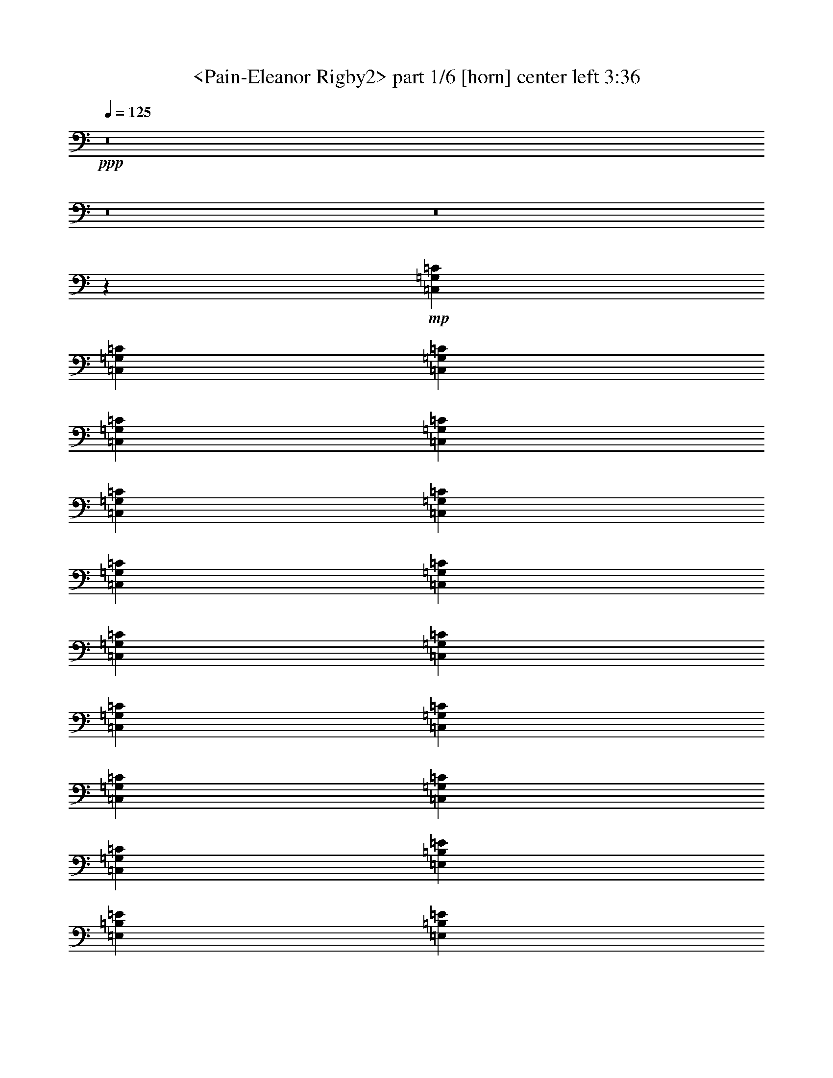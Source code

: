 % Produced with Bruzo's Transcoding Environment
% Transcribed by  Sev of Instant Play

X:1
T:  <Pain-Eleanor Rigby2> part 1/6 [horn] center left 3:36
Z: Transcribed with BruTE 64
L: 1/4
Q: 125
K: C
+ppp+
z8
z8
z8
z2659/992
+mp+
[=C,12567/31744=G,12567/31744=C12567/31744]
[=C,13559/31744=G,13559/31744=C13559/31744]
[=C,13559/31744=G,13559/31744=C13559/31744]
[=C,12567/31744=G,12567/31744=C12567/31744]
[=C,13559/31744=G,13559/31744=C13559/31744]
[=C,13559/31744=G,13559/31744=C13559/31744]
[=C,12567/31744=G,12567/31744=C12567/31744]
[=C,13559/31744=G,13559/31744=C13559/31744]
[=C,13559/31744=G,13559/31744=C13559/31744]
[=C,12567/31744=G,12567/31744=C12567/31744]
[=C,13559/31744=G,13559/31744=C13559/31744]
[=C,13559/31744=G,13559/31744=C13559/31744]
[=C,12567/31744=G,12567/31744=C12567/31744]
[=C,13559/31744=G,13559/31744=C13559/31744]
[=C,13559/31744=G,13559/31744=C13559/31744]
[=C,12567/31744=G,12567/31744=C12567/31744]
[=E,13559/31744=B,13559/31744=E13559/31744]
[=E,13559/31744=B,13559/31744=E13559/31744]
[=E,12567/31744=B,12567/31744=E12567/31744]
[=E,13559/31744=B,13559/31744=E13559/31744]
[=E,13559/31744=B,13559/31744=E13559/31744]
[=E,12567/31744=B,12567/31744=E12567/31744]
[=E,13559/31744=B,13559/31744=E13559/31744]
[=E,13559/31744=B,13559/31744=E13559/31744]
[=E,12567/31744=B,12567/31744=E12567/31744]
[=E,13559/31744=B,13559/31744=E13559/31744]
[=E,13559/31744=B,13559/31744=E13559/31744]
[=E,12567/31744=B,12567/31744=E12567/31744]
[=E,13559/31744=B,13559/31744=E13559/31744]
[=E,13559/31744=B,13559/31744=E13559/31744]
[=E,12567/31744=B,12567/31744=E12567/31744]
[=E,13559/31744=B,13559/31744=E13559/31744]
[=C,13559/31744=G,13559/31744=C13559/31744]
[=C,12567/31744=G,12567/31744=C12567/31744]
[=C,13559/31744=G,13559/31744=C13559/31744]
[=C,13559/31744=G,13559/31744=C13559/31744]
[=C,13559/31744=G,13559/31744=C13559/31744]
[=C,12567/31744=G,12567/31744=C12567/31744]
[=C,13559/31744=G,13559/31744=C13559/31744]
[=C,13559/31744=G,13559/31744=C13559/31744]
[=C,12567/31744=G,12567/31744=C12567/31744]
[=C,13559/31744=G,13559/31744=C13559/31744]
[=C,13559/31744=G,13559/31744=C13559/31744]
[=C,12567/31744=G,12567/31744=C12567/31744]
[=C,13559/31744=G,13559/31744=C13559/31744]
[=C,13559/31744=G,13559/31744=C13559/31744]
[=C,12567/31744=G,12567/31744=C12567/31744]
[=C,13559/31744=G,13559/31744=C13559/31744]
[=E,13559/31744=B,13559/31744=E13559/31744]
[=E,12567/31744=B,12567/31744=E12567/31744]
[=E,13559/31744=B,13559/31744=E13559/31744]
[=E,13559/31744=B,13559/31744=E13559/31744]
[=E,12567/31744=B,12567/31744=E12567/31744]
[=E,13559/31744=B,13559/31744=E13559/31744]
[=E,13559/31744=B,13559/31744=E13559/31744]
[=E,12567/31744=B,12567/31744=E12567/31744]
[=E,13559/31744=B,13559/31744=E13559/31744]
[=E,13559/31744=B,13559/31744=E13559/31744]
[=E,12567/31744=B,12567/31744=E12567/31744]
[=E,13559/31744=B,13559/31744=E13559/31744]
[=E,13559/31744=B,13559/31744=E13559/31744]
[=E,12567/31744=B,12567/31744=E12567/31744]
[=E,13559/31744=B,13559/31744=E13559/31744]
[=E,13559/31744=B,13559/31744=E13559/31744]
[=C,12567/31744=G,12567/31744=C12567/31744]
[=C,13559/31744=G,13559/31744=C13559/31744]
[=C,13559/31744=G,13559/31744=C13559/31744]
[=C,12567/31744=G,12567/31744=C12567/31744]
[=C,13559/31744=G,13559/31744=C13559/31744]
[=C,13559/31744=G,13559/31744=C13559/31744]
[=C,12567/31744=G,12567/31744=C12567/31744]
[=C,13559/31744=G,13559/31744=C13559/31744]
[=C,13559/31744=G,13559/31744=C13559/31744]
[=C,12567/31744=G,12567/31744=C12567/31744]
[=C,13559/31744=G,13559/31744=C13559/31744]
[=C,13559/31744=G,13559/31744=C13559/31744]
[=C,12567/31744=G,12567/31744=C12567/31744]
[=C,13559/31744=G,13559/31744=C13559/31744]
[=C,13559/31744=G,13559/31744=C13559/31744]
[=C,12567/31744=G,12567/31744=C12567/31744]
[=E,13559/31744=B,13559/31744=E13559/31744]
[=E,13559/31744=B,13559/31744=E13559/31744]
[=E,12567/31744=B,12567/31744=E12567/31744]
[=E,13559/31744=B,13559/31744=E13559/31744]
[=E,13559/31744=B,13559/31744=E13559/31744]
[=E,12567/31744=B,12567/31744=E12567/31744]
[=E,13559/31744=B,13559/31744=E13559/31744]
[=E,13559/31744=B,13559/31744=E13559/31744]
[=E,12567/31744=B,12567/31744=E12567/31744]
[=E,13559/31744=B,13559/31744=E13559/31744]
[=E,13559/31744=B,13559/31744=E13559/31744]
[=E,12567/31744=B,12567/31744=E12567/31744]
[=E,13559/31744=B,13559/31744=E13559/31744]
[=E,13559/31744=B,13559/31744=E13559/31744]
[=E,12567/31744=B,12567/31744=E12567/31744]
[=E,13559/31744=B,13559/31744=E13559/31744]
[=C,13559/31744=G,13559/31744=C13559/31744]
[=C,12567/31744=G,12567/31744=C12567/31744]
[=C,13559/31744=G,13559/31744=C13559/31744]
[=C,13559/31744=G,13559/31744=C13559/31744]
[=C,12567/31744=G,12567/31744=C12567/31744]
[=C,13559/31744=G,13559/31744=C13559/31744]
[=C,13559/31744=G,13559/31744=C13559/31744]
[=C,12567/31744=G,12567/31744=C12567/31744]
[=C,13559/31744=G,13559/31744=C13559/31744]
[=C,13559/31744=G,13559/31744=C13559/31744]
[=C,12567/31744=G,12567/31744=C12567/31744]
[=C,13559/31744=G,13559/31744=C13559/31744]
[=C,13559/31744=G,13559/31744=C13559/31744]
[=C,12567/31744=G,12567/31744=C12567/31744]
[=C,13559/31744=G,13559/31744=C13559/31744]
[=C,13559/31744=G,13559/31744=C13559/31744]
[=E,12567/31744=B,12567/31744=E12567/31744]
[=E,13559/31744=B,13559/31744=E13559/31744]
[=E,13559/31744=B,13559/31744=E13559/31744]
[=E,12567/31744=B,12567/31744=E12567/31744]
[=E,13559/31744=B,13559/31744=E13559/31744]
[=E,13559/31744=B,13559/31744=E13559/31744]
[=E,12567/31744=B,12567/31744=E12567/31744]
[=E,13559/31744=B,13559/31744=E13559/31744]
[=E,13559/31744=B,13559/31744=E13559/31744]
[=E,12567/31744=B,12567/31744=E12567/31744]
[=E,13559/31744=B,13559/31744=E13559/31744]
[=E,13559/31744=B,13559/31744=E13559/31744]
[=E,12567/31744=B,12567/31744=E12567/31744]
[=E,13559/31744=B,13559/31744=E13559/31744]
[=E,13559/31744=B,13559/31744=E13559/31744]
[=E,12247/31744=B,12247/31744=E12247/31744]
[=E,/8=B,/8]
z9911/31744
[=E,3977/31744=B,3977/31744]
z4791/15872
[=E,2153/15872=B,2153/15872]
z/4
[=E,/8=B,/8]
z2479/7936
[=E,993/7936=B,993/7936]
z9587/31744
[=E,4301/31744=B,4301/31744]
z/4
[=E,/8=B,/8]
z5/16
[=E,/8=B,/8]
z1199/3968
[=E,537/3968=B,537/3968]
z/4
[=E,/8=B,/8]
z5/16
[=E,/8=B,/8]
z9597/31744
[=E,4291/31744=B,4291/31744]
z/4
[=E,/8=B,/8]
z5/16
[=E,/8=B,/8]
z4801/15872
[=E,2143/15872=B,2143/15872]
z/4
[=E,/8=B,/8]
z5/16
[=E,/8=B,/8]
z9607/31744
[=E,4281/31744=B,4281/31744]
z/4
[=E,/8=B,/8]
z5/16
[=E,/8=B,/8]
z2403/7936
[=E,1069/7936=B,1069/7936]
z/4
[=E,/8=B,/8]
z5/16
[=E,/8=B,/8]
z9617/31744
[=E,4271/31744=B,4271/31744]
z/4
[=C,/8=G,/8]
z5/16
[=C,/8=G,/8]
z4811/15872
[=C,2133/15872=G,2133/15872]
z/4
[=C,/8=G,/8]
z5/16
[=C,/8=G,/8]
z9627/31744
[=C,4261/31744=G,4261/31744]
z/4
[=C,/8=G,/8]
z5/16
[=C,/8=G,/8]
z301/992
[=C,133/992=G,133/992]
z/4
[=C,/8=G,/8]
z5/16
[=C,/8=G,/8]
z9637/31744
[=C,4251/31744=G,4251/31744]
z/4
[=E,/8=B,/8]
z5/16
[=E,/8=B,/8]
z4821/15872
[=E,2123/15872=B,2123/15872]
z/4
[=E,/8=B,/8]
z5/16
[=E,/8=B,/8]
z9647/31744
[=E,4241/31744=B,4241/31744]
z/4
[=E,/8=B,/8]
z5/16
[=E,/8=B,/8]
z2413/7936
[=E,1059/7936=B,1059/7936]
z/4
[=E,/8=B,/8]
z5/16
[=E,/8=B,/8]
z9657/31744
[=E,4231/31744=B,4231/31744]
z/4
[=E,/8=B,/8]
z5/16
[=E,/8=B,/8]
z4831/15872
[=E,2113/15872=B,2113/15872]
z/4
[=E,/8=B,/8]
z5/16
[=E,/8=B,/8]
z9667/31744
[=E,4221/31744=B,4221/31744]
z/4
[=E,/8=B,/8]
z5/16
[=E,/8=B,/8]
z39/128
[=E,17/128=B,17/128]
z8351/31744
[=E,5537/31744=B,5537/31744]
z/4
[=E,/8=B,/8]
z9677/31744
[=E,4211/31744=B,4211/31744]
z2089/7936
[=E,1383/7936=B,1383/7936]
z/4
[=E,/8=B,/8]
z4841/15872
[=E,2103/15872=B,2103/15872]
z8361/31744
[=E,5527/31744=B,5527/31744]
z/4
[=C,/8=G,/8]
z9687/31744
[=C,4201/31744=G,4201/31744]
z4183/15872
[=C,2761/15872=G,2761/15872]
z/4
[=C,/8=G,/8]
z2423/7936
[=C,1049/7936=G,1049/7936]
z8371/31744
[=C,5517/31744=G,5517/31744]
z/4
[=C,/8=G,/8]
z9697/31744
[=C,4191/31744=G,4191/31744]
z1047/3968
[=C,689/3968=G,689/3968]
z/4
[=C,/8=G,/8]
z4851/15872
[=C,2093/15872=G,2093/15872]
z8381/31744
[=C,5507/31744=G,5507/31744]
z/4
[=C,/8=G,/8]
z9707/31744
[=C,4181/31744=G,4181/31744]
z4193/15872
[=C,2751/15872=G,2751/15872]
z/4
[=C,/8=G,/8]
z607/1984
[=E,261/1984=B,261/1984]
z8391/31744
[=E,5497/31744=B,5497/31744]
z/4
[=E,/8=B,/8]
z9717/31744
[=E,4171/31744=B,4171/31744]
z2099/7936
[=E,1373/7936=B,1373/7936]
z/4
[=E,/8=B,/8]
z4861/15872
[=E,2083/15872=B,2083/15872]
z271/1024
[=E,177/1024=B,177/1024]
z/4
[=E,/8=B,/8]
z9727/31744
[=E,4161/31744=B,4161/31744]
z4203/15872
[=E,2741/15872=B,2741/15872]
z/4
[=E,/8=B,/8]
z2433/7936
[=E,1039/7936=B,1039/7936]
z8411/31744
[=E,5477/31744=B,5477/31744]
z/4
[=E,/8=B,/8]
z9737/31744
[=E,4151/31744=B,4151/31744]
z263/992
[=E,171/992=B,171/992]
z/4
[=E,/8=B,/8]
z4871/15872
[=E,2073/15872=B,2073/15872]
z8421/31744
[=E,5467/31744=B,5467/31744]
z/4
[=E,/8=B,/8]
z9747/31744
[=E,4141/31744=B,4141/31744]
z4213/15872
[=E,2731/15872=B,2731/15872]
z/4
[=E,/8=B,/8]
z1219/3968
[=E,517/3968=B,517/3968]
z8431/31744
[=E,5457/31744=B,5457/31744]
z/4
[=E,/8=B,/8]
z9757/31744
[=E,4131/31744=B,4131/31744]
z2357/7936
[=E,1115/7936=B,1115/7936]
z/4
[=E,/8=B,/8]
z4881/15872
[=E,2063/15872=B,2063/15872]
z9433/31744
[=E,4455/31744=B,4455/31744]
z/4
[=E,/8=B,/8]
z9767/31744
[=E,4121/31744=B,4121/31744]
z4719/15872
[=E,2225/15872=B,2225/15872]
z/4
[=E,/8=B,/8]
z2443/7936
[=E,1029/7936=B,1029/7936]
z9443/31744
[=E,4445/31744=B,4445/31744]
z/4
[=E,/8=B,/8]
z9777/31744
[=E,4111/31744=B,4111/31744]
z1181/3968
[=E,555/3968=B,555/3968]
z/4
[=E,/8=B,/8]
z4891/15872
[=E,2053/15872=B,2053/15872]
z9453/31744
[=E,4435/31744=B,4435/31744]
z/4
[=E,/8=B,/8]
z9787/31744
[=E,4101/31744=B,4101/31744]
z4729/15872
[=E,2215/15872=B,2215/15872]
z/4
[=E,/8=B,/8]
z153/496
[=E,4/31=B,4/31]
z9463/31744
[=E,4425/31744=B,4425/31744]
z/4
[=E,/8=B,/8]
z9797/31744
[=E,4091/31744=B,4091/31744]
z2367/7936
[=E,1105/7936=B,1105/7936]
z/4
[=E,/8=B,/8]
z4901/15872
[=E,2043/15872=B,2043/15872]
z9473/31744
[=E,4415/31744=B,4415/31744]
z/4
[=E,/8=B,/8]
z9807/31744
[=E,4081/31744=B,4081/31744]
z4739/15872
[=E,2205/15872=B,2205/15872]
z/4
[=E,/8=B,/8]
z2453/7936
[=E,1019/7936=B,1019/7936]
z9483/31744
[=E,4405/31744=B,4405/31744]
z/4
[=E,/8=B,/8]
z9817/31744
[=E,4071/31744=B,4071/31744]
z593/1984
[=C,12567/31744=G,12567/31744=C12567/31744]
[=C,13559/31744=G,13559/31744=C13559/31744]
[=C,13559/31744=G,13559/31744=C13559/31744]
[=C,12567/31744=G,12567/31744=C12567/31744]
[=C,13559/31744=G,13559/31744=C13559/31744]
[=C,13559/31744=G,13559/31744=C13559/31744]
[=C,12567/31744=G,12567/31744=C12567/31744]
[=C,13559/31744=G,13559/31744=C13559/31744]
[=C,13559/31744=G,13559/31744=C13559/31744]
[=C,12567/31744=G,12567/31744=C12567/31744]
[=C,13559/31744=G,13559/31744=C13559/31744]
[=C,13559/31744=G,13559/31744=C13559/31744]
[=C,12567/31744=G,12567/31744=C12567/31744]
[=C,13559/31744=G,13559/31744=C13559/31744]
[=C,13559/31744=G,13559/31744=C13559/31744]
[=C,12567/31744=G,12567/31744=C12567/31744]
[=E,13559/31744=B,13559/31744=E13559/31744]
[=E,13559/31744=B,13559/31744=E13559/31744]
[=E,12567/31744=B,12567/31744=E12567/31744]
[=E,13559/31744=B,13559/31744=E13559/31744]
[=E,13559/31744=B,13559/31744=E13559/31744]
[=E,12567/31744=B,12567/31744=E12567/31744]
[=E,13559/31744=B,13559/31744=E13559/31744]
[=E,13559/31744=B,13559/31744=E13559/31744]
[=E,12567/31744=B,12567/31744=E12567/31744]
[=E,13559/31744=B,13559/31744=E13559/31744]
[=E,13559/31744=B,13559/31744=E13559/31744]
[=E,12567/31744=B,12567/31744=E12567/31744]
[=E,13559/31744=B,13559/31744=E13559/31744]
[=E,13559/31744=B,13559/31744=E13559/31744]
[=E,12567/31744=B,12567/31744=E12567/31744]
[=E,13559/31744=B,13559/31744=E13559/31744]
[=C,13559/31744=G,13559/31744=C13559/31744]
[=C,12567/31744=G,12567/31744=C12567/31744]
[=C,13559/31744=G,13559/31744=C13559/31744]
[=C,13559/31744=G,13559/31744=C13559/31744]
[=C,12567/31744=G,12567/31744=C12567/31744]
[=C,13559/31744=G,13559/31744=C13559/31744]
[=C,13559/31744=G,13559/31744=C13559/31744]
[=C,12567/31744=G,12567/31744=C12567/31744]
[=C,13559/31744=G,13559/31744=C13559/31744]
[=C,13559/31744=G,13559/31744=C13559/31744]
[=C,12567/31744=G,12567/31744=C12567/31744]
[=C,13559/31744=G,13559/31744=C13559/31744]
[=C,13559/31744=G,13559/31744=C13559/31744]
[=C,12567/31744=G,12567/31744=C12567/31744]
[=C,13559/31744=G,13559/31744=C13559/31744]
[=C,13559/31744=G,13559/31744=C13559/31744]
[=E,12567/31744=B,12567/31744=E12567/31744]
[=E,13559/31744=B,13559/31744=E13559/31744]
[=E,13559/31744=B,13559/31744=E13559/31744]
[=E,12567/31744=B,12567/31744=E12567/31744]
[=E,13559/31744=B,13559/31744=E13559/31744]
[=E,13559/31744=B,13559/31744=E13559/31744]
[=E,12567/31744=B,12567/31744=E12567/31744]
[=E,13559/31744=B,13559/31744=E13559/31744]
[=E,13559/31744=B,13559/31744=E13559/31744]
[=E,12567/31744=B,12567/31744=E12567/31744]
[=E,13559/31744=B,13559/31744=E13559/31744]
[=E,13559/31744=B,13559/31744=E13559/31744]
[=E,12567/31744=B,12567/31744=E12567/31744]
[=E,13559/31744=B,13559/31744=E13559/31744]
[=E,13559/31744=B,13559/31744=E13559/31744]
[=E,12567/31744=B,12567/31744=E12567/31744]
[=E,/8=B,/8-]
+ppp+
[=B,9591/31744]
+mp+
[=E,/8=B,/8-]
+ppp+
[=B,9591/31744]
+mp+
[=E,/8=B,/8-]
+ppp+
[=B,8599/31744]
+mp+
[=E,/8=B,/8-]
+ppp+
[=B,9591/31744]
+mp+
[=E,/8=B,/8-]
+ppp+
[=B,9591/31744]
+mp+
[=E,/8=B,/8-]
+ppp+
[=B,8599/31744]
+mp+
[=E,/8=B,/8-]
+ppp+
[=B,9591/31744]
+mp+
[=E,/8=B,/8-]
+ppp+
[=B,9591/31744]
+mp+
[=E,535/3968=B,535/3968]
z/4
[=E,/8=B,/8]
z5/16
[=E,/8=B,/8]
z9613/31744
[=E,4275/31744=B,4275/31744]
z/4
[=E,/8=B,/8]
z5/16
[=E,/8=B,/8]
z4809/15872
[=E,2135/15872=B,2135/15872]
z/4
[=E,/8=B,/8]
z5/16
[=E,/8=B,/8]
z9623/31744
[=E,4265/31744=B,4265/31744]
z/4
[=E,/8=B,/8]
z5/16
[=E,/8=B,/8]
z2407/7936
[=E,1065/7936=B,1065/7936]
z/4
[=E,/8=B,/8]
z5/16
[=E,/8=B,/8]
z9633/31744
[=E,4255/31744=B,4255/31744]
z/4
[=E,/8=B,/8]
z5/16
[=E,/8=B,/8]
z4819/15872
[=E,2125/15872=B,2125/15872]
z/4
[=E,/8=B,/8]
z5/16
[=E,/8=B,/8]
z9643/31744
[=E,4245/31744=B,4245/31744]
z/4
[=E,/8=B,/8]
z5/16
[=E,/8=B,/8]
z603/1984
[^F,265/1984=B,265/1984]
z/4
[^F,/8=B,/8]
z5/16
[^F,/8=B,/8]
z9653/31744
[^F,4235/31744=B,4235/31744]
z/4
[^F,/8=B,/8]
z5/16
[^F,/8=B,/8]
z4829/15872
[^F,2115/15872=B,2115/15872]
z/4
[^F,/8=B,/8]
z5/16
[^F,/8=B,/8]
z9663/31744
[^F,4225/31744=B,4225/31744]
z/4
[^F,/8=B,/8]
z5/16
[^F,/8=B,/8]
z2417/7936
[=E,1055/7936=B,1055/7936]
z/4
[=E,/8=B,/8]
z5/16
[=E,/8=B,/8]
z9673/31744
[=E,4215/31744=B,4215/31744]
z261/992
[=E,173/992=B,173/992]
z/4
[=E,/8=B,/8]
z4839/15872
[=E,2105/15872=B,2105/15872]
z8357/31744
[=E,5531/31744=B,5531/31744]
z/4
[=E,/8=B,/8]
z9683/31744
[=E,4205/31744=B,4205/31744]
z4181/15872
[=E,2763/15872=B,2763/15872]
z/4
[=E,/8=B,/8]
z1211/3968
[=E,525/3968=B,525/3968]
z8367/31744
[=E,5521/31744=B,5521/31744]
z/4
[=E,/8=B,/8]
z9693/31744
[=E,4195/31744=B,4195/31744]
z2093/7936
[=E,1379/7936=B,1379/7936]
z/4
[=E,/8=B,/8]
z4849/15872
[=E,2095/15872=B,2095/15872]
z8377/31744
[=E,5511/31744=B,5511/31744]
z/4
[=E,/8=B,/8]
z313/1024
[=E,135/1024=B,135/1024]
z4191/15872
[=E,2753/15872=B,2753/15872]
z/4
[=E,/8=B,/8]
z2427/7936
[=E,1045/7936=B,1045/7936]
z8387/31744
[=E,5501/31744=B,5501/31744]
z/4
[=E,/8=B,/8]
z9713/31744
[=E,4175/31744=B,4175/31744]
z1049/3968
[^F,687/3968=B,687/3968]
z/4
[^F,/8=B,/8]
z4859/15872
[^F,2085/15872=B,2085/15872]
z8397/31744
[^F,5491/31744=B,5491/31744]
z/4
[^F,/8=B,/8]
z9723/31744
[^F,4165/31744=B,4165/31744]
z4201/15872
[^F,2743/15872=B,2743/15872]
z/4
[^F,/8=B,/8]
z19/62
[^F,65/496=B,65/496]
z8407/31744
[^F,5481/31744=B,5481/31744]
z/4
[^F,/8=B,/8]
z9733/31744
[^F,4155/31744=B,4155/31744]
z2103/7936
[=E,1369/7936=B,1369/7936]
z/4
[=E,/8=B,/8]
z4869/15872
[=E,2075/15872=B,2075/15872]
z8417/31744
[=E,5471/31744=B,5471/31744]
z/4
[=E,/8=B,/8]
z9743/31744
[=E,4145/31744=B,4145/31744]
z4211/15872
[=E,2733/15872=B,2733/15872]
z/4
[=E,/8=B,/8]
z2437/7936
[=E,1035/7936=B,1035/7936]
z8427/31744
[=E,5461/31744=B,5461/31744]
z/4
[=E,/8=B,/8]
z9753/31744
[=E,4135/31744=B,4135/31744]
z19/64
[=E,9/64=B,9/64]
z/4
[=E,/8=B,/8]
z4879/15872
[=E,2065/15872=B,2065/15872]
z9429/31744
[=E,4459/31744=B,4459/31744]
z/4
[=E,/8=B,/8]
z9763/31744
[=E,4125/31744=B,4125/31744]
z4717/15872
[=E,2227/15872=B,2227/15872]
z/4
[=E,/8=B,/8]
z1221/3968
[=E,515/3968=B,515/3968]
z9439/31744
[=E,4449/31744=B,4449/31744]
z/4
[=E,/8=B,/8]
z9773/31744
[=E,4115/31744=B,4115/31744]
z2361/7936
[=E,1111/7936=B,1111/7936]
z/4
[=E,/8=B,/8]
z4889/15872
[=E,2055/15872=B,2055/15872]
z9449/31744
[=E,4439/31744=B,4439/31744]
z/4
[=E,/8=B,/8]
z9783/31744
[=E,4105/31744=B,4105/31744]
z4727/15872
[=E,2217/15872=B,2217/15872]
z/4
[=E,/8=B,/8]
z2447/7936
[=E,1025/7936=B,1025/7936]
z9459/31744
[=E,4429/31744=B,4429/31744]
z/4
[=E,/8=B,/8]
z9793/31744
[=E,4095/31744=B,4095/31744]
z1183/3968
[=E,553/3968=B,553/3968]
z/4
[=E,/8=B,/8]
z4899/15872
[=E,2045/15872=B,2045/15872]
z9469/31744
[=E,4419/31744=B,4419/31744]
z/4
[=E,/8=B,/8]
z9803/31744
[=E,4085/31744=B,4085/31744]
z4737/15872
[=E,2207/15872=B,2207/15872]
z/4
[=E,/8=B,/8]
z613/1984
[=E,255/1984=B,255/1984]
z9479/31744
[=E,4409/31744=B,4409/31744]
z/4
[=E,/8=B,/8]
z9813/31744
[=E,4075/31744=B,4075/31744]
z2371/7936
[=E,1101/7936=B,1101/7936]
z/4
[=E,/8=B,/8]
z4909/15872
[=E,2035/15872=B,2035/15872]
z9489/31744
[=E,4399/31744=B,4399/31744]
z/4
[=E,/8=B,/8]
z9823/31744
[=E,4065/31744=B,4065/31744]
z4747/15872
[=E,2197/15872=B,2197/15872]
z/4
[=E,/8=B,/8]
z2457/7936
[=E,1015/7936=B,1015/7936]
z9499/31744
[=E,4389/31744=B,4389/31744]
z/4
[=E,/8=B,/8]
z9833/31744
[=E,4055/31744=B,4055/31744]
z297/992
[=E,137/992=B,137/992]
z/4
[=E,/8=B,/8]
z4919/15872
[=E,2025/15872=B,2025/15872]
z9509/31744
[=E,4379/31744=B,4379/31744]
z/4
[=E,/8=B,/8]
z9843/31744
[=E,4045/31744=B,4045/31744]
z4757/15872
[=E,2187/15872=B,2187/15872]
z/4
[=E,/8=B,/8]
z1231/3968
[=C,13559/31744=G,13559/31744=C13559/31744]
[=C,12567/31744=G,12567/31744=C12567/31744]
[=C,13559/31744=G,13559/31744=C13559/31744]
[=C,13559/31744=G,13559/31744=C13559/31744]
[=C,12567/31744=G,12567/31744=C12567/31744]
[=C,13559/31744=G,13559/31744=C13559/31744]
[=C,13559/31744=G,13559/31744=C13559/31744]
[=C,12567/31744=G,12567/31744=C12567/31744]
[=C,13559/31744=G,13559/31744=C13559/31744]
[=C,13559/31744=G,13559/31744=C13559/31744]
[=C,12567/31744=G,12567/31744=C12567/31744]
[=C,13559/31744=G,13559/31744=C13559/31744]
[=C,13559/31744=G,13559/31744=C13559/31744]
[=C,12567/31744=G,12567/31744=C12567/31744]
[=C,13559/31744=G,13559/31744=C13559/31744]
[=C,13559/31744=G,13559/31744=C13559/31744]
[=E,12567/31744=B,12567/31744=E12567/31744]
[=E,13559/31744=B,13559/31744=E13559/31744]
[=E,13559/31744=B,13559/31744=E13559/31744]
[=E,12567/31744=B,12567/31744=E12567/31744]
[=E,13559/31744=B,13559/31744=E13559/31744]
[=E,13559/31744=B,13559/31744=E13559/31744]
[=E,12567/31744=B,12567/31744=E12567/31744]
[=E,13559/31744=B,13559/31744=E13559/31744]
[=E,13559/31744=B,13559/31744=E13559/31744]
[=E,12567/31744=B,12567/31744=E12567/31744]
[=E,13559/31744=B,13559/31744=E13559/31744]
[=E,13559/31744=B,13559/31744=E13559/31744]
[=E,12567/31744=B,12567/31744=E12567/31744]
[=E,13559/31744=B,13559/31744=E13559/31744]
[=E,13559/31744=B,13559/31744=E13559/31744]
[=E,12567/31744=B,12567/31744=E12567/31744]
[=C,13559/31744=G,13559/31744=C13559/31744]
[=C,13559/31744=G,13559/31744=C13559/31744]
[=C,12567/31744=G,12567/31744=C12567/31744]
[=C,13559/31744=G,13559/31744=C13559/31744]
[=C,13559/31744=G,13559/31744=C13559/31744]
[=C,12567/31744=G,12567/31744=C12567/31744]
[=C,13559/31744=G,13559/31744=C13559/31744]
[=C,13559/31744=G,13559/31744=C13559/31744]
[=C,12567/31744=G,12567/31744=C12567/31744]
[=C,13559/31744=G,13559/31744=C13559/31744]
[=C,13559/31744=G,13559/31744=C13559/31744]
[=C,12567/31744=G,12567/31744=C12567/31744]
[=C,13559/31744=G,13559/31744=C13559/31744]
[=C,13559/31744=G,13559/31744=C13559/31744]
[=C,12567/31744=G,12567/31744=C12567/31744]
[=C,13559/31744=G,13559/31744=C13559/31744]
[=E,13559/31744=B,13559/31744=E13559/31744]
[=E,12567/31744=B,12567/31744=E12567/31744]
[=E,13559/31744=B,13559/31744=E13559/31744]
[=E,13559/31744=B,13559/31744=E13559/31744]
[=E,12567/31744=B,12567/31744=E12567/31744]
[=E,13559/31744=B,13559/31744=E13559/31744]
[=E,13559/31744=B,13559/31744=E13559/31744]
[=E,12567/31744=B,12567/31744=E12567/31744]
[=E,13559/31744=B,13559/31744=E13559/31744]
[=E,13559/31744=B,13559/31744=E13559/31744]
[=E,12567/31744=B,12567/31744=E12567/31744]
[=E,13559/31744=B,13559/31744=E13559/31744]
[=E,13559/31744=B,13559/31744=E13559/31744]
[=E,12567/31744=B,12567/31744=E12567/31744]
[=E,13559/31744=B,13559/31744=E13559/31744]
[=E,13559/31744=B,13559/31744=E13559/31744]
[=C,12567/31744=G,12567/31744=C12567/31744]
[=C,13559/31744=G,13559/31744=C13559/31744]
[=C,13559/31744=G,13559/31744=C13559/31744]
[=C,12567/31744=G,12567/31744=C12567/31744]
[=C,13559/31744=G,13559/31744=C13559/31744]
[=C,13559/31744=G,13559/31744=C13559/31744]
[=C,12567/31744=G,12567/31744=C12567/31744]
[=C,13559/31744=G,13559/31744=C13559/31744]
[=C,13559/31744=G,13559/31744=C13559/31744]
[=C,12567/31744=G,12567/31744=C12567/31744]
[=C,13559/31744=G,13559/31744=C13559/31744]
[=C,13559/31744=G,13559/31744=C13559/31744]
[=C,12567/31744=G,12567/31744=C12567/31744]
[=C,13559/31744=G,13559/31744=C13559/31744]
[=C,13559/31744=G,13559/31744=C13559/31744]
[=C,12567/31744=G,12567/31744=C12567/31744]
[=E,13559/31744=B,13559/31744=E13559/31744]
[=E,13559/31744=B,13559/31744=E13559/31744]
[=E,12567/31744=B,12567/31744=E12567/31744]
[=E,13559/31744=B,13559/31744=E13559/31744]
[=E,13559/31744=B,13559/31744=E13559/31744]
[=E,12567/31744=B,12567/31744=E12567/31744]
[=E,13559/31744=B,13559/31744=E13559/31744]
[=E,13559/31744=B,13559/31744=E13559/31744]
[=E,12567/31744=B,12567/31744=E12567/31744]
[=E,13559/31744=B,13559/31744=E13559/31744]
[=E,13559/31744=B,13559/31744=E13559/31744]
[=E,12567/31744=B,12567/31744=E12567/31744]
[=E,13559/31744=B,13559/31744=E13559/31744]
[=E,13559/31744=B,13559/31744=E13559/31744]
[=E,12567/31744=B,12567/31744=E12567/31744]
[=E,13559/31744=B,13559/31744=E13559/31744]
[=C,13559/31744=G,13559/31744=C13559/31744]
[=C,12567/31744=G,12567/31744=C12567/31744]
[=C,13559/31744=G,13559/31744=C13559/31744]
[=C,13559/31744=G,13559/31744=C13559/31744]
[=C,12567/31744=G,12567/31744=C12567/31744]
[=C,13559/31744=G,13559/31744=C13559/31744]
[=C,13559/31744=G,13559/31744=C13559/31744]
[=C,12567/31744=G,12567/31744=C12567/31744]
[=C,13559/31744=G,13559/31744=C13559/31744]
[=C,13559/31744=G,13559/31744=C13559/31744]
[=C,12567/31744=G,12567/31744=C12567/31744]
[=C,13559/31744=G,13559/31744=C13559/31744]
[=C,13559/31744=G,13559/31744=C13559/31744]
[=C,12567/31744=G,12567/31744=C12567/31744]
[=C,13559/31744=G,13559/31744=C13559/31744]
[=C,13559/31744=G,13559/31744=C13559/31744]
[=E,12567/31744=B,12567/31744=E12567/31744]
[=E,13559/31744=B,13559/31744=E13559/31744]
[=E,13559/31744=B,13559/31744=E13559/31744]
[=E,12567/31744=B,12567/31744=E12567/31744]
[=E,13559/31744=B,13559/31744=E13559/31744]
[=E,13559/31744=B,13559/31744=E13559/31744]
[=E,12567/31744=B,12567/31744=E12567/31744]
[=E,13559/31744=B,13559/31744=E13559/31744]
[=E,13559/31744=B,13559/31744=E13559/31744]
[=E,12567/31744=B,12567/31744=E12567/31744]
[=E,13559/31744=B,13559/31744=E13559/31744]
[=E,13559/31744=B,13559/31744=E13559/31744]
[=E,12567/31744=B,12567/31744=E12567/31744]
[=E,13559/31744=B,13559/31744=E13559/31744]
[=E,13559/31744=B,13559/31744=E13559/31744]
[=E,12095/31744=B,12095/31744=E12095/31744]
z8
z8
z8
z8
z5449/3968
[=E,503/3968=B,503/3968]
z9535/31744
[=E,4353/31744=B,4353/31744]
z/4
[=E,/8=B,/8]
z9869/31744
[=E,4019/31744=B,4019/31744]
z2385/7936
[=E,1087/7936=B,1087/7936]
z/4
[=E,/8=B,/8]
z4937/15872
[=E,2007/15872=B,2007/15872]
z9545/31744
[=E,4343/31744=B,4343/31744]
z/4
[=E,/8=B,/8]
z9879/31744
[=E,4009/31744=B,4009/31744]
z4775/15872
[=E,2169/15872=B,2169/15872]
z/4
[=E,/8=B,/8]
z2471/7936
[=E,1001/7936=B,1001/7936]
z9555/31744
[=E,4333/31744=B,4333/31744]
z/4
[=E,/8=B,/8]
z319/1024
[=E,129/1024=B,129/1024]
z1195/3968
[=E,541/3968=B,541/3968]
z/4
[=E,/8=B,/8]
z4947/15872
[=E,1997/15872=B,1997/15872]
z9565/31744
[=E,4323/31744=B,4323/31744]
z/4
[=E,/8=B,/8]
z9899/31744
[=E,3989/31744=B,3989/31744]
z4785/15872
[=E,2159/15872=B,2159/15872]
z/4
[=E,/8=B,/8]
z619/1984
[=E,249/1984=B,249/1984]
z9575/31744
[=E,4313/31744=B,4313/31744]
z/4
[=E,/8=B,/8]
z9909/31744
[=E,3979/31744=B,3979/31744]
z2395/7936
[=E,1077/7936=B,1077/7936]
z/4
[=E,/8=B,/8]
z4957/15872
[=E,1987/15872=B,1987/15872]
z9585/31744
[=E,4303/31744=B,4303/31744]
z/4
[=E,/8=B,/8]
z9919/31744
[=E,3969/31744=B,3969/31744]
z4795/15872
[=E,2149/15872=B,2149/15872]
z/4
[=E,/8=B,/8]
z5/16
[=E,/8=B,/8]
z9595/31744
[=E,4293/31744=B,4293/31744]
z/4
[=E,/8=B,/8]
z5/16
[=E,/8=B,/8]
z75/248
[=E,67/496=B,67/496]
z/4
[=E,/8=B,/8]
z5/16
[=E,/8=B,/8]
z9605/31744
[=E,4283/31744=B,4283/31744]
z/4
[=E,/8=B,/8]
z5/16
[=E,/8=B,/8]
z155/512
[=E,69/512=B,69/512]
z/4
[=E,/8=B,/8]
z5/16
[=E,/8=B,/8]
z9615/31744
[=E,4273/31744=B,4273/31744]
z/4
[=E,/8=B,/8]
z5/16
[=E,/8=B,/8]
z2405/7936
[=E,1067/7936=B,1067/7936]
z/4
[=E,/8=B,/8]
z5/16
[=E,/8=B,/8]
z9625/31744
[=E,4263/31744=B,4263/31744]
z/4
[=E,/8=B,/8]
z5/16
[=E,/8=B,/8]
z4815/15872
[=E,2129/15872=B,2129/15872]
z/4
[=E,/8=B,/8]
z5/16
[=E,/8=B,/8]
z9635/31744
[=E,4253/31744=B,4253/31744]
z/4
[=E,/8=B,/8]
z5/16
[=E,/8=B,/8]
z27579/3968
[=E,13559/31744=B,13559/31744=E13559/31744]
[=E,13559/31744=B,13559/31744=E13559/31744]
[=E,12567/31744=B,12567/31744=E12567/31744]
[=E,13559/31744=B,13559/31744=E13559/31744]
[=E,13559/31744=B,13559/31744=E13559/31744]
[=E,12567/31744=B,12567/31744=E12567/31744]
[=E,13559/31744=B,13559/31744=E13559/31744]
[=E,13559/31744=B,13559/31744=E13559/31744]
[=E,12567/31744=B,12567/31744=E12567/31744]
[=E,13559/31744=B,13559/31744=E13559/31744]
[=E,13559/31744=B,13559/31744=E13559/31744]
[=E,12567/31744=B,12567/31744=E12567/31744]
[=E,13559/31744=B,13559/31744=E13559/31744]
[=E,13559/31744=B,13559/31744=E13559/31744]
[=E,12567/31744=B,12567/31744=E12567/31744]
[=E,13559/31744=B,13559/31744=E13559/31744]
[=C,13559/31744=G,13559/31744=C13559/31744]
[=C,12567/31744=G,12567/31744=C12567/31744]
[=C,13559/31744=G,13559/31744=C13559/31744]
[=C,13559/31744=G,13559/31744=C13559/31744]
[=C,12567/31744=G,12567/31744=C12567/31744]
[=C,13559/31744=G,13559/31744=C13559/31744]
[=C,13559/31744=G,13559/31744=C13559/31744]
[=C,12567/31744=G,12567/31744=C12567/31744]
[=C,13559/31744=G,13559/31744=C13559/31744]
[=C,13559/31744=G,13559/31744=C13559/31744]
[=C,12567/31744=G,12567/31744=C12567/31744]
[=C,13559/31744=G,13559/31744=C13559/31744]
[=C,13559/31744=G,13559/31744=C13559/31744]
[=C,12567/31744=G,12567/31744=C12567/31744]
[=C,13559/31744=G,13559/31744=C13559/31744]
[=C,13559/31744=G,13559/31744=C13559/31744]
[=E,12567/31744=B,12567/31744=E12567/31744]
[=E,13559/31744=B,13559/31744=E13559/31744]
[=E,13559/31744=B,13559/31744=E13559/31744]
[=E,12567/31744=B,12567/31744=E12567/31744]
[=E,13559/31744=B,13559/31744=E13559/31744]
[=E,13559/31744=B,13559/31744=E13559/31744]
[=E,12567/31744=B,12567/31744=E12567/31744]
[=E,13559/31744=B,13559/31744=E13559/31744]
[=E,13559/31744=B,13559/31744=E13559/31744]
[=E,12567/31744=B,12567/31744=E12567/31744]
[=E,13559/31744=B,13559/31744=E13559/31744]
[=E,13559/31744=B,13559/31744=E13559/31744]
[=E,12567/31744=B,12567/31744=E12567/31744]
[=E,13559/31744=B,13559/31744=E13559/31744]
[=E,13559/31744=B,13559/31744=E13559/31744]
[=E,12567/31744=B,12567/31744=E12567/31744]
[=C,13559/31744=G,13559/31744=C13559/31744]
[=C,13559/31744=G,13559/31744=C13559/31744]
[=C,12567/31744=G,12567/31744=C12567/31744]
[=C,13559/31744=G,13559/31744=C13559/31744]
[=C,13559/31744=G,13559/31744=C13559/31744]
[=C,13559/31744=G,13559/31744=C13559/31744]
[=C,12567/31744=G,12567/31744=C12567/31744]
[=C,13559/31744=G,13559/31744=C13559/31744]
[=C,13559/31744=G,13559/31744=C13559/31744]
[=C,12567/31744=G,12567/31744=C12567/31744]
[=C,13559/31744=G,13559/31744=C13559/31744]
[=C,13559/31744=G,13559/31744=C13559/31744]
[=C,12567/31744=G,12567/31744=C12567/31744]
[=C,13559/31744=G,13559/31744=C13559/31744]
[=C,13559/31744=G,13559/31744=C13559/31744]
[=C,12567/31744=G,12567/31744=C12567/31744]
[=E,13559/31744=B,13559/31744=E13559/31744]
[=E,13559/31744=B,13559/31744=E13559/31744]
[=E,12567/31744=B,12567/31744=E12567/31744]
[=E,13559/31744=B,13559/31744=E13559/31744]
[=E,13559/31744=B,13559/31744=E13559/31744]
[=E,12567/31744=B,12567/31744=E12567/31744]
[=E,13559/31744=B,13559/31744=E13559/31744]
[=E,13559/31744=B,13559/31744=E13559/31744]
[=E,12567/31744=B,12567/31744=E12567/31744]
[=E,13559/31744=B,13559/31744=E13559/31744]
[=E,13559/31744=B,13559/31744=E13559/31744]
[=E,12567/31744=B,12567/31744=E12567/31744]
[=E,13559/31744=B,13559/31744=E13559/31744]
[=E,13559/31744=B,13559/31744=E13559/31744]
[=E,12567/31744=B,12567/31744=E12567/31744]
[=E,13559/31744=B,13559/31744=E13559/31744]
[=C,13559/31744=G,13559/31744=C13559/31744]
[=C,12567/31744=G,12567/31744=C12567/31744]
[=C,13559/31744=G,13559/31744=C13559/31744]
[=C,13559/31744=G,13559/31744=C13559/31744]
[=C,12567/31744=G,12567/31744=C12567/31744]
[=C,13559/31744=G,13559/31744=C13559/31744]
[=C,13559/31744=G,13559/31744=C13559/31744]
[=C,12567/31744=G,12567/31744=C12567/31744]
[=C,13559/31744=G,13559/31744=C13559/31744]
[=C,13559/31744=G,13559/31744=C13559/31744]
[=C,12567/31744=G,12567/31744=C12567/31744]
[=C,13559/31744=G,13559/31744=C13559/31744]
[=C,13559/31744=G,13559/31744=C13559/31744]
[=C,12567/31744=G,12567/31744=C12567/31744]
[=C,13559/31744=G,13559/31744=C13559/31744]
[=C,13559/31744=G,13559/31744=C13559/31744]
[=E,12567/31744=B,12567/31744=E12567/31744]
[=E,13559/31744=B,13559/31744=E13559/31744]
[=E,13559/31744=B,13559/31744=E13559/31744]
[=E,12567/31744=B,12567/31744=E12567/31744]
[=E,13559/31744=B,13559/31744=E13559/31744]
[=E,13559/31744=B,13559/31744=E13559/31744]
[=E,12567/31744=B,12567/31744=E12567/31744]
[=E,13559/31744=B,13559/31744=E13559/31744]
[=E,13559/31744=B,13559/31744=E13559/31744]
[=E,12567/31744=B,12567/31744=E12567/31744]
[=E,13559/31744=B,13559/31744=E13559/31744]
[=E,13559/31744=B,13559/31744=E13559/31744]
[=E,12567/31744=B,12567/31744=E12567/31744]
[=E,13559/31744=B,13559/31744=E13559/31744]
[=E,13559/31744=B,13559/31744=E13559/31744]
[=E,12567/31744=B,12567/31744=E12567/31744]
[=C,13559/31744=G,13559/31744=C13559/31744]
[=C,13559/31744=G,13559/31744=C13559/31744]
[=C,12567/31744=G,12567/31744=C12567/31744]
[=C,13559/31744=G,13559/31744=C13559/31744]
[=C,13559/31744=G,13559/31744=C13559/31744]
[=C,12567/31744=G,12567/31744=C12567/31744]
[=C,13559/31744=G,13559/31744=C13559/31744]
[=C,13559/31744=G,13559/31744=C13559/31744]
[=C,12567/31744=G,12567/31744=C12567/31744]
[=C,13559/31744=G,13559/31744=C13559/31744]
[=C,13559/31744=G,13559/31744=C13559/31744]
[=C,12567/31744=G,12567/31744=C12567/31744]
[=C,13559/31744=G,13559/31744=C13559/31744]
[=C,13559/31744=G,13559/31744=C13559/31744]
[=C,12567/31744=G,12567/31744=C12567/31744]
[=C,13559/31744=G,13559/31744=C13559/31744]
[=E,13559/31744=B,13559/31744=E13559/31744]
[=E,12567/31744=B,12567/31744=E12567/31744]
[=E,13559/31744=B,13559/31744=E13559/31744]
[=E,13559/31744=B,13559/31744=E13559/31744]
[=E,12567/31744=B,12567/31744=E12567/31744]
[=E,13559/31744=B,13559/31744=E13559/31744]
[=E,13559/31744=B,13559/31744=E13559/31744]
[=E,12567/31744=B,12567/31744=E12567/31744]
[=E,13559/31744=B,13559/31744=E13559/31744]
[=E,13559/31744=B,13559/31744=E13559/31744]
[=E,12567/31744=B,12567/31744=E12567/31744]
[=E,13559/31744=B,13559/31744=E13559/31744]
[=E,13559/31744=B,13559/31744=E13559/31744]
[=E,12567/31744=B,12567/31744=E12567/31744]
[=E,13559/31744=B,13559/31744=E13559/31744]
[=E,13559/31744=B,13559/31744=E13559/31744]
[=C,12567/31744=G,12567/31744=C12567/31744]
[=C,13559/31744=G,13559/31744=C13559/31744]
[=C,13559/31744=G,13559/31744=C13559/31744]
[=C,12567/31744=G,12567/31744=C12567/31744]
[=C,13559/31744=G,13559/31744=C13559/31744]
[=C,13559/31744=G,13559/31744=C13559/31744]
[=C,12567/31744=G,12567/31744=C12567/31744]
[=C,13559/31744=G,13559/31744=C13559/31744]
[=C,13559/31744=G,13559/31744=C13559/31744]
[=C,12567/31744=G,12567/31744=C12567/31744]
[=C,13559/31744=G,13559/31744=C13559/31744]
[=C,13559/31744=G,13559/31744=C13559/31744]
[=C,12567/31744=G,12567/31744=C12567/31744]
[=C,13559/31744=G,13559/31744=C13559/31744]
[=C,13559/31744=G,13559/31744=C13559/31744]
[=C,12567/31744=G,12567/31744=C12567/31744]
[=E,13559/31744=B,13559/31744=E13559/31744]
[=E,13559/31744=B,13559/31744=E13559/31744]
[=E,12567/31744=B,12567/31744=E12567/31744]
[=E,13559/31744=B,13559/31744=E13559/31744]
[=E,13559/31744=B,13559/31744=E13559/31744]
[=E,12567/31744=B,12567/31744=E12567/31744]
[=E,13559/31744=B,13559/31744=E13559/31744]
[=E,13559/31744=B,13559/31744=E13559/31744]
[=E,12567/31744=B,12567/31744=E12567/31744]
[=E,13559/31744=B,13559/31744=E13559/31744]
[=E,13559/31744=B,13559/31744=E13559/31744]
[=E,12567/31744=B,12567/31744=E12567/31744]
[=E,13559/31744=B,13559/31744=E13559/31744]
[=E,13559/31744=B,13559/31744=E13559/31744]
[=E,12567/31744=B,12567/31744=E12567/31744]
[=E,13559/31744=B,13559/31744=E13559/31744]
[=C,13559/31744=G,13559/31744=C13559/31744]
[=C,12567/31744=G,12567/31744=C12567/31744]
[=C,13559/31744=G,13559/31744=C13559/31744]
[=C,13559/31744=G,13559/31744=C13559/31744]
[=C,12567/31744=G,12567/31744=C12567/31744]
[=C,13559/31744=G,13559/31744=C13559/31744]
[=C,13559/31744=G,13559/31744=C13559/31744]
[=C,12567/31744=G,12567/31744=C12567/31744]
[=C,13559/31744=G,13559/31744=C13559/31744]
[=C,13559/31744=G,13559/31744=C13559/31744]
[=C,12567/31744=G,12567/31744=C12567/31744]
[=C,13559/31744=G,13559/31744=C13559/31744]
[=C,13559/31744=G,13559/31744=C13559/31744]
[=C,12567/31744=G,12567/31744=C12567/31744]
[=C,13559/31744=G,13559/31744=C13559/31744]
[=C,13559/31744=G,13559/31744=C13559/31744]
[=E,12567/31744=B,12567/31744=E12567/31744]
[=E,13559/31744=B,13559/31744=E13559/31744]
[=E,13559/31744=B,13559/31744=E13559/31744]
[=E,12567/31744=B,12567/31744=E12567/31744]
[=E,13559/31744=B,13559/31744=E13559/31744]
[=E,13559/31744=B,13559/31744=E13559/31744]
[=E,12567/31744=B,12567/31744=E12567/31744]
[=E,13559/31744=B,13559/31744=E13559/31744]
[=E,13559/31744=B,13559/31744=E13559/31744]
[=E,12567/31744=B,12567/31744=E12567/31744]
[=E,13559/31744=B,13559/31744=E13559/31744]
[=E,13559/31744=B,13559/31744=E13559/31744]
[=E,12567/31744=B,12567/31744=E12567/31744]
[=E,13559/31744=B,13559/31744=E13559/31744]
[=E,13559/31744=B,13559/31744=E13559/31744]
[=E,12567/31744=B,12567/31744=E12567/31744]
[=C,13559/31744=G,13559/31744=C13559/31744]
[=C,13559/31744=G,13559/31744=C13559/31744]
[=C,12567/31744=G,12567/31744=C12567/31744]
[=C,13559/31744=G,13559/31744=C13559/31744]
[=C,13559/31744=G,13559/31744=C13559/31744]
[=C,12567/31744=G,12567/31744=C12567/31744]
[=C,13559/31744=G,13559/31744=C13559/31744]
[=C,13559/31744=G,13559/31744=C13559/31744]
[=C,12567/31744=G,12567/31744=C12567/31744]
[=C,13559/31744=G,13559/31744=C13559/31744]
[=C,13559/31744=G,13559/31744=C13559/31744]
[=C,12567/31744=G,12567/31744=C12567/31744]
[=C,13559/31744=G,13559/31744=C13559/31744]
[=C,13559/31744=G,13559/31744=C13559/31744]
[=C,12567/31744=G,12567/31744=C12567/31744]
[=C,13559/31744=G,13559/31744=C13559/31744]
[=E,13559/31744=B,13559/31744=E13559/31744]
[=E,12567/31744=B,12567/31744=E12567/31744]
[=E,13559/31744=B,13559/31744=E13559/31744]
[=E,13559/31744=B,13559/31744=E13559/31744]
[=E,12567/31744=B,12567/31744=E12567/31744]
[=E,13559/31744=B,13559/31744=E13559/31744]
[=E,13559/31744=B,13559/31744=E13559/31744]
[=E,12567/31744=B,12567/31744=E12567/31744]
[=E,13559/31744=B,13559/31744=E13559/31744]
[=E,13559/31744=B,13559/31744=E13559/31744]
[=E,12567/31744=B,12567/31744=E12567/31744]
[=E,13559/31744=B,13559/31744=E13559/31744]
[=E,13559/31744=B,13559/31744=E13559/31744]
[=E,12567/31744=B,12567/31744=E12567/31744]
[=E,13559/31744=B,13559/31744=E13559/31744]
[=E,13743/31744=B,13743/31744=E13743/31744]
z25/4

X:2
T:  <Pain-Eleanor Rigby2> part 2/6 [bagpipes] right 3:36
Z: Transcribed with BruTE 64
L: 1/4
Q: 125
K: C
+ppp+
z8
z8
z8
z2659/992
+f+
[=E,12567/31744=E12567/31744]
[=E,13559/31744=E13559/31744]
[=E,13559/31744=E13559/31744]
[=E,12567/31744=E12567/31744]
[=E,13559/31744=E13559/31744]
[=E,13559/31744=E13559/31744]
[=E,12567/31744=E12567/31744]
[=E,13559/31744=E13559/31744]
[=E,13559/31744=E13559/31744]
[=E,12567/31744=E12567/31744]
[=E,13559/31744=E13559/31744]
[=E,13559/31744=E13559/31744]
[=G,12567/31744=G12567/31744]
[=G,13559/31744=G13559/31744]
[=G,13559/31744=G13559/31744]
[=G,12567/31744=G12567/31744]
[=E,13559/31744=E13559/31744]
[=E,13559/31744=E13559/31744]
[=E,12567/31744=E12567/31744]
[=E,13559/31744=E13559/31744]
[=E,13559/31744=E13559/31744]
[=E,12567/31744=E12567/31744]
[=E,13559/31744=E13559/31744]
[=E,13559/31744=E13559/31744]
[=E,12567/31744=E12567/31744]
[=E,13559/31744=E13559/31744]
[=E,13559/31744=E13559/31744]
[=E,12567/31744=E12567/31744]
[=E,13559/31744=E13559/31744]
[=E,13559/31744=E13559/31744]
[=E,12567/31744=E12567/31744]
[=E,13559/31744=E13559/31744]
[=E,13559/31744=E13559/31744]
[=E,12567/31744=E12567/31744]
[=E,13559/31744=E13559/31744]
[=E,13559/31744=E13559/31744]
[=E,13559/31744=E13559/31744]
[=E,12567/31744=E12567/31744]
[=E,13559/31744=E13559/31744]
[=E,13559/31744=E13559/31744]
[=E,12567/31744=E12567/31744]
[=E,13559/31744=E13559/31744]
[=E,13559/31744=E13559/31744]
[=E,12567/31744=E12567/31744]
[=G,13559/31744=G13559/31744]
[=G,13559/31744=G13559/31744]
[=G,12567/31744=G12567/31744]
[=G,13559/31744=G13559/31744]
[=E,13559/31744=E13559/31744]
[=E,12567/31744=E12567/31744]
[=E,13559/31744=E13559/31744]
[=E,13559/31744=E13559/31744]
[=E,12567/31744=E12567/31744]
[=E,13559/31744=E13559/31744]
[=E,13559/31744=E13559/31744]
[=E,12567/31744=E12567/31744]
[=E,13559/31744=E13559/31744]
[=E,13559/31744=E13559/31744]
[=E,12567/31744=E12567/31744]
[=E,13559/31744=E13559/31744]
[=E,13559/31744=E13559/31744]
[=E,12567/31744=E12567/31744]
[=E,13559/31744=E13559/31744]
[=E,13559/31744=E13559/31744]
[=E,12567/31744=E12567/31744]
[=E,13559/31744=E13559/31744]
[=E,13559/31744=E13559/31744]
[=E,12567/31744=E12567/31744]
[=E,13559/31744=E13559/31744]
[=E,13559/31744=E13559/31744]
[=E,12567/31744=E12567/31744]
[=E,13559/31744=E13559/31744]
[=E,13559/31744=E13559/31744]
[=E,12567/31744=E12567/31744]
[=E,13559/31744=E13559/31744]
[=E,13559/31744=E13559/31744]
[=G,12567/31744=G12567/31744]
[=G,13559/31744=G13559/31744]
[=G,13559/31744=G13559/31744]
[=G,12567/31744=G12567/31744]
[=E,13559/31744=E13559/31744]
[=E,13559/31744=E13559/31744]
[=E,12567/31744=E12567/31744]
[=E,13559/31744=E13559/31744]
[=E,13559/31744=E13559/31744]
[=E,12567/31744=E12567/31744]
[=E,13559/31744=E13559/31744]
[=E,13559/31744=E13559/31744]
[=E,12567/31744=E12567/31744]
[=E,13559/31744=E13559/31744]
[=E,13559/31744=E13559/31744]
[=E,12567/31744=E12567/31744]
[=E,13559/31744=E13559/31744]
[=E,13559/31744=E13559/31744]
[=E,12567/31744=E12567/31744]
[=E,13559/31744=E13559/31744]
[=E,13559/31744=E13559/31744]
[=E,12567/31744=E12567/31744]
[=E,13559/31744=E13559/31744]
[=E,13559/31744=E13559/31744]
[=E,12567/31744=E12567/31744]
[=E,13559/31744=E13559/31744]
[=E,13559/31744=E13559/31744]
[=E,12567/31744=E12567/31744]
[=E,13559/31744=E13559/31744]
[=E,13559/31744=E13559/31744]
[=E,12567/31744=E12567/31744]
[=E,13559/31744=E13559/31744]
[=G,13559/31744=G13559/31744]
[=G,12567/31744=G12567/31744]
[=G,13559/31744=G13559/31744]
[=G,13559/31744=G13559/31744]
[=E,12567/31744=E12567/31744]
[=E,13559/31744=E13559/31744]
[=E,13559/31744=E13559/31744]
[=E,12567/31744=E12567/31744]
[=E,13559/31744=E13559/31744]
[=E,13559/31744=E13559/31744]
[=E,12567/31744=E12567/31744]
[=E,13559/31744=E13559/31744]
[=E,13559/31744=E13559/31744]
[=E,12567/31744=E12567/31744]
[=E,13559/31744=E13559/31744]
[=E,13559/31744=E13559/31744]
[=E,12567/31744=E12567/31744]
[=E,13559/31744=E13559/31744]
[=E,13559/31744=E13559/31744]
[=E,12247/31744=E12247/31744]
z8
z8
z8
z8
z8
z8
z8
z8033/1984
[=E,12567/31744=E12567/31744]
[=E,13559/31744=E13559/31744]
[=E,13559/31744=E13559/31744]
[=E,12567/31744=E12567/31744]
[=E,13559/31744=E13559/31744]
[=E,13559/31744=E13559/31744]
[=E,12567/31744=E12567/31744]
[=E,13559/31744=E13559/31744]
[=E,13559/31744=E13559/31744]
[=E,12567/31744=E12567/31744]
[=E,13559/31744=E13559/31744]
[=E,13559/31744=E13559/31744]
[=G,12567/31744=G12567/31744]
[=G,13559/31744=G13559/31744]
[=G,13559/31744=G13559/31744]
[=G,12567/31744=G12567/31744]
[=E,13559/31744=E13559/31744]
[=E,13559/31744=E13559/31744]
[=E,12567/31744=E12567/31744]
[=E,13559/31744=E13559/31744]
[=E,13559/31744=E13559/31744]
[=E,12567/31744=E12567/31744]
[=E,13559/31744=E13559/31744]
[=E,13559/31744=E13559/31744]
[=E,12567/31744=E12567/31744]
[=E,13559/31744=E13559/31744]
[=E,13559/31744=E13559/31744]
[=E,12567/31744=E12567/31744]
[=E,13559/31744=E13559/31744]
[=E,13559/31744=E13559/31744]
[=E,12567/31744=E12567/31744]
[=E,13559/31744=E13559/31744]
[=E,13559/31744=E13559/31744]
[=E,12567/31744=E12567/31744]
[=E,13559/31744=E13559/31744]
[=E,13559/31744=E13559/31744]
[=E,12567/31744=E12567/31744]
[=E,13559/31744=E13559/31744]
[=E,13559/31744=E13559/31744]
[=E,12567/31744=E12567/31744]
[=E,13559/31744=E13559/31744]
[=E,13559/31744=E13559/31744]
[=E,12567/31744=E12567/31744]
[=E,13559/31744=E13559/31744]
[=G,13559/31744=G13559/31744]
[=G,12567/31744=G12567/31744]
[=G,13559/31744=G13559/31744]
[=G,13559/31744=G13559/31744]
[=E,12567/31744=E12567/31744]
[=E,13559/31744=E13559/31744]
[=E,13559/31744=E13559/31744]
[=E,12567/31744=E12567/31744]
[=E,13559/31744=E13559/31744]
[=E,13559/31744=E13559/31744]
[=E,12567/31744=E12567/31744]
[=E,13559/31744=E13559/31744]
[=E,13559/31744=E13559/31744]
[=E,12567/31744=E12567/31744]
[=E,13559/31744=E13559/31744]
[=E,13559/31744=E13559/31744]
[=E,12567/31744=E12567/31744]
[=E,13559/31744=E13559/31744]
[=E,13559/31744=E13559/31744]
[=E,12231/31744=E12231/31744]
z8
z8
z8
z8
z8
z8
z8
z29255/3968
[=E,13559/31744=E13559/31744]
[=E,12567/31744=E12567/31744]
[=E,13559/31744=E13559/31744]
[=E,13559/31744=E13559/31744]
[=E,12567/31744=E12567/31744]
[=E,13559/31744=E13559/31744]
[=E,13559/31744=E13559/31744]
[=E,12567/31744=E12567/31744]
[=E,13559/31744=E13559/31744]
[=E,13559/31744=E13559/31744]
[=E,12567/31744=E12567/31744]
[=E,13559/31744=E13559/31744]
[=G,13559/31744=G13559/31744]
[=G,12567/31744=G12567/31744]
[=G,13559/31744=G13559/31744]
[=G,13559/31744=G13559/31744]
[=E,12567/31744=E12567/31744]
[=E,13559/31744=E13559/31744]
[=E,13559/31744=E13559/31744]
[=E,12567/31744=E12567/31744]
[=E,13559/31744=E13559/31744]
[=E,13559/31744=E13559/31744]
[=E,12567/31744=E12567/31744]
[=E,13559/31744=E13559/31744]
[=E,13559/31744=E13559/31744]
[=E,12567/31744=E12567/31744]
[=E,13559/31744=E13559/31744]
[=E,13559/31744=E13559/31744]
[=E,12567/31744=E12567/31744]
[=E,13559/31744=E13559/31744]
[=E,13559/31744=E13559/31744]
[=E,12567/31744=E12567/31744]
[=E,13559/31744=E13559/31744]
[=E,13559/31744=E13559/31744]
[=E,12567/31744=E12567/31744]
[=E,13559/31744=E13559/31744]
[=E,13559/31744=E13559/31744]
[=E,12567/31744=E12567/31744]
[=E,13559/31744=E13559/31744]
[=E,13559/31744=E13559/31744]
[=E,12567/31744=E12567/31744]
[=E,13559/31744=E13559/31744]
[=E,13559/31744=E13559/31744]
[=E,12567/31744=E12567/31744]
[=G,13559/31744=G13559/31744]
[=G,13559/31744=G13559/31744]
[=G,12567/31744=G12567/31744]
[=G,13559/31744=G13559/31744]
[=E,13559/31744=E13559/31744]
[=E,12567/31744=E12567/31744]
[=E,13559/31744=E13559/31744]
[=E,13559/31744=E13559/31744]
[=E,12567/31744=E12567/31744]
[=E,13559/31744=E13559/31744]
[=E,13559/31744=E13559/31744]
[=E,12567/31744=E12567/31744]
[=E,13559/31744=E13559/31744]
[=E,13559/31744=E13559/31744]
[=E,12567/31744=E12567/31744]
[=E,13559/31744=E13559/31744]
[=E,13559/31744=E13559/31744]
[=E,12567/31744=E12567/31744]
[=E,13559/31744=E13559/31744]
[=E,13559/31744=E13559/31744]
[=E,12567/31744=E12567/31744]
[=E,13559/31744=E13559/31744]
[=E,13559/31744=E13559/31744]
[=E,12567/31744=E12567/31744]
[=E,13559/31744=E13559/31744]
[=E,13559/31744=E13559/31744]
[=E,12567/31744=E12567/31744]
[=E,13559/31744=E13559/31744]
[=E,13559/31744=E13559/31744]
[=E,12567/31744=E12567/31744]
[=E,13559/31744=E13559/31744]
[=E,13559/31744=E13559/31744]
[=G,12567/31744=G12567/31744]
[=G,13559/31744=G13559/31744]
[=G,13559/31744=G13559/31744]
[=G,12567/31744=G12567/31744]
[=E,13559/31744=E13559/31744]
[=E,13559/31744=E13559/31744]
[=E,12567/31744=E12567/31744]
[=E,13559/31744=E13559/31744]
[=E,13559/31744=E13559/31744]
[=E,12567/31744=E12567/31744]
[=E,13559/31744=E13559/31744]
[=E,13559/31744=E13559/31744]
[=E,12567/31744=E12567/31744]
[=E,13559/31744=E13559/31744]
[=E,13559/31744=E13559/31744]
[=E,12567/31744=E12567/31744]
[=E,13559/31744=E13559/31744]
[=E,13559/31744=E13559/31744]
[=E,12567/31744=E12567/31744]
[=E,13559/31744=E13559/31744]
[=E,13559/31744=E13559/31744]
[=E,12567/31744=E12567/31744]
[=E,13559/31744=E13559/31744]
[=E,13559/31744=E13559/31744]
[=E,12567/31744=E12567/31744]
[=E,13559/31744=E13559/31744]
[=E,13559/31744=E13559/31744]
[=E,12567/31744=E12567/31744]
[=E,13559/31744=E13559/31744]
[=E,13559/31744=E13559/31744]
[=E,12567/31744=E12567/31744]
[=E,13559/31744=E13559/31744]
[=G,13559/31744=G13559/31744]
[=G,12567/31744=G12567/31744]
[=G,13559/31744=G13559/31744]
[=G,13559/31744=G13559/31744]
[=E,12567/31744=E12567/31744]
[=E,13559/31744=E13559/31744]
[=E,13559/31744=E13559/31744]
[=E,12567/31744=E12567/31744]
[=E,13559/31744=E13559/31744]
[=E,13559/31744=E13559/31744]
[=E,12567/31744=E12567/31744]
[=E,13559/31744=E13559/31744]
[=E,13559/31744=E13559/31744]
[=E,12567/31744=E12567/31744]
[=E,13559/31744=E13559/31744]
[=E,13559/31744=E13559/31744]
[=E,12567/31744=E12567/31744]
[=E,13559/31744=E13559/31744]
[=E,13559/31744=E13559/31744]
[=E,12095/31744=E12095/31744]
z8
z8
z8
z8
z8
z8
z8
z8
z10715/3968
[=E,13559/31744=E13559/31744]
[=E,13559/31744=E13559/31744]
[=E,12567/31744=E12567/31744]
[=E,13559/31744=E13559/31744]
[=E,13559/31744=E13559/31744]
[=E,12567/31744=E12567/31744]
[=E,13559/31744=E13559/31744]
[=E,13559/31744=E13559/31744]
[=E,12567/31744=E12567/31744]
[=E,13559/31744=E13559/31744]
[=E,13559/31744=E13559/31744]
[=E,12567/31744=E12567/31744]
[=E,13559/31744=E13559/31744]
[=E,13559/31744=E13559/31744]
[=E,12567/31744=E12567/31744]
[=E,13559/31744=E13559/31744]
[=E,13559/31744=E13559/31744]
[=E,12567/31744=E12567/31744]
[=E,13559/31744=E13559/31744]
[=E,13559/31744=E13559/31744]
[=E,12567/31744=E12567/31744]
[=E,13559/31744=E13559/31744]
[=E,13559/31744=E13559/31744]
[=E,12567/31744=E12567/31744]
[=E,13559/31744=E13559/31744]
[=E,13559/31744=E13559/31744]
[=E,12567/31744=E12567/31744]
[=E,13559/31744=E13559/31744]
[=G,13559/31744=G13559/31744]
[=G,12567/31744=G12567/31744]
[=G,13559/31744=G13559/31744]
[=G,13559/31744=G13559/31744]
[=E,12567/31744=E12567/31744]
[=E,13559/31744=E13559/31744]
[=E,13559/31744=E13559/31744]
[=E,12567/31744=E12567/31744]
[=E,13559/31744=E13559/31744]
[=E,13559/31744=E13559/31744]
[=E,12567/31744=E12567/31744]
[=E,13559/31744=E13559/31744]
[=E,13559/31744=E13559/31744]
[=E,12567/31744=E12567/31744]
[=E,13559/31744=E13559/31744]
[=E,13559/31744=E13559/31744]
[=E,12567/31744=E12567/31744]
[=E,13559/31744=E13559/31744]
[=E,13559/31744=E13559/31744]
[=E,12567/31744=E12567/31744]
[=E,13559/31744=E13559/31744]
[=E,13559/31744=E13559/31744]
[=E,12567/31744=E12567/31744]
[=E,13559/31744=E13559/31744]
[=E,13559/31744=E13559/31744]
[=E,13559/31744=E13559/31744]
[=E,12567/31744=E12567/31744]
[=E,13559/31744=E13559/31744]
[=E,13559/31744=E13559/31744]
[=E,12567/31744=E12567/31744]
[=E,13559/31744=E13559/31744]
[=E,13559/31744=E13559/31744]
[=G,12567/31744=G12567/31744]
[=G,13559/31744=G13559/31744]
[=G,13559/31744=G13559/31744]
[=G,12567/31744=G12567/31744]
[=E,13559/31744=E13559/31744]
[=E,13559/31744=E13559/31744]
[=E,12567/31744=E12567/31744]
[=E,13559/31744=E13559/31744]
[=E,13559/31744=E13559/31744]
[=E,12567/31744=E12567/31744]
[=E,13559/31744=E13559/31744]
[=E,13559/31744=E13559/31744]
[=E,12567/31744=E12567/31744]
[=E,13559/31744=E13559/31744]
[=E,13559/31744=E13559/31744]
[=E,12567/31744=E12567/31744]
[=E,13559/31744=E13559/31744]
[=E,13559/31744=E13559/31744]
[=E,12567/31744=E12567/31744]
[=E,13559/31744=E13559/31744]
[=E,13559/31744=E13559/31744]
[=E,12567/31744=E12567/31744]
[=E,13559/31744=E13559/31744]
[=E,13559/31744=E13559/31744]
[=E,12567/31744=E12567/31744]
[=E,13559/31744=E13559/31744]
[=E,13559/31744=E13559/31744]
[=E,12567/31744=E12567/31744]
[=E,13559/31744=E13559/31744]
[=E,13559/31744=E13559/31744]
[=E,12567/31744=E12567/31744]
[=E,13559/31744=E13559/31744]
[=G,13559/31744=G13559/31744]
[=G,12567/31744=G12567/31744]
[=G,13559/31744=G13559/31744]
[=G,13559/31744=G13559/31744]
[=E,12567/31744=E12567/31744]
[=E,13559/31744=E13559/31744]
[=E,13559/31744=E13559/31744]
[=E,12567/31744=E12567/31744]
[=E,13559/31744=E13559/31744]
[=E,13559/31744=E13559/31744]
[=E,12567/31744=E12567/31744]
[=E,13559/31744=E13559/31744]
[=E,13559/31744=E13559/31744]
[=E,12567/31744=E12567/31744]
[=E,13559/31744=E13559/31744]
[=E,13559/31744=E13559/31744]
[=E,12567/31744=E12567/31744]
[=E,13559/31744=E13559/31744]
[=E,13559/31744=E13559/31744]
[=E,12567/31744=E12567/31744]
[=E,13559/31744=E13559/31744]
[=E,13559/31744=E13559/31744]
[=E,12567/31744=E12567/31744]
[=E,13559/31744=E13559/31744]
[=E,13559/31744=E13559/31744]
[=E,12567/31744=E12567/31744]
[=E,13559/31744=E13559/31744]
[=E,13559/31744=E13559/31744]
[=E,12567/31744=E12567/31744]
[=E,13559/31744=E13559/31744]
[=E,13559/31744=E13559/31744]
[=E,12567/31744=E12567/31744]
[=G,13559/31744=G13559/31744]
[=G,13559/31744=G13559/31744]
[=G,12567/31744=G12567/31744]
[=G,13559/31744=G13559/31744]
[=E,13559/31744=E13559/31744]
[=E,12567/31744=E12567/31744]
[=E,13559/31744=E13559/31744]
[=E,13559/31744=E13559/31744]
[=E,12567/31744=E12567/31744]
[=E,13559/31744=E13559/31744]
[=E,13559/31744=E13559/31744]
[=E,12567/31744=E12567/31744]
[=E,13559/31744=E13559/31744]
[=E,13559/31744=E13559/31744]
[=E,12567/31744=E12567/31744]
[=E,13559/31744=E13559/31744]
[=E,13559/31744=E13559/31744]
[=E,12567/31744=E12567/31744]
[=E,13559/31744=E13559/31744]
[=E,13559/31744=E13559/31744]
[=E,12567/31744=E12567/31744]
[=E,13559/31744=E13559/31744]
[=E,13559/31744=E13559/31744]
[=E,12567/31744=E12567/31744]
[=E,13559/31744=E13559/31744]
[=E,13559/31744=E13559/31744]
[=E,12567/31744=E12567/31744]
[=E,13559/31744=E13559/31744]
[=E,13559/31744=E13559/31744]
[=E,12567/31744=E12567/31744]
[=E,13559/31744=E13559/31744]
[=E,13559/31744=E13559/31744]
[=G,12567/31744=G12567/31744]
[=G,13559/31744=G13559/31744]
[=G,13559/31744=G13559/31744]
[=G,12567/31744=G12567/31744]
[=E,13559/31744=E13559/31744]
[=E,13559/31744=E13559/31744]
[=E,12567/31744=E12567/31744]
[=E,13559/31744=E13559/31744]
[=E,13559/31744=E13559/31744]
[=E,12567/31744=E12567/31744]
[=E,13559/31744=E13559/31744]
[=E,13559/31744=E13559/31744]
[=E,12567/31744=E12567/31744]
[=E,13559/31744=E13559/31744]
[=E,13559/31744=E13559/31744]
[=E,12567/31744=E12567/31744]
[=E,13559/31744=E13559/31744]
[=E,13559/31744=E13559/31744]
[=E,12567/31744=E12567/31744]
[=E,13559/31744=E13559/31744]
[=E,13559/31744=E13559/31744]
[=E,12567/31744=E12567/31744]
[=E,13559/31744=E13559/31744]
[=E,13559/31744=E13559/31744]
[=E,12567/31744=E12567/31744]
[=E,13559/31744=E13559/31744]
[=E,13559/31744=E13559/31744]
[=E,12567/31744=E12567/31744]
[=E,13559/31744=E13559/31744]
[=E,13559/31744=E13559/31744]
[=E,12567/31744=E12567/31744]
[=E,13559/31744=E13559/31744]
[=G,13559/31744=G13559/31744]
[=G,12567/31744=G12567/31744]
[=G,13559/31744=G13559/31744]
[=G,13559/31744=G13559/31744]
[=E,12567/31744=E12567/31744]
[=E,13559/31744=E13559/31744]
[=E,13559/31744=E13559/31744]
[=E,12567/31744=E12567/31744]
[=E,13559/31744=E13559/31744]
[=E,13559/31744=E13559/31744]
[=E,12567/31744=E12567/31744]
[=E,13559/31744=E13559/31744]
[=E,13559/31744=E13559/31744]
[=E,12567/31744=E12567/31744]
[=E,13559/31744=E13559/31744]
[=E,13559/31744=E13559/31744]
[=E,12567/31744=E12567/31744]
[=E,13559/31744=E13559/31744]
[=E,13559/31744=E13559/31744]
[=E,12567/31744=E12567/31744]
[=E,13559/31744=E13559/31744]
[=E,13559/31744=E13559/31744]
[=E,12567/31744=E12567/31744]
[=E,13559/31744=E13559/31744]
[=E,13559/31744=E13559/31744]
[=E,12567/31744=E12567/31744]
[=E,13559/31744=E13559/31744]
[=E,13559/31744=E13559/31744]
[=E,12567/31744=E12567/31744]
[=E,13559/31744=E13559/31744]
[=E,13559/31744=E13559/31744]
[=E,12567/31744=E12567/31744]
[=G,13559/31744=G13559/31744]
[=G,13559/31744=G13559/31744]
[=G,12567/31744=G12567/31744]
[=G,13559/31744=G13559/31744]
[=E,13559/31744=E13559/31744]
[=E,12567/31744=E12567/31744]
[=E,13559/31744=E13559/31744]
[=E,13559/31744=E13559/31744]
[=E,12567/31744=E12567/31744]
[=E,13559/31744=E13559/31744]
[=E,13559/31744=E13559/31744]
[=E,12567/31744=E12567/31744]
[=E,13559/31744=E13559/31744]
[=E,13559/31744=E13559/31744]
[=E,12567/31744=E12567/31744]
[=E,13559/31744=E13559/31744]
[=E,13559/31744=E13559/31744]
[=E,12567/31744=E12567/31744]
[=E,13559/31744=E13559/31744]
[=E,13743/31744=E13743/31744]
z25/4

X:3
T:  <Pain-Eleanor Rigby2> part 3/6 [theorbo] center center right 3:36
Z: Transcribed with BruTE 64
L: 1/4
Q: 125
K: C
+ppp+
z8
z8
z8
z2659/992
+p+
[=C,12567/31744]
+mp+
[=C,13559/31744]
[=C,13559/31744]
[=C,12567/31744]
[=C,13559/31744]
[=C,13559/31744]
[=C,12567/31744]
[=C,13559/31744]
[=C,13559/31744]
[=C,12567/31744]
[=C,13559/31744]
[=C,13559/31744]
[=C,12567/31744]
[=C,13559/31744]
[=C,13559/31744]
[=C,12567/31744]
[=E,13559/31744]
[=E,13559/31744]
[=E,12567/31744]
[=E,13559/31744]
[=E,13559/31744]
[=E,12567/31744]
[=E,13559/31744]
[=E,13559/31744]
[=E,12567/31744]
[=E,13559/31744]
[=E,13559/31744]
[=E,12567/31744]
[=E,13559/31744]
[=E,13559/31744]
[=E,12567/31744]
[=E,13559/31744]
[=C,13559/31744]
[=C,12567/31744]
[=C,13559/31744]
[=C,13559/31744]
[=C,13559/31744]
[=C,12567/31744]
[=C,13559/31744]
[=C,13559/31744]
[=C,12567/31744]
[=C,13559/31744]
[=C,13559/31744]
[=C,12567/31744]
[=C,13559/31744]
[=C,13559/31744]
[=C,12567/31744]
[=C,13559/31744]
[=E,13559/31744]
[=E,12567/31744]
[=E,13559/31744]
[=E,13559/31744]
[=E,12567/31744]
[=E,13559/31744]
[=E,13559/31744]
[=E,12567/31744]
[=E,13559/31744]
[=E,13559/31744]
[=E,12567/31744]
[=E,13559/31744]
[=E,13559/31744]
[=E,12567/31744]
[=E,13559/31744]
[=E,13559/31744]
[=C,12567/31744]
[=C,13559/31744]
[=C,13559/31744]
[=C,12567/31744]
[=C,13559/31744]
[=C,13559/31744]
[=C,12567/31744]
[=C,13559/31744]
[=C,13559/31744]
[=C,12567/31744]
[=C,13559/31744]
[=C,13559/31744]
[=C,12567/31744]
[=C,13559/31744]
[=C,13559/31744]
[=C,12567/31744]
[=E,13559/31744]
[=E,13559/31744]
[=E,12567/31744]
[=E,13559/31744]
[=E,13559/31744]
[=E,12567/31744]
[=E,13559/31744]
[=E,13559/31744]
[=E,12567/31744]
[=E,13559/31744]
[=E,13559/31744]
[=E,12567/31744]
[=E,13559/31744]
[=E,13559/31744]
[=E,12567/31744]
[=E,13559/31744]
[=C,13559/31744]
[=C,12567/31744]
[=C,13559/31744]
[=C,13559/31744]
[=C,12567/31744]
[=C,13559/31744]
[=C,13559/31744]
[=C,12567/31744]
[=C,13559/31744]
[=C,13559/31744]
[=C,12567/31744]
[=C,13559/31744]
[=C,13559/31744]
[=C,12567/31744]
[=C,13559/31744]
[=C,13559/31744]
[=E,12567/31744]
[=E,13559/31744]
[=E,13559/31744]
[=E,12567/31744]
[=E,13559/31744]
[=E,13559/31744]
[=E,12567/31744]
[=E,13559/31744]
[=E,13559/31744]
[=E,12567/31744]
[=E,13559/31744]
[=E,13559/31744]
[=E,12567/31744]
[=E,13559/31744]
[=E,13559/31744]
[=E,12567/31744]
[=E,13559/31744]
[=E,13559/31744]
[=E,12567/31744]
[=E,13559/31744]
[=E,13559/31744]
[=E,12567/31744]
[=E,13559/31744]
[=E,13559/31744]
[=E,12567/31744]
[=E,13559/31744]
[=E,13559/31744]
[=E,12567/31744]
[=E,13559/31744]
[=E,13559/31744]
[=E,12567/31744]
[=E,13559/31744]
[=E,13559/31744]
[=E,12567/31744]
[=E,13559/31744]
[=E,13559/31744]
[=E,12567/31744]
[=E,13559/31744]
[=E,13559/31744]
[=E,12567/31744]
[=C,13559/31744]
[=C,13559/31744]
[=C,12567/31744]
[=C,13559/31744]
[=C,13559/31744]
[=C,12567/31744]
[=C,13559/31744]
[=C,13559/31744]
[=C,12567/31744]
[=C,13559/31744]
[=C,13559/31744]
[=C,12567/31744]
[=E,13559/31744]
[=E,13559/31744]
[=E,12567/31744]
[=E,13559/31744]
[=E,13559/31744]
[=E,12567/31744]
[=E,13559/31744]
[=E,13559/31744]
[=E,12567/31744]
[=E,13559/31744]
[=E,13559/31744]
[=E,12567/31744]
[=E,13559/31744]
[=E,13559/31744]
[=E,12567/31744]
[=E,13559/31744]
[=E,13559/31744]
[=E,12567/31744]
[=E,13559/31744]
[=E,13559/31744]
[=E,12567/31744]
[=E,13559/31744]
[=E,13559/31744]
[=E,12567/31744]
[=E,13559/31744]
[=E,13559/31744]
[=E,12567/31744]
[=E,13559/31744]
[=C,13559/31744]
[=C,12567/31744]
[=C,13559/31744]
[=C,13559/31744]
[=C,12567/31744]
[=C,13559/31744]
[=C,13559/31744]
[=C,12567/31744]
[=C,13559/31744]
[=C,13559/31744]
[=C,12567/31744]
[=C,13559/31744]
[=E,13559/31744]
[=E,12567/31744]
[=E,13559/31744]
[=E,13559/31744]
[=D12567/31744]
[=D13559/31744]
[=D13559/31744]
[=D12567/31744]
[=D13559/31744]
[=D13559/31744]
[=D12567/31744]
[=D13559/31744]
[=B,13559/31744]
[=B,12567/31744]
[=B,13559/31744]
[=B,13559/31744]
[=B,12567/31744]
[=B,13559/31744]
[=B,13559/31744]
[=B,12567/31744]
[=G,13559/31744]
[=G,13559/31744]
[=G,12567/31744]
[=G,13559/31744]
[=G,13559/31744]
[=G,12567/31744]
[=G,13559/31744]
[=G,13559/31744]
[=E,12567/31744]
[=E,13559/31744]
[=E,13559/31744]
[=E,13559/31744]
[=E,12567/31744]
[=E,13559/31744]
[=E,13559/31744]
[=E,12567/31744]
[=D13559/31744]
[=D13559/31744]
[=D12567/31744]
[=D13559/31744]
[=D13559/31744]
[=D12567/31744]
[=D13559/31744]
[=D13559/31744]
[=B,12567/31744]
[=B,13559/31744]
[=B,13559/31744]
[=B,12567/31744]
[=B,13559/31744]
[=B,13559/31744]
[=B,12567/31744]
[=B,13559/31744]
[=G,13559/31744]
[=G,12567/31744]
[=G,13559/31744]
[=G,13559/31744]
[=G,12567/31744]
[=G,13559/31744]
[=G,13559/31744]
[=G,12567/31744]
[=E,13559/31744]
[=E,13559/31744]
[=E,12567/31744]
[=E,13559/31744]
[=E,13559/31744]
[=E,12567/31744]
[=E,13559/31744]
[=E,13559/31744]
[=C,12567/31744]
[=C,13559/31744]
[=C,13559/31744]
[=C,12567/31744]
[=C,13559/31744]
[=C,13559/31744]
[=C,12567/31744]
[=C,13559/31744]
[=C,13559/31744]
[=C,12567/31744]
[=C,13559/31744]
[=C,13559/31744]
[=C,12567/31744]
[=C,13559/31744]
[=C,13559/31744]
[=C,12567/31744]
[=E,13559/31744]
[=E,13559/31744]
[=E,12567/31744]
[=E,13559/31744]
[=E,13559/31744]
[=E,12567/31744]
[=E,13559/31744]
[=E,13559/31744]
[=E,12567/31744]
[=E,13559/31744]
[=E,13559/31744]
[=E,12567/31744]
[=E,13559/31744]
[=E,13559/31744]
[=E,12567/31744]
[=E,13559/31744]
[=C,13559/31744]
[=C,12567/31744]
[=C,13559/31744]
[=C,13559/31744]
[=C,12567/31744]
[=C,13559/31744]
[=C,13559/31744]
[=C,12567/31744]
[=C,13559/31744]
[=C,13559/31744]
[=C,12567/31744]
[=C,13559/31744]
[=C,13559/31744]
[=C,12567/31744]
[=C,13559/31744]
[=C,13559/31744]
[=E,12567/31744]
[=E,13559/31744]
[=E,13559/31744]
[=E,12567/31744]
[=E,13559/31744]
[=E,13559/31744]
[=E,12567/31744]
[=E,13559/31744]
[=E,13559/31744]
[=E,12567/31744]
[=E,13559/31744]
[=E,13559/31744]
[=E,12567/31744]
[=E,13559/31744]
[=E,13559/31744]
[=E,12231/31744]
z13353/3968
[=E,12567/31744]
[=E,13559/31744]
[=E,13559/31744]
[=E,12567/31744]
[=E,13559/31744]
[=E,13559/31744]
[=E,12567/31744]
[=E,13559/31744]
[=E,13559/31744]
[=E,12567/31744]
[=E,13559/31744]
[=E,13559/31744]
[=E,12567/31744]
[=E,13559/31744]
[=E,13559/31744]
[=E,12567/31744]
[=E,13559/31744]
[=E,13559/31744]
[=E,12567/31744]
[=E,13559/31744]
[=E,13559/31744]
[=E,12567/31744]
[=E,13559/31744]
[=E,13559/31744]
[=B,12567/31744]
[=B,13559/31744]
[=B,13559/31744]
[=B,12567/31744]
[=B,13559/31744]
[=B,13559/31744]
[=B,12567/31744]
[=B,13559/31744]
[=B,13559/31744]
[=B,12567/31744]
[=B,13559/31744]
[=B,13559/31744]
[=E,12567/31744]
[=E,13559/31744]
[=E,13559/31744]
[=E,12567/31744]
[=E,13559/31744]
[=E,13559/31744]
[=E,12567/31744]
[=E,13559/31744]
[=E,13559/31744]
[=E,12567/31744]
[=E,13559/31744]
[=E,13559/31744]
[=E,12567/31744]
[=E,13559/31744]
[=E,13559/31744]
[=E,12567/31744]
[=E,13559/31744]
[=E,13559/31744]
[=E,12567/31744]
[=E,13559/31744]
[=E,13559/31744]
[=E,12567/31744]
[=E,13559/31744]
[=E,13559/31744]
[=E,12567/31744]
[=E,13559/31744]
[=E,13559/31744]
[=E,12567/31744]
[=B,13559/31744]
[=B,13559/31744]
[=B,12567/31744]
[=B,13559/31744]
[=B,13559/31744]
[=B,12567/31744]
[=B,13559/31744]
[=B,13559/31744]
[=B,12567/31744]
[=B,13559/31744]
[=B,13559/31744]
[=B,12567/31744]
[=E,13559/31744]
[=E,13559/31744]
[=E,12567/31744]
[=E,13559/31744]
[=D13559/31744]
[=D12567/31744]
[=D13559/31744]
[=D13559/31744]
[=D12567/31744]
[=D13559/31744]
[=D13559/31744]
[=D13559/31744]
[=B,12567/31744]
[=B,13559/31744]
[=B,13559/31744]
[=B,12567/31744]
[=B,13559/31744]
[=B,13559/31744]
[=B,12567/31744]
[=B,13559/31744]
[=G,13559/31744]
[=G,12567/31744]
[=G,13559/31744]
[=G,13559/31744]
[=G,12567/31744]
[=G,13559/31744]
[=G,13559/31744]
[=G,12567/31744]
[=E,13559/31744]
[=E,13559/31744]
[=E,12567/31744]
[=E,13559/31744]
[=E,13559/31744]
[=E,12567/31744]
[=E,13559/31744]
[=E,13559/31744]
[=D12567/31744]
[=D13559/31744]
[=D13559/31744]
[=D12567/31744]
[=D13559/31744]
[=D13559/31744]
[=D12567/31744]
[=D13559/31744]
[=B,13559/31744]
[=B,12567/31744]
[=B,13559/31744]
[=B,13559/31744]
[=B,12567/31744]
[=B,13559/31744]
[=B,13559/31744]
[=B,12567/31744]
[=G,13559/31744]
[=G,13559/31744]
[=G,12567/31744]
[=G,13559/31744]
[=G,13559/31744]
[=G,12567/31744]
[=G,13559/31744]
[=G,13559/31744]
[=E,12567/31744]
[=E,13559/31744]
[=E,13559/31744]
[=E,12567/31744]
[=E,13559/31744]
[=E,13559/31744]
[=E,12567/31744]
[=E,13559/31744]
[=C,13559/31744]
[=C,12567/31744]
[=C,13559/31744]
[=C,13559/31744]
[=C,12567/31744]
[=C,13559/31744]
[=C,13559/31744]
[=C,12567/31744]
[=C,13559/31744]
[=C,13559/31744]
[=C,12567/31744]
[=C,13559/31744]
[=G,13559/31744]
[=G,12567/31744]
[=G,13559/31744]
[=G,13559/31744]
[=E,12567/31744]
[=E,13559/31744]
[=E,13559/31744]
[=E,12567/31744]
[=E,13559/31744]
[=E,13559/31744]
[=E,12567/31744]
[=E,13559/31744]
[=E,13559/31744]
[=E,12567/31744]
[=E,13559/31744]
[=E,13559/31744]
[=E,12567/31744]
[=E,13559/31744]
[=E,13559/31744]
[=E,12567/31744]
[=C,13559/31744]
[=C,13559/31744]
[=C,12567/31744]
[=C,13559/31744]
[=C,13559/31744]
[=C,12567/31744]
[=C,13559/31744]
[=C,13559/31744]
[=C,12567/31744]
[=C,13559/31744]
[=C,13559/31744]
[=C,12567/31744]
[=G,13559/31744]
[=G,13559/31744]
[=G,12567/31744]
[=G,13559/31744]
[=E,13559/31744]
[=E,12567/31744]
[=E,13559/31744]
[=E,13559/31744]
[=E,12567/31744]
[=E,13559/31744]
[=E,13559/31744]
[=E,12567/31744]
[=E,13559/31744]
[=E,13559/31744]
[=E,12567/31744]
[=E,13559/31744]
[=E,13559/31744]
[=E,12567/31744]
[=E,13559/31744]
[=E,13559/31744]
[=C,12567/31744]
[=C,13559/31744]
[=C,13559/31744]
[=C,12567/31744]
[=C,13559/31744]
[=C,13559/31744]
[=C,12567/31744]
[=C,13559/31744]
[=C,13559/31744]
[=C,12567/31744]
[=C,13559/31744]
[=C,13559/31744]
[=G,12567/31744]
[=G,13559/31744]
[=G,13559/31744]
[=G,12567/31744]
[=E,13559/31744]
[=E,13559/31744]
[=E,12567/31744]
[=E,13559/31744]
[=E,13559/31744]
[=E,12567/31744]
[=E,13559/31744]
[=E,13559/31744]
[=E,12567/31744]
[=E,13559/31744]
[=E,13559/31744]
[=E,12567/31744]
[=E,13559/31744]
[=E,13559/31744]
[=E,12567/31744]
[=E,13559/31744]
[=C,13559/31744]
[=C,12567/31744]
[=C,13559/31744]
[=C,13559/31744]
[=C,12567/31744]
[=C,13559/31744]
[=C,13559/31744]
[=C,12567/31744]
[=C,13559/31744]
[=C,13559/31744]
[=C,12567/31744]
[=C,13559/31744]
[=G,13559/31744]
[=G,12567/31744]
[=G,13559/31744]
[=G,13559/31744]
[=E,12567/31744]
[=E,13559/31744]
[=E,13559/31744]
[=E,12567/31744]
[=E,13559/31744]
[=E,13559/31744]
[=E,12567/31744]
[=E,13559/31744]
[=E,13559/31744]
[=E,12567/31744]
[=E,13559/31744]
[=E,13559/31744]
[=E,12567/31744]
[=E,13559/31744]
[=E,13559/31744]
[=E,12567/31744]
[=E,13559/31744]
[=E,13559/31744]
[=E,12567/31744]
[=E,13559/31744]
[=E,13559/31744]
[=E,12567/31744]
[=E,13559/31744]
[=E,13559/31744]
[=E,12567/31744]
[=E,13559/31744]
[=E,13559/31744]
[=E,12567/31744]
[=E,13559/31744]
[=E,13559/31744]
[=E,13559/31744]
[=E,12567/31744]
[=E,13559/31744]
[=E,13559/31744]
[=E,12567/31744]
[=E,13559/31744]
[=E,13559/31744]
[=E,12567/31744]
[=E,13559/31744]
[=E,13559/31744]
[=C,12567/31744]
[=C,13559/31744]
[=C,13559/31744]
[=C,12567/31744]
[=C,13559/31744]
[=C,13559/31744]
[=C,12567/31744]
[=C,13559/31744]
[=C,13559/31744]
[=C,12567/31744]
[=C,13559/31744]
[=C,13559/31744]
[=C,12567/31744]
[=C,13559/31744]
[=C,13559/31744]
[=C,12567/31744]
[=E,13559/31744]
[=E,13559/31744]
[=E,12567/31744]
[=E,13559/31744]
[=E,13559/31744]
[=E,12567/31744]
[=E,13559/31744]
[=E,13559/31744]
[=E,12567/31744]
[=E,13559/31744]
[=E,13559/31744]
[=E,12567/31744]
[=E,13559/31744]
[=E,13559/31744]
[=E,12567/31744]
[=E,13559/31744]
[=E,13559/31744]
[=E,12567/31744]
[=E,13559/31744]
[=E,13559/31744]
[=E,12567/31744]
[=E,13559/31744]
[=E,13559/31744]
[=E,12567/31744]
[=C,13559/31744]
[=C,13559/31744]
[=C,12567/31744]
[=C,13559/31744]
[=C,13559/31744]
[=C,12567/31744]
[=C,13559/31744]
[=C,13559/31744]
[=C,12567/31744]
[=C,13559/31744]
[=C,13559/31744]
[=C,12567/31744]
[=C,13559/31744]
[=C,13559/31744]
[=C,12567/31744]
[=C,13559/31744]
[=D13559/31744]
[=D12567/31744]
[=D13559/31744]
[=D13559/31744]
[=D12567/31744]
[=D13559/31744]
[=D13559/31744]
[=D12567/31744]
[=B,13559/31744]
[=B,13559/31744]
[=B,12567/31744]
[=B,13559/31744]
[=B,13559/31744]
[=B,12567/31744]
[=B,13559/31744]
[=B,13559/31744]
[=G,12567/31744]
[=G,13559/31744]
[=G,13559/31744]
[=G,12567/31744]
[=G,13559/31744]
[=G,13559/31744]
[=G,12567/31744]
[=G,13559/31744]
[=E,13559/31744]
[=E,12567/31744]
[=E,13559/31744]
[=E,13559/31744]
[=E,12567/31744]
[=E,13559/31744]
[=E,13559/31744]
[=E,12567/31744]
[=D13559/31744]
[=D13559/31744]
[=D12567/31744]
[=D13559/31744]
[=D13559/31744]
[=D12567/31744]
[=D13559/31744]
[=D13559/31744]
[=B,12567/31744]
[=B,13559/31744]
[=B,13559/31744]
[=B,12567/31744]
[=B,13559/31744]
[=B,13559/31744]
[=B,12567/31744]
[=B,13559/31744]
[=G,13559/31744]
[=G,12567/31744]
[=G,13559/31744]
[=G,13559/31744]
[=G,12567/31744]
[=G,13559/31744]
[=G,13559/31744]
[=G,12567/31744]
[=E,13559/31744]
[=E,13559/31744]
[=E,12567/31744]
[=E,13559/31744]
[=E,13559/31744]
[=E,12567/31744]
[=E,13559/31744]
[=E,13839/31744]
z26339/3968
[=E,13559/31744]
[=E,13559/31744]
[=E,12567/31744]
[=E,13559/31744]
[=E,13559/31744]
[=E,12567/31744]
[=E,13559/31744]
[=E,13559/31744]
[=E,12567/31744]
[=E,13559/31744]
[=E,13559/31744]
[=E,12567/31744]
[=E,13559/31744]
[=E,13559/31744]
[=E,12567/31744]
[=E,13559/31744]
[=C,13559/31744]
[=C,12567/31744]
[=C,13559/31744]
[=C,13559/31744]
[=C,12567/31744]
[=C,13559/31744]
[=C,13559/31744]
[=C,12567/31744]
[=C,13559/31744]
[=C,13559/31744]
[=C,12567/31744]
[=C,13559/31744]
[=G,13559/31744]
[=G,12567/31744]
[=G,13559/31744]
[=G,13559/31744]
[=E,12567/31744]
[=E,13559/31744]
[=E,13559/31744]
[=E,12567/31744]
[=E,13559/31744]
[=E,13559/31744]
[=E,12567/31744]
[=E,13559/31744]
[=E,13559/31744]
[=E,12567/31744]
[=E,13559/31744]
[=E,13559/31744]
[=E,12567/31744]
[=E,13559/31744]
[=E,13559/31744]
[=E,12567/31744]
[=C,13559/31744]
[=C,13559/31744]
[=C,12567/31744]
[=C,13559/31744]
[=C,13559/31744]
[=C,13559/31744]
[=C,12567/31744]
[=C,13559/31744]
[=C,13559/31744]
[=C,12567/31744]
[=C,13559/31744]
[=C,13559/31744]
[=G,12567/31744]
[=G,13559/31744]
[=G,13559/31744]
[=G,12567/31744]
[=E,13559/31744]
[=E,13559/31744]
[=E,12567/31744]
[=E,13559/31744]
[=E,13559/31744]
[=E,12567/31744]
[=E,13559/31744]
[=E,13559/31744]
[=E,12567/31744]
[=E,13559/31744]
[=E,13559/31744]
[=E,12567/31744]
[=E,13559/31744]
[=E,13559/31744]
[=E,12567/31744]
[=E,13559/31744]
[=C,13559/31744]
[=C,12567/31744]
[=C,13559/31744]
[=C,13559/31744]
[=C,12567/31744]
[=C,13559/31744]
[=C,13559/31744]
[=C,12567/31744]
[=C,13559/31744]
[=C,13559/31744]
[=C,12567/31744]
[=C,13559/31744]
[=G,13559/31744]
[=G,12567/31744]
[=G,13559/31744]
[=G,13559/31744]
[=E,12567/31744]
[=E,13559/31744]
[=E,13559/31744]
[=E,12567/31744]
[=E,13559/31744]
[=E,13559/31744]
[=E,12567/31744]
[=E,13559/31744]
[=E,13559/31744]
[=E,12567/31744]
[=E,13559/31744]
[=E,13559/31744]
[=E,12567/31744]
[=E,13559/31744]
[=E,13559/31744]
[=E,12567/31744]
[=C,13559/31744]
[=C,13559/31744]
[=C,12567/31744]
[=C,13559/31744]
[=C,13559/31744]
[=C,12567/31744]
[=C,13559/31744]
[=C,13559/31744]
[=C,12567/31744]
[=C,13559/31744]
[=C,13559/31744]
[=C,12567/31744]
[=G,13559/31744]
[=G,13559/31744]
[=G,12567/31744]
[=G,13559/31744]
[=E,13559/31744]
[=E,12567/31744]
[=E,13559/31744]
[=E,13559/31744]
[=E,12567/31744]
[=E,13559/31744]
[=E,13559/31744]
[=E,12567/31744]
[=E,13559/31744]
[=E,13559/31744]
[=E,12567/31744]
[=E,13559/31744]
[=E,13559/31744]
[=E,12567/31744]
[=E,13559/31744]
[=E,13559/31744]
[=C,12567/31744]
[=C,13559/31744]
[=C,13559/31744]
[=C,12567/31744]
[=C,13559/31744]
[=C,13559/31744]
[=C,12567/31744]
[=C,13559/31744]
[=C,13559/31744]
[=C,12567/31744]
[=C,13559/31744]
[=C,13559/31744]
[=G,12567/31744]
[=G,13559/31744]
[=G,13559/31744]
[=G,12567/31744]
[=E,13559/31744]
[=E,13559/31744]
[=E,12567/31744]
[=E,13559/31744]
[=E,13559/31744]
[=E,12567/31744]
[=E,13559/31744]
[=E,13559/31744]
[=E,12567/31744]
[=E,13559/31744]
[=E,13559/31744]
[=E,12567/31744]
[=E,13559/31744]
[=E,13559/31744]
[=E,12567/31744]
[=E,13559/31744]
[=C,13559/31744]
[=C,12567/31744]
[=C,13559/31744]
[=C,13559/31744]
[=C,12567/31744]
[=C,13559/31744]
[=C,13559/31744]
[=C,12567/31744]
[=C,13559/31744]
[=C,13559/31744]
[=C,12567/31744]
[=C,13559/31744]
[=G,13559/31744]
[=G,12567/31744]
[=G,13559/31744]
[=G,13559/31744]
[=E,12567/31744]
[=E,13559/31744]
[=E,13559/31744]
[=E,12567/31744]
[=E,13559/31744]
[=E,13559/31744]
[=E,12567/31744]
[=E,13559/31744]
[=E,13559/31744]
[=E,12567/31744]
[=E,13559/31744]
[=E,13559/31744]
[=E,12567/31744]
[=E,13559/31744]
[=E,13559/31744]
[=E,12567/31744]
[=C,13559/31744]
[=C,13559/31744]
[=C,12567/31744]
[=C,13559/31744]
[=C,13559/31744]
[=C,12567/31744]
[=C,13559/31744]
[=C,13559/31744]
[=C,12567/31744]
[=C,13559/31744]
[=C,13559/31744]
[=C,12567/31744]
[=G,13559/31744]
[=G,13559/31744]
[=G,12567/31744]
[=G,13559/31744]
[=E,13559/31744]
[=E,12567/31744]
[=E,13559/31744]
[=E,13559/31744]
[=E,12567/31744]
[=E,13559/31744]
[=E,13559/31744]
[=E,12567/31744]
[=E,13559/31744]
[=E,13559/31744]
[=E,12567/31744]
[=E,13559/31744]
[=E,13559/31744]
[=E,12567/31744]
[=E,13559/31744]
[=E,13743/31744]
z25/4

X:4
T:  <Pain-Eleanor Rigby2> part 4/6 [clarinet] left 3:36
Z: Transcribed with BruTE 64
L: 1/4
Q: 125
K: C
+ppp+
+f+
[=C3/16=E3/16=G3/16]
z10087/15872
+mf+
[=C3801/15872=E3801/15872=G3801/15872]
z4879/7936
[=C1569/7936=E1569/7936=G1569/7936]
z9925/15872
[=C2971/15872=E2971/15872=G2971/15872]
z2523/3968
[=C949/3968=E949/3968=G949/3968]
z9763/15872
[=C3133/15872=E3133/15872=G3133/15872]
z4965/7936
[=C1483/7936=E1483/7936=G1483/7936]
z10097/15872
[=C3791/15872=E3791/15872=G3791/15872]
z1221/1984
[=B,391/1984=E391/1984=G391/1984]
z9935/15872
[=B,2961/15872=E2961/15872=G2961/15872]
z5051/7936
[=B,1893/7936=E1893/7936=G1893/7936]
z9773/15872
[=B,3123/15872=E3123/15872=G3123/15872]
z2485/3968
[=B,739/3968=E739/3968=G739/3968]
z10107/15872
[=B,3781/15872=E3781/15872=G3781/15872]
z4889/7936
[=B,1559/7936=E1559/7936=G1559/7936]
z9945/15872
[=B,2951/15872=E2951/15872=G2951/15872]
z79/124
[=C59/248=E59/248=G59/248]
z9783/15872
[=C3113/15872=E3113/15872=G3113/15872]
z4975/7936
[=C1473/7936=E1473/7936=G1473/7936]
z10117/15872
[=C3771/15872=E3771/15872=G3771/15872]
z2447/3968
[=C777/3968=E777/3968=G777/3968]
z9955/15872
[=C2941/15872=E2941/15872=G2941/15872]
z5061/7936
[=C1883/7936=E1883/7936=G1883/7936]
z9793/15872
[=C3103/15872=E3103/15872=G3103/15872]
z1245/1984
[=B,367/1984=E367/1984=G367/1984]
z10127/15872
[=B,3761/15872=E3761/15872=G3761/15872]
z4899/7936
[=B,1549/7936=E1549/7936=G1549/7936]
z9965/15872
[=B,2931/15872=E2931/15872=G2931/15872]
z2533/3968
[=B,939/3968=E939/3968=G939/3968]
z9803/15872
[=B,3093/15872=E3093/15872=G3093/15872]
z4985/7936
[=B,1463/7936=E1463/7936=G1463/7936]
z327/512
[=B,121/512=E121/512=G121/512]
z613/992
[=C193/992=E193/992=G193/992]
z9975/15872
[=C2921/15872=E2921/15872=G2921/15872]
z5071/7936
[=C1873/7936=E1873/7936=G1873/7936]
z9813/15872
[=C3083/15872=E3083/15872=G3083/15872]
z2495/3968
[=C729/3968=E729/3968=G729/3968]
z10147/15872
[=C3741/15872=E3741/15872=G3741/15872]
z4909/7936
[=C1539/7936=E1539/7936=G1539/7936]
z9985/15872
[=C2911/15872=E2911/15872=G2911/15872]
z1269/1984
[=B,467/1984=E467/1984=G467/1984]
z9823/15872
[=B,3073/15872=E3073/15872=G3073/15872]
z4995/7936
[=B,1453/7936=E1453/7936=G1453/7936]
z10157/15872
[=B,3731/15872=E3731/15872=G3731/15872]
z2457/3968
[=B,767/3968=E767/3968=G767/3968]
z9995/15872
[=B,2901/15872=E2901/15872=G2901/15872]
z5081/7936
[=B,1863/7936=E1863/7936=G1863/7936]
z9833/15872
[=B,3063/15872=E3063/15872=G3063/15872]
z625/992
[=C181/992=E181/992=G181/992]
z10167/15872
[=C3721/15872=E3721/15872=G3721/15872]
z4919/7936
[=C1529/7936=E1529/7936=G1529/7936]
z10005/15872
[=C3883/15872=E3883/15872=G3883/15872]
z2419/3968
[=C805/3968=E805/3968=G805/3968]
z9843/15872
[=C3053/15872=E3053/15872=G3053/15872]
z5005/7936
[=C1939/7936=E1939/7936=G1939/7936]
z9681/15872
[=C3215/15872=E3215/15872=G3215/15872]
z1231/1984
[=B,381/1984=E381/1984=G381/1984]
z10015/15872
[=B,3873/15872=E3873/15872=G3873/15872]
z4843/7936
[=B,1605/7936=E1605/7936=G1605/7936]
z9853/15872
[=B,3043/15872=E3043/15872=G3043/15872]
z2505/3968
[=B,967/3968=E967/3968=G967/3968]
z9691/15872
[=B,3205/15872=E3205/15872=G3205/15872]
z159/256
[=B,49/256=E49/256=G49/256]
z10025/15872
[=B,3863/15872=E3863/15872=G3863/15872]
z303/496
[=C25/124=E25/124=G25/124]
z9863/15872
[=C3033/15872=E3033/15872=G3033/15872]
z5015/7936
[=C1929/7936=E1929/7936=G1929/7936]
z9701/15872
[=C3195/15872=E3195/15872=G3195/15872]
z2467/3968
[=C757/3968=E757/3968=G757/3968]
z10035/15872
[=C3853/15872=E3853/15872=G3853/15872]
z4853/7936
[=C1595/7936=E1595/7936=G1595/7936]
z9873/15872
[=C3023/15872=E3023/15872=G3023/15872]
z1255/1984
[=B,481/1984=E481/1984=G481/1984]
z9711/15872
[=B,3185/15872=E3185/15872=G3185/15872]
z4939/7936
[=B,1509/7936=E1509/7936=G1509/7936]
z10045/15872
[=B,3843/15872=E3843/15872=G3843/15872]
z2429/3968
[=B,795/3968=E795/3968=G795/3968]
z9883/15872
[=B,3013/15872=E3013/15872=G3013/15872]
z5025/7936
[=B,1919/7936=E1919/7936=G1919/7936]
z9721/15872
[=B,3175/15872=E3175/15872=G3175/15872]
z309/496
[=C47/248=E47/248=G47/248]
z10055/15872
[=C3833/15872=E3833/15872=G3833/15872]
z4863/7936
[=C1585/7936=E1585/7936=G1585/7936]
z9893/15872
[=C3003/15872=E3003/15872=G3003/15872]
z2515/3968
[=C957/3968=E957/3968=G957/3968]
z9731/15872
[=C3165/15872=E3165/15872=G3165/15872]
z4949/7936
[=C1499/7936=E1499/7936=G1499/7936]
z10065/15872
[=C3823/15872=E3823/15872=G3823/15872]
z1217/1984
[=B,395/1984=E395/1984=G395/1984]
z9903/15872
[=B,2993/15872=E2993/15872=G2993/15872]
z5035/7936
[=B,1909/7936=E1909/7936=G1909/7936]
z9741/15872
[=B,3155/15872=E3155/15872=G3155/15872]
z2477/3968
[=B,747/3968=E747/3968=G747/3968]
z325/512
[=B,123/512=E123/512=G123/512]
z4873/7936
[=B,1575/7936=E1575/7936=G1575/7936]
z9913/15872
[=B,2983/15872=E2983/15872=G2983/15872]
z8
z8
z8
z8
z3955/1984
[=D13187/3968=d13187/3968]
[=B,13187/3968=B13187/3968]
[=G,13311/3968=G13311/3968]
[=E,13187/3968=E13187/3968]
[=D13311/3968=d13311/3968]
[=B,13187/3968=B13187/3968]
[=G,13187/3968=G13187/3968]
[=E,13311/3968=E13311/3968]
[=C399/1984=E399/1984=G399/1984]
z9871/15872
[=C3025/15872=E3025/15872=G3025/15872]
z5019/7936
[=C1925/7936=E1925/7936=G1925/7936]
z9709/15872
[=C3187/15872=E3187/15872=G3187/15872]
z2469/3968
[=C755/3968=E755/3968=G755/3968]
z10043/15872
[=C3845/15872=E3845/15872=G3845/15872]
z4857/7936
[=C1591/7936=E1591/7936=G1591/7936]
z9881/15872
[=C3015/15872=E3015/15872=G3015/15872]
z157/248
[=B,15/62=E15/62=G15/62]
z9719/15872
[=B,3177/15872=E3177/15872=G3177/15872]
z4943/7936
[=B,1505/7936=E1505/7936=G1505/7936]
z10053/15872
[=B,3835/15872=E3835/15872=G3835/15872]
z2431/3968
[=B,793/3968=E793/3968=G793/3968]
z9891/15872
[=B,3005/15872=E3005/15872=G3005/15872]
z5029/7936
[=B,1915/7936=E1915/7936=G1915/7936]
z9729/15872
[=B,3167/15872=E3167/15872=G3167/15872]
z1237/1984
[=C375/1984=E375/1984=G375/1984]
z10063/15872
[=C3825/15872=E3825/15872=G3825/15872]
z157/256
[=C51/256=E51/256=G51/256]
z9901/15872
[=C2995/15872=E2995/15872=G2995/15872]
z2517/3968
[=C955/3968=E955/3968=G955/3968]
z9739/15872
[=C3157/15872=E3157/15872=G3157/15872]
z4953/7936
[=C1495/7936=E1495/7936=G1495/7936]
z10073/15872
[=C3815/15872=E3815/15872=G3815/15872]
z609/992
[=B,197/992=E197/992=G197/992]
z9911/15872
[=B,2985/15872=E2985/15872=G2985/15872]
z5039/7936
[=B,1905/7936=E1905/7936=G1905/7936]
z9749/15872
[=B,3147/15872=E3147/15872=G3147/15872]
z2479/3968
[=B,745/3968=E745/3968=G745/3968]
z10083/15872
[=B,3805/15872=E3805/15872=G3805/15872]
z4877/7936
[=B,1571/7936=E1571/7936=G1571/7936]
z9921/15872
[=B,2975/15872=E2975/15872=G2975/15872]
z8
z8
z8
z8
z21099/3968
[=D13311/3968=d13311/3968]
[=B,13187/3968=B13187/3968]
[=G,13187/3968=G13187/3968]
[=E,13311/3968=E13311/3968]
[=D13187/3968=d13187/3968]
[=B,13187/3968=B13187/3968]
[=G,13311/3968=G13311/3968]
[=E,13187/3968=E13187/3968]
[=C753/3968=E753/3968=G753/3968]
z10051/15872
[=C3837/15872=E3837/15872=G3837/15872]
z4861/7936
[=C1587/7936=E1587/7936=G1587/7936]
z319/512
[=C97/512=E97/512=G97/512]
z1257/1984
[=C479/1984=E479/1984=G479/1984]
z9727/15872
[=C3169/15872=E3169/15872=G3169/15872]
z4947/7936
[=C1501/7936=E1501/7936=G1501/7936]
z10061/15872
[=C3827/15872=E3827/15872=G3827/15872]
z2433/3968
[=B,791/3968=E791/3968=G791/3968]
z9899/15872
[=B,2997/15872=E2997/15872=G2997/15872]
z5033/7936
[=B,1911/7936=E1911/7936=G1911/7936]
z9737/15872
[=B,3159/15872=E3159/15872=G3159/15872]
z619/992
[=B,187/992=E187/992=G187/992]
z10071/15872
[=B,3817/15872=E3817/15872=G3817/15872]
z4871/7936
[=B,1577/7936=E1577/7936=G1577/7936]
z9909/15872
[=B,2987/15872=E2987/15872=G2987/15872]
z2519/3968
[=C953/3968=E953/3968=G953/3968]
z9747/15872
[=C3149/15872=E3149/15872=G3149/15872]
z4957/7936
[=C1491/7936=E1491/7936=G1491/7936]
z10081/15872
[=C3807/15872=E3807/15872=G3807/15872]
z1219/1984
[=C393/1984=E393/1984=G393/1984]
z9919/15872
[=C2977/15872=E2977/15872=G2977/15872]
z5043/7936
[=C1901/7936=E1901/7936=G1901/7936]
z9757/15872
[=C3139/15872=E3139/15872=G3139/15872]
z2481/3968
[=B,743/3968=E743/3968=G743/3968]
z10091/15872
[=B,3797/15872=E3797/15872=G3797/15872]
z4881/7936
[=B,1567/7936=E1567/7936=G1567/7936]
z9929/15872
[=B,2967/15872=E2967/15872=G2967/15872]
z631/992
[=B,237/992=E237/992=G237/992]
z9767/15872
[=B,3129/15872=E3129/15872=G3129/15872]
z4967/7936
[=B,1481/7936=E1481/7936=G1481/7936]
z10101/15872
[=B,3787/15872=E3787/15872=G3787/15872]
z2443/3968
[=C781/3968=E781/3968=G781/3968]
z9939/15872
[=C2957/15872=E2957/15872=G2957/15872]
z163/256
[=C61/256=E61/256=G61/256]
z9777/15872
[=C3119/15872=E3119/15872=G3119/15872]
z1243/1984
[=C369/1984=E369/1984=G369/1984]
z10111/15872
[=C3777/15872=E3777/15872=G3777/15872]
z4891/7936
[=C1557/7936=E1557/7936=G1557/7936]
z9949/15872
[=C2947/15872=E2947/15872=G2947/15872]
z2529/3968
[=B,943/3968=E943/3968=G943/3968]
z9787/15872
[=B,3109/15872=E3109/15872=G3109/15872]
z4977/7936
[=B,1471/7936=E1471/7936=G1471/7936]
z10121/15872
[=B,3767/15872=E3767/15872=G3767/15872]
z153/248
[=B,97/496=E97/496=G97/496]
z9959/15872
[=B,2937/15872=E2937/15872=G2937/15872]
z5063/7936
[=B,1881/7936=E1881/7936=G1881/7936]
z9797/15872
[=B,3099/15872=E3099/15872=G3099/15872]
z2491/3968
[=C733/3968=E733/3968=G733/3968]
z10131/15872
[=C3757/15872=E3757/15872=G3757/15872]
z4901/7936
[=C1547/7936=E1547/7936=G1547/7936]
z9969/15872
[=C2927/15872=E2927/15872=G2927/15872]
z1267/1984
[=C469/1984=E469/1984=G469/1984]
z9807/15872
[=C3089/15872=E3089/15872=G3089/15872]
z4987/7936
[=C1461/7936=E1461/7936=G1461/7936]
z10141/15872
[=C3747/15872=E3747/15872=G3747/15872]
z2453/3968
[=B,771/3968=E771/3968=G771/3968]
z9979/15872
[=B,2917/15872=E2917/15872=G2917/15872]
z5073/7936
[=B,1871/7936=E1871/7936=G1871/7936]
z9817/15872
[=B,3079/15872=E3079/15872=G3079/15872]
z39/62
[=B,91/496=E91/496=G91/496]
z10151/15872
[=B,3737/15872=E3737/15872=G3737/15872]
z4911/7936
[=B,1537/7936=E1537/7936=G1537/7936]
z9989/15872
[=B,2907/15872=E2907/15872=G2907/15872]
z2539/3968
[=G,933/3968=B,933/3968=E933/3968]
z317/512
[=G,99/512=B,99/512=E99/512]
z4997/7936
[=G,1451/7936=B,1451/7936=E1451/7936]
z10161/15872
[=G,3727/15872=B,3727/15872=E3727/15872]
z1229/1984
[=G,383/1984=B,383/1984=E383/1984]
z9999/15872
[=G,2897/15872=B,2897/15872=E2897/15872]
z5083/7936
[=G,1861/7936=B,1861/7936=E1861/7936]
z9837/15872
[=G,3059/15872=B,3059/15872=E3059/15872]
z2501/3968
[=G,971/3968=B,971/3968=E971/3968]
z9675/15872
[=G,3221/15872=B,3221/15872=E3221/15872]
z4921/7936
[=G,1527/7936=B,1527/7936=E1527/7936]
z10009/15872
[=G,3879/15872=B,3879/15872=E3879/15872]
z605/992
[=G,201/992=C201/992=E201/992]
z9847/15872
[=G,3049/15872=C3049/15872=E3049/15872]
z5007/7936
[=G,1937/7936=C1937/7936=E1937/7936]
z9685/15872
[=G,3211/15872=C3211/15872=E3211/15872]
z2463/3968
[=G,761/3968=C761/3968=E761/3968]
z10019/15872
[=G,3869/15872=C3869/15872=E3869/15872]
z4845/7936
[=G,1603/7936=B,1603/7936=E1603/7936]
z9857/15872
[=G,3039/15872=B,3039/15872=E3039/15872]
z1253/1984
[=G,483/1984=B,483/1984=E483/1984]
z9695/15872
[=G,3201/15872=B,3201/15872=E3201/15872]
z4931/7936
[=G,1517/7936=B,1517/7936=E1517/7936]
z10029/15872
[=G,3859/15872=B,3859/15872=E3859/15872]
z2425/3968
[=G,799/3968=B,799/3968=E799/3968]
z9867/15872
[=G,3029/15872=B,3029/15872=E3029/15872]
z5017/7936
[=G,1927/7936=B,1927/7936=E1927/7936]
z9705/15872
[=G,3191/15872=B,3191/15872=E3191/15872]
z617/992
[=G,189/992=B,189/992=E189/992]
z10039/15872
[=G,3849/15872=B,3849/15872=E3849/15872]
z4855/7936
[=G,1593/7936=B,1593/7936=E1593/7936]
z9877/15872
[=G,3019/15872=B,3019/15872=E3019/15872]
z81/128
[=G,31/128=C31/128=E31/128]
z9715/15872
[=G,3181/15872=C3181/15872=E3181/15872]
z4941/7936
[=G,1507/7936=C1507/7936=E1507/7936]
z10049/15872
[=G,3839/15872=C3839/15872=E3839/15872]
z1215/1984
[=G,397/1984=C397/1984=E397/1984]
z9887/15872
[=G,3009/15872=C3009/15872=E3009/15872]
z5027/7936
[=G,1917/7936=B,1917/7936=E1917/7936]
z9725/15872
[=G,3171/15872=B,3171/15872=E3171/15872]
z2473/3968
[=D13187/3968=d13187/3968]
[=B,13311/3968=B13311/3968]
[=G,13187/3968=G13187/3968]
[=E,13187/3968=E13187/3968]
[=D13311/3968=d13311/3968]
[=B,13187/3968=B13187/3968]
[=G,13187/3968=G13187/3968]
[=E,13311/3968=E13311/3968]
[=C13179/3968=E13179/3968=G13179/3968]
z13195/3968
[=B,941/3968=E941/3968=G941/3968]
z9795/15872
[=B,3101/15872=E3101/15872=G3101/15872]
z4981/7936
[=B,1467/7936=E1467/7936=G1467/7936]
z10129/15872
[=B,3759/15872=E3759/15872=G3759/15872]
z1225/1984
[=B,387/1984=E387/1984=G387/1984]
z9967/15872
[=B,2929/15872=E2929/15872=G2929/15872]
z5067/7936
[=B,1877/7936=E1877/7936=G1877/7936]
z9805/15872
[=B,3091/15872=E3091/15872=G3091/15872]
z2493/3968
[=C731/3968=E731/3968=G731/3968]
z10139/15872
[=C3749/15872=E3749/15872=G3749/15872]
z4905/7936
[=C1543/7936=E1543/7936=G1543/7936]
z9977/15872
[=C2919/15872=E2919/15872=G2919/15872]
z317/496
[=C117/496=E117/496=G117/496]
z9815/15872
[=C3081/15872=E3081/15872=G3081/15872]
z161/256
[=C47/256=E47/256=G47/256]
z10149/15872
[=C3739/15872=E3739/15872=G3739/15872]
z2455/3968
[=B,769/3968=E769/3968=G769/3968]
z9987/15872
[=B,2909/15872=E2909/15872=G2909/15872]
z5077/7936
[=B,1867/7936=E1867/7936=G1867/7936]
z9825/15872
[=B,3071/15872=E3071/15872=G3071/15872]
z1249/1984
[=B,363/1984=E363/1984=G363/1984]
z10159/15872
[=B,3729/15872=E3729/15872=G3729/15872]
z4915/7936
[=B,1533/7936=E1533/7936=G1533/7936]
z9997/15872
[=B,2899/15872=E2899/15872=G2899/15872]
z2541/3968
[=C931/3968=E931/3968=G931/3968]
z9835/15872
[=C3061/15872=E3061/15872=G3061/15872]
z5001/7936
[=C1447/7936=E1447/7936=G1447/7936]
z10665/15872
[=C3223/15872=E3223/15872=G3223/15872]
z615/992
[=C191/992=E191/992=G191/992]
z10007/15872
[=C3881/15872=E3881/15872=G3881/15872]
z4839/7936
[=C1609/7936=E1609/7936=G1609/7936]
z9845/15872
[=C3051/15872=E3051/15872=G3051/15872]
z2503/3968
[=B,969/3968=E969/3968=G969/3968]
z9683/15872
[=B,3213/15872=E3213/15872=G3213/15872]
z4925/7936
[=B,1523/7936=E1523/7936=G1523/7936]
z10017/15872
[=B,3871/15872=E3871/15872=G3871/15872]
z1211/1984
[=B,401/1984=E401/1984=G401/1984]
z9855/15872
[=B,3041/15872=E3041/15872=G3041/15872]
z5011/7936
[=B,1933/7936=E1933/7936=G1933/7936]
z9693/15872
[=B,3203/15872=E3203/15872=G3203/15872]
z2465/3968
[=C759/3968=E759/3968=G759/3968]
z10027/15872
[=C3861/15872=E3861/15872=G3861/15872]
z4849/7936
[=C1599/7936=E1599/7936=G1599/7936]
z9865/15872
[=C3031/15872=E3031/15872=G3031/15872]
z627/992
[=C241/992=E241/992=G241/992]
z313/512
[=C103/512=E103/512=G103/512]
z4935/7936
[=C1513/7936=E1513/7936=G1513/7936]
z10037/15872
[=C3851/15872=E3851/15872=G3851/15872]
z2427/3968
[=B,797/3968=E797/3968=G797/3968]
z9875/15872
[=B,3021/15872=E3021/15872=G3021/15872]
z5021/7936
[=B,1923/7936=E1923/7936=G1923/7936]
z9713/15872
[=B,3183/15872=E3183/15872=G3183/15872]
z1235/1984
[=B,377/1984=E377/1984=G377/1984]
z10047/15872
[=B,3841/15872=E3841/15872=G3841/15872]
z4859/7936
[=B,1589/7936=E1589/7936=G1589/7936]
z9885/15872
[=B,3011/15872=E3011/15872=G3011/15872]
z2513/3968
[=C959/3968=E959/3968=G959/3968]
z9723/15872
[=C3173/15872=E3173/15872=G3173/15872]
z4945/7936
[=C1503/7936=E1503/7936=G1503/7936]
z10057/15872
[=C3831/15872=E3831/15872=G3831/15872]
z19/31
[=C99/496=E99/496=G99/496]
z9895/15872
[=C3001/15872=E3001/15872=G3001/15872]
z5031/7936
[=C1913/7936=E1913/7936=G1913/7936]
z9733/15872
[=C3163/15872=E3163/15872=G3163/15872]
z2475/3968
[=B,749/3968=E749/3968=G749/3968]
z10067/15872
[=B,3821/15872=E3821/15872=G3821/15872]
z4869/7936
[=B,1579/7936=E1579/7936=G1579/7936]
z9905/15872
[=B,2991/15872=E2991/15872=G2991/15872]
z1259/1984
[=B,477/1984=E477/1984=G477/1984]
z9743/15872
[=B,3153/15872=E3153/15872=G3153/15872]
z4955/7936
[=B,1493/7936=E1493/7936=G1493/7936]
z10077/15872
[=B,3811/15872=E3811/15872=G3811/15872]
z2437/3968
[=C787/3968=E787/3968=G787/3968]
z9915/15872
[=C2981/15872=E2981/15872=G2981/15872]
z5041/7936
[=C1903/7936=E1903/7936=G1903/7936]
z9753/15872
[=C3143/15872=E3143/15872=G3143/15872]
z5/8
[=C3/16=E3/16=G3/16]
z10087/15872
[=C3801/15872=E3801/15872=G3801/15872]
z4879/7936
[=C1569/7936=E1569/7936=G1569/7936]
z9925/15872
[=C2971/15872=E2971/15872=G2971/15872]
z2523/3968
[=B,949/3968=E949/3968=G949/3968]
z9763/15872
[=B,3133/15872=E3133/15872=G3133/15872]
z4965/7936
[=B,1483/7936=E1483/7936=G1483/7936]
z10097/15872
[=B,3791/15872=E3791/15872=G3791/15872]
z1221/1984
[=B,391/1984=E391/1984=G391/1984]
z9935/15872
[=B,2961/15872=E2961/15872=G2961/15872]
z5051/7936
[=B,1893/7936=E1893/7936=G1893/7936]
z9773/15872
[=B,3123/15872=E3123/15872=G3123/15872]
z2485/3968
[=C739/3968=E739/3968=G739/3968]
z10107/15872
[=C3781/15872=E3781/15872=G3781/15872]
z4889/7936
[=C1559/7936=E1559/7936=G1559/7936]
z9945/15872
[=C2951/15872=E2951/15872=G2951/15872]
z79/124
[=C59/248=E59/248=G59/248]
z9783/15872
[=C3113/15872=E3113/15872=G3113/15872]
z4975/7936
[=C1473/7936=E1473/7936=G1473/7936]
z10117/15872
[=C3771/15872=E3771/15872=G3771/15872]
z2447/3968
[=B,777/3968=E777/3968=G777/3968]
z9955/15872
[=B,2941/15872=E2941/15872=G2941/15872]
z5061/7936
[=B,1883/7936=E1883/7936=G1883/7936]
z9793/15872
[=B,3103/15872=E3103/15872=G3103/15872]
z1245/1984
[=B,367/1984=E367/1984=G367/1984]
z10127/15872
[=B,3761/15872=E3761/15872=G3761/15872]
z4899/7936
[=B,1549/7936=E1549/7936=G1549/7936]
z9965/15872
[=B,2931/15872=E2931/15872=G2931/15872]
z2533/3968
[=C939/3968=E939/3968=G939/3968]
z9803/15872
[=C3093/15872=E3093/15872=G3093/15872]
z4985/7936
[=C1463/7936=E1463/7936=G1463/7936]
z327/512
[=C121/512=E121/512=G121/512]
z613/992
[=C193/992=E193/992=G193/992]
z9975/15872
[=C2921/15872=E2921/15872=G2921/15872]
z5071/7936
[=C1873/7936=E1873/7936=G1873/7936]
z9813/15872
[=C3083/15872=E3083/15872=G3083/15872]
z2495/3968
[=B,729/3968=E729/3968=G729/3968]
z10147/15872
[=B,3741/15872=E3741/15872=G3741/15872]
z4909/7936
[=B,1539/7936=E1539/7936=G1539/7936]
z9985/15872
[=B,2911/15872=E2911/15872=G2911/15872]
z1269/1984
[=B,467/1984=E467/1984=G467/1984]
z9823/15872
[=B,3073/15872=E3073/15872=G3073/15872]
z4995/7936
[=B,1453/7936=E1453/7936=G1453/7936]
z10157/15872
[=B,3731/15872=E3731/15872=G3731/15872]
z55/8

X:5
T:  <Pain-Eleanor Rigby2> part 5/6 [flute] center front 3:36
Z: Transcribed with BruTE 64
L: 1/4
Q: 125
K: C
+ppp+
+f+
[=G,13249/1984]
+fff+
[=E,39685/15872-]
[=E,2971/15872-=A2971/15872]
+ppp+
[=E,6625/31744-]
+fff+
[=E,7263/31744-=B7263/31744]
+ppp+
[=E,787/3968-]
+fff+
[=E,701/3968-=G701/3968]
+ppp+
[=E,7951/31744-]
+fff+
[=E,5937/31744-=B5937/31744]
+ppp+
[=E,3315/15872-]
+fff+
[=E,3629/15872-^F3629/15872]
+ppp+
[=E,6301/31744-]
+fff+
[=E,5603/31744-=B5603/31744]
+ppp+
[=E,1989/7936-]
+fff+
[=E,1483/7936-=G1483/7936]
+ppp+
[=E,6635/31744-]
+fff+
[=E,7253/31744-=B7253/31744]
+ppp+
[=E,3153/15872-]
+fff+
[=E,2799/15872-=E2799/15872]
+ppp+
[=E,7961/31744-]
+fff+
[=E,5927/31744-=B5927/31744]
+ppp+
[=E,415/1984]
+fff+
[=G,13249/1984]
[=E,39685/15872-]
[=E,2971/15872-=A2971/15872]
+ppp+
[=E,7617/31744-]
+fff+
[=E,6271/31744-=B6271/31744]
+ppp+
[=E,787/3968-]
+fff+
[=E,949/3968-=G949/3968]
+ppp+
[=E,5967/31744-]
+fff+
[=E,5937/31744-=B5937/31744]
+ppp+
[=E,3811/15872-]
+fff+
[=E,3133/15872-^F3133/15872]
+ppp+
[=E,6301/31744-]
+fff+
[=E,7587/31744-=B7587/31744]
+ppp+
[=E,1493/7936-]
+fff+
[=E,1483/7936-=G1483/7936]
+ppp+
[=E,7627/31744-]
+fff+
[=E,6261/31744-=B6261/31744]
+ppp+
[=E,3153/15872-]
+fff+
[=E,3791/15872-=E3791/15872]
+ppp+
[=E,5977/31744-]
+fff+
[=E,5927/31744-=B5927/31744]
+ppp+
[=E,491/1984]
z8
z18093/15872
+fff+
[=A3731/15872]
z6097/31744
[=B5807/31744]
z969/3968
[=G767/3968]
z6431/31744
[=B7457/31744]
z3051/15872
[^F2901/15872]
z7757/31744
[=B6131/31744]
z1609/7936
[=G1863/7936]
z197/1024
[=B187/1024]
z3881/15872
[=E3063/15872]
z6441/31744
[=B7447/31744]
z8
z21757/15872
[=A3043/15872]
z7473/31744
[=B6415/31744]
z769/3968
[=G967/3968]
z5823/31744
[=B6081/31744]
z3739/15872
[^F3205/15872]
z6157/31744
[=B7731/31744]
z47/256
[=G49/256]
z7483/31744
[=B6405/31744]
z3081/15872
[=E3863/15872]
z5833/31744
[=B6071/31744]
z8
z21949/15872
[=A3843/15872]
z5873/31744
[=B6031/31744]
z941/3968
[=G795/3968]
z6207/31744
[=B7681/31744]
z2939/15872
[^F3013/15872]
z243/1024
[=B205/1024]
z1553/7936
[=G1919/7936]
z5883/31744
[=B6021/31744]
z3769/15872
[=E3175/15872]
z6217/31744
[=B7671/31744]
z8
z21645/15872
[=A3155/15872]
z6257/31744
[=B7631/31744]
z741/3968
[=G747/3968]
z7583/31744
[=B6305/31744]
z101/512
[^F123/512]
z5933/31744
[=B5971/31744]
z1897/7936
[=G1575/7936]
z6267/31744
[=B7621/31744]
z2969/15872
[=E2983/15872]
z7593/31744
[=B6295/31744]
z49/248
[=A,13559/31744]
[=A,13559/31744]
[=B,12567/31744]
[=G,13559/15872]
[=E,26125/31744]
z1695/3968
[=G,12567/31744]
[=A,13559/31744]
[=B,13559/31744]
[=D13063/15872]
[^C13559/31744]
[=B,12567/31744]
[^C13559/15872]
[=B,12567/31744]
[=A,13559/31744]
[=B,13063/15872]
[=A,13559/31744]
[=G,13559/31744]
[=A,12207/31744]
z3339/992
[=G,12567/31744]
[=A,13559/31744]
[=B,13559/31744]
[=C13063/15872]
[=B,25741/31744]
z1743/3968
[=A,13559/31744]
[=A,12567/31744]
[=B,13559/31744]
[=G,13063/15872]
[=E,27381/31744]
z769/1984
[=G,13559/31744]
[=A,13559/31744]
[=B,12567/31744]
[=D13559/15872]
[^C12567/31744]
[=B,13559/31744]
[^C13063/15872]
[=B,13559/31744]
[=A,13559/31744]
[=B,13063/15872]
[=A,13559/31744]
[=G,12567/31744]
[=A,13463/31744]
z13199/3968
[=G,13559/31744]
[=A,13559/31744]
[=B,12567/31744]
[=C13559/15872]
[=B,26005/31744]
z855/1984
[=E385/1984=B385/1984]
z6407/31744
+mp+
[=E13559/31744=B13559/31744]
+fff+
[=E2913/15872=B2913/15872]
z7733/31744
+mp+
[=E12567/31744=B12567/31744]
+fff+
[=E1869/7936=B1869/7936]
z6083/31744
+mp+
[=E13559/31744=B13559/31744]
+fff+
[=E3075/15872=B3075/15872]
z207/1024
+mp+
[=E13559/31744=B13559/31744]
+fff+
[=E727/3968=B727/3968]
z7743/31744
+mp+
[=E12567/31744=B12567/31744]
+fff+
[=E3733/15872=B3733/15872]
z6093/31744
+mp+
[=E13559/31744=B13559/31744]
+fff+
[=E1535/7936=B1535/7936]
z6427/31744
+mp+
[=E13559/31744=B13559/31744]
+fff+
[=E2903/15872=B2903/15872]
z7753/31744
+mp+
[=E12567/31744=B12567/31744]
+fff+
[=E233/992=B233/992]
z6103/31744
+mp+
[=E13559/31744=B13559/31744]
+fff+
[=E3065/15872=B3065/15872]
z6437/31744
+mp+
[=E13559/31744=B13559/31744]
+fff+
[=E1449/7936=B1449/7936]
z7763/31744
+mp+
[=E12567/31744=B12567/31744]
+fff+
[=E3723/15872=B3723/15872]
z6113/31744
+mp+
[=E13559/31744=B13559/31744]
+fff+
[=E765/3968=B765/3968]
z6447/31744
+mp+
[=E13559/31744=B13559/31744]
+fff+
[=E3885/15872=B3885/15872]
z5789/31744
+mp+
[=E13559/31744=B13559/31744]
+fff+
[=E1611/7936=B1611/7936]
z6123/31744
+mp+
[=E13559/31744=B13559/31744]
+fff+
[=E3055/15872=B3055/15872]
z7449/31744
+mp+
[=E12567/31744=B12567/31744]
+fff+
[=E485/1984=B485/1984]
z5799/31744
+mp+
[=E13559/31744=B13559/31744]
+fff+
[=E3217/15872=B3217/15872]
z6133/31744
+mp+
[=E13559/31744=B13559/31744]
+fff+
[=E1525/7936=B1525/7936]
z7459/31744
+mp+
[=E12567/31744=B12567/31744]
+fff+
[=E125/512=B125/512]
z5809/31744
+mp+
[=E13559/31744=B13559/31744]
+fff+
[=E803/3968=B803/3968]
z6143/31744
+mp+
[=E13559/31744=B13559/31744]
+fff+
[=E3045/15872=B3045/15872]
z7469/31744
+mp+
[=E12567/31744=B12567/31744]
+fff+
[=E1935/7936=B1935/7936]
z5819/31744
+mp+
[=E13559/31744=B13559/31744]
+fff+
[=E3207/15872=B3207/15872]
z6153/31744
+mp+
[=E13559/31744=B13559/31744]
+fff+
[=E95/496=B95/496]
z7479/31744
+mp+
[=E12567/31744=B12567/31744]
+fff+
[=E3865/15872=B3865/15872]
z5829/31744
+mp+
[=E13559/31744=B13559/31744]
+fff+
[=E1601/7936=B1601/7936]
z6163/31744
+mp+
[=E13559/31744=B13559/31744]
+fff+
[=E3035/15872=B3035/15872]
z7489/31744
+mp+
[=E12567/31744=B12567/31744]
+fff+
[=E965/3968=B965/3968]
z5839/31744
+mp+
[=E13559/31744=B13559/31744]
+fff+
[=E3197/15872=B3197/15872]
z6173/31744
+mp+
[=E13559/31744=B13559/31744]
+fff+
[=E1515/7936=B1515/7936]
z7499/31744
+mp+
[=E12567/31744=B12567/31744]
+fff+
[=E3855/15872=B3855/15872]
z5849/31744
+mp+
[=E13991/31744=B13991/31744]
z8
z17989/15872
+fff+
[=A3835/15872]
z5889/31744
[=B6015/31744]
z943/3968
[=G793/3968]
z6223/31744
[=B7665/31744]
z2947/15872
[^F3005/15872]
z7549/31744
[=B6339/31744]
z1557/7936
[=G1915/7936]
z5899/31744
[=B6005/31744]
z3777/15872
[=E3167/15872]
z6233/31744
[=B7655/31744]
z8
z21653/15872
[=A3147/15872]
z6273/31744
[=B7615/31744]
z743/3968
[=G745/3968]
z7599/31744
[=B6289/31744]
z3139/15872
[^F3805/15872]
z5949/31744
[=B5955/31744]
z1901/7936
[=G1571/7936]
z6283/31744
[=B7605/31744]
z2977/15872
[=E2975/15872]
z7609/31744
[=B6279/31744]
z14097/3968
[=A,12567/31744]
[=A,13559/31744]
[=B,13559/31744]
[=G,13063/15872]
[=E,25765/31744]
z435/992
[=G,13559/31744]
[=A,12567/31744]
[=B,13559/31744]
[=D13063/15872]
[^C13559/31744]
[=B,13559/31744]
[^C13063/15872]
[=B,13559/31744]
[=A,12567/31744]
[=B,13559/15872]
[=A,12567/31744]
[=G,13559/31744]
[=A,13831/31744]
z13153/3968
[=G,13559/31744]
[=A,12567/31744]
[=B,13559/31744]
[=C13063/15872]
[=B,27365/31744]
z385/992
[=A,13559/31744]
[=A,13559/31744]
[=B,12567/31744]
[=G,13559/15872]
[=E,26029/31744]
z1707/3968
[=G,12567/31744]
[=A,13559/31744]
[=B,13559/31744]
[=D13063/15872]
[^C13559/31744]
[=B,12567/31744]
[^C13559/15872]
[=B,12567/31744]
[=A,13559/31744]
[=B,13063/15872]
[=A,13559/31744]
[=G,13559/31744]
[=A,12111/31744]
z1671/496
[=G,12567/31744]
[=A,13559/31744]
[=B,13559/31744]
[=C13063/15872]
[=B,25645/31744]
z1755/3968
[=E725/3968=B725/3968]
z7759/31744
+mp+
[=E12567/31744=B12567/31744]
+fff+
[=E3725/15872=B3725/15872]
z6109/31744
+mp+
[=E13559/31744=B13559/31744]
+fff+
[=E1531/7936=B1531/7936]
z6443/31744
+mp+
[=E13559/31744=B13559/31744]
+fff+
[=E2895/15872=B2895/15872]
z7769/31744
+mp+
[=E13559/31744=B13559/31744]
+fff+
[=E13/64=B13/64]
z6119/31744
+mp+
[=E13559/31744=B13559/31744]
+fff+
[=E3057/15872=B3057/15872]
z7445/31744
+mp+
[=E12567/31744=B12567/31744]
+fff+
[=E1941/7936=B1941/7936]
z5795/31744
+mp+
[=E13559/31744=B13559/31744]
+fff+
[=E3219/15872=B3219/15872]
z6129/31744
+mp+
[=E13559/31744=B13559/31744]
+fff+
[=E763/3968=B763/3968]
z7455/31744
+mp+
[=E12567/31744=B12567/31744]
+fff+
[=E3877/15872=B3877/15872]
z5805/31744
+mp+
[=E13559/31744=B13559/31744]
+fff+
[=E1607/7936=B1607/7936]
z6139/31744
+mp+
[=E13559/31744=B13559/31744]
+fff+
[=E3047/15872=B3047/15872]
z7465/31744
+mp+
[=E12567/31744=B12567/31744]
+fff+
[=E121/496=B121/496]
z5815/31744
+mp+
[=E13559/31744=B13559/31744]
+fff+
[=E3209/15872=B3209/15872]
z6149/31744
+mp+
[=E13559/31744=B13559/31744]
+fff+
[=E1521/7936=B1521/7936]
z7475/31744
+mp+
[=E12567/31744=B12567/31744]
+fff+
[=E3867/15872=B3867/15872]
z5825/31744
+mp+
[=E13559/31744=B13559/31744]
+fff+
[=E801/3968=B801/3968]
z6159/31744
+mp+
[=E13559/31744=B13559/31744]
+fff+
[=E3037/15872=B3037/15872]
z7485/31744
+mp+
[=E12567/31744=B12567/31744]
+fff+
[=E1931/7936=B1931/7936]
z5835/31744
+mp+
[=E13559/31744=B13559/31744]
+fff+
[=E3199/15872=B3199/15872]
z199/1024
+mp+
[=E13559/31744=B13559/31744]
+fff+
[=E379/1984=B379/1984]
z7495/31744
+mp+
[=E12567/31744=B12567/31744]
+fff+
[=E3857/15872=B3857/15872]
z5845/31744
+mp+
[=E13559/31744=B13559/31744]
+fff+
[=E1597/7936=B1597/7936]
z6179/31744
+mp+
[=E13559/31744=B13559/31744]
+fff+
[=E3027/15872=B3027/15872]
z7505/31744
+mp+
[=E12567/31744=B12567/31744]
+fff+
[=E963/3968=B963/3968]
z5855/31744
+mp+
[=E13559/31744=B13559/31744]
+fff+
[=E3189/15872=B3189/15872]
z6189/31744
+mp+
[=E13559/31744=B13559/31744]
+fff+
[=E1511/7936=B1511/7936]
z7515/31744
+mp+
[=E12567/31744=B12567/31744]
+fff+
[=E3847/15872=B3847/15872]
z5865/31744
+mp+
[=E13559/31744=B13559/31744]
+fff+
[=E199/992=B199/992]
z6199/31744
+mp+
[=E13559/31744=B13559/31744]
+fff+
[=E3017/15872=B3017/15872]
z7525/31744
+mp+
[=E12567/31744=B12567/31744]
+fff+
[=E1921/7936=B1921/7936]
z5875/31744
+mp+
[=E13559/31744=B13559/31744]
+fff+
[=E3179/15872=B3179/15872]
z6209/31744
+mp+
[=E13631/31744=B13631/31744]
z8
z18665/15872
+fff+
[=A3159/15872]
z6249/31744
[=B7639/31744]
z185/992
[=G187/992]
z7575/31744
[=B6313/31744]
z3127/15872
[^F3817/15872]
z5925/31744
[=B5979/31744]
z1895/7936
[=G1577/7936]
z6259/31744
[=B7629/31744]
z2965/15872
[=E2987/15872]
z7585/31744
[=B6303/31744]
z8
z21833/15872
[=A2967/15872]
z7625/31744
[=B6263/31744]
z197/992
[=G237/992]
z5975/31744
[=B5929/31744]
z3815/15872
[^F3129/15872]
z6309/31744
[=B7579/31744]
z1495/7936
[=G1481/7936]
z7635/31744
[=B6253/31744]
z3157/15872
[=E3787/15872]
z5985/31744
[=B5919/31744]
z8
z22025/15872
[=A3767/15872]
z6025/31744
[=B5879/31744]
z15/62
[=G97/496]
z6359/31744
[=B7529/31744]
z3015/15872
[^F2937/15872]
z7685/31744
[=B6203/31744]
z1591/7936
[=G1881/7936]
z6035/31744
[=B5869/31744]
z3845/15872
[=E3099/15872]
z6369/31744
[=B7519/31744]
z8
z21721/15872
[=A3079/15872]
z6409/31744
[=B7479/31744]
z95/496
[=G91/496]
z7735/31744
[=B6153/31744]
z3207/15872
[^F3737/15872]
z6085/31744
[=B5819/31744]
z1935/7936
[=G1537/7936]
z6419/31744
[=B7469/31744]
z3045/15872
[=E2907/15872]
z7745/31744
[=B6143/31744]
z803/3968
[=E,8-=E8-]
+ppp+
[=E,8065/3968=E8065/3968]
+fff+
[=C,13187/1984=C13187/1984]
[=E,8-=E8-]
+ppp+
[=E,7941/3968=E7941/3968]
+fff+
[=C,13249/1984=C13249/1984]
[=E751/3968=B751/3968]
z7551/31744
+mp+
[=E12567/31744=B12567/31744]
+fff+
[=E3829/15872=B3829/15872]
z5901/31744
+mp+
[=E13559/31744=B13559/31744]
+fff+
[=E1583/7936=B1583/7936]
z6235/31744
+mp+
[=E13559/31744=B13559/31744]
+fff+
[=E2999/15872=B2999/15872]
z7561/31744
+mp+
[=E12567/31744=B12567/31744]
+fff+
[=E239/992=B239/992]
z5911/31744
+mp+
[=E13559/31744=B13559/31744]
+fff+
[=E3161/15872=B3161/15872]
z6245/31744
+mp+
[=E13559/31744=B13559/31744]
+fff+
[=E1497/7936=B1497/7936]
z7571/31744
+mp+
[=E12567/31744=B12567/31744]
+fff+
[=E3819/15872=B3819/15872]
z191/1024
+mp+
[=E13559/31744=B13559/31744]
+fff+
[=E789/3968=B789/3968]
z6255/31744
+mp+
[=E13559/31744=B13559/31744]
+fff+
[=E2989/15872=B2989/15872]
z7581/31744
+mp+
[=E12567/31744=B12567/31744]
+fff+
[=E1907/7936=B1907/7936]
z5931/31744
+mp+
[=E13559/31744=B13559/31744]
+fff+
[=E3151/15872=B3151/15872]
z6265/31744
+mp+
[=E13559/31744=B13559/31744]
+fff+
[=E373/1984=B373/1984]
z7591/31744
+mp+
[=E12567/31744=B12567/31744]
+fff+
[=E3809/15872=B3809/15872]
z5941/31744
+mp+
[=E13559/31744=B13559/31744]
+fff+
[=E1573/7936=B1573/7936]
z6275/31744
+mp+
[=E13559/31744=B13559/31744]
+fff+
[=E2979/15872=B2979/15872]
z7601/31744
+mp+
[=E12567/31744=B12567/31744]
+fff+
[=E951/3968=B951/3968]
z5951/31744
+mp+
[=E13559/31744=B13559/31744]
+fff+
[=E3141/15872=B3141/15872]
z6285/31744
+mp+
[=E13559/31744=B13559/31744]
+fff+
[=E1487/7936=B1487/7936]
z7611/31744
+mp+
[=E12567/31744=B12567/31744]
+fff+
[=E3799/15872=B3799/15872]
z5961/31744
+mp+
[=E13559/31744=B13559/31744]
+fff+
[=E49/248=B49/248]
z6295/31744
+mp+
[=E13559/31744=B13559/31744]
+fff+
[=E2969/15872=B2969/15872]
z7621/31744
+mp+
[=E12567/31744=B12567/31744]
+fff+
[=E1897/7936=B1897/7936]
z5971/31744
+mp+
[=E13559/31744=B13559/31744]
+fff+
[=E101/512=B101/512]
z6305/31744
+mp+
[=E13559/31744=B13559/31744]
+fff+
[=E741/3968=B741/3968]
z7631/31744
+mp+
[=E12567/31744=B12567/31744]
+fff+
[=E3789/15872=B3789/15872]
z5981/31744
+mp+
[=E13559/31744=B13559/31744]
+fff+
[=E1563/7936=B1563/7936]
z6315/31744
+mp+
[=E13559/31744=B13559/31744]
+fff+
[=E2959/15872=B2959/15872]
z7641/31744
+mp+
[=E12567/31744=B12567/31744]
+fff+
[=E473/1984=B473/1984]
z5991/31744
+mp+
[=E13559/31744=B13559/31744]
+fff+
[=E3121/15872=B3121/15872]
z6325/31744
+mp+
[=E13559/31744=B13559/31744]
+fff+
[=E1477/7936=B1477/7936]
z7651/31744
+mp+
[=E12567/31744=B12567/31744]
+fff+
[=E3779/15872=B3779/15872]
z6001/31744
+mp+
[=E13839/31744=B13839/31744]
z8
z18065/15872
+fff+
[=A3759/15872]
z6041/31744
[=B5863/31744]
z481/1984
[=G387/1984]
z6375/31744
[=B7513/31744]
z3023/15872
[^F2929/15872]
z7701/31744
[=B6187/31744]
z1595/7936
[=G1877/7936]
z6051/31744
[=B5853/31744]
z3853/15872
[=E3091/15872]
z6385/31744
[=B7503/31744]
z8
z21729/15872
[=A3071/15872]
z6425/31744
[=B7463/31744]
z381/1984
[=G363/1984]
z7751/31744
[=B6137/31744]
z3215/15872
[^F3729/15872]
z6101/31744
[=B5803/31744]
z1939/7936
[=G1533/7936]
z6435/31744
[=B7453/31744]
z3053/15872
[=E2899/15872]
z7761/31744
[=B6127/31744]
z8
z21921/15872
[=A3871/15872]
z5817/31744
[=B6087/31744]
z467/1984
[=G401/1984]
z6151/31744
[=B7737/31744]
z2911/15872
[^F3041/15872]
z7477/31744
[=B6411/31744]
z1539/7936
[=G1933/7936]
z5827/31744
[=B6077/31744]
z3741/15872
[=E3203/15872]
z6161/31744
[=B7727/31744]
z8
z21617/15872
[=A3183/15872]
z6201/31744
[=B7687/31744]
z367/1984
[=G377/1984]
z7527/31744
[=B6361/31744]
z3103/15872
[^F3841/15872]
z5877/31744
[=B6027/31744]
z1883/7936
[=G1589/7936]
z6211/31744
[=B7677/31744]
z2941/15872
[=E3011/15872]
z7537/31744
[=B6351/31744]
z8
z21809/15872
[=A2991/15872]
z7577/31744
[=B6311/31744]
z391/1984
[=G477/1984]
z5927/31744
[=B5977/31744]
z3791/15872
[^F3153/15872]
z6261/31744
[=B7627/31744]
z1483/7936
[=G1493/7936]
z7587/31744
[=B6301/31744]
z3133/15872
[=E3811/15872]
z5937/31744
[=B5967/31744]
z8
z22001/15872
[=A3791/15872]
z5977/31744
[=B5927/31744]
z477/1984
[=G391/1984]
z6311/31744
[=B7577/31744]
z2991/15872
[^F2961/15872]
z7637/31744
[=B6251/31744]
z1579/7936
[=G1893/7936]
z5987/31744
[=B5917/31744]
z3821/15872
[=E3123/15872]
z6321/31744
[=B7567/31744]
z8
z21697/15872
[=A3103/15872]
z6361/31744
[=B7527/31744]
z377/1984
[=G367/1984]
z7687/31744
[=B6201/31744]
z3183/15872
[^F3761/15872]
z6037/31744
[=B5867/31744]
z1923/7936
[=G1549/7936]
z6371/31744
[=B7517/31744]
z3021/15872
[=E2931/15872]
z7697/31744
[=B6191/31744]
z8
z21889/15872
[=A2911/15872]
z7737/31744
[=B6151/31744]
z401/1984
[=G467/1984]
z6087/31744
[=B5817/31744]
z3871/15872
[^F3073/15872]
z6421/31744
[=B7467/31744]
z1523/7936
[=G1453/7936]
z7747/31744
[=B6141/31744]
z3213/15872
[=E3731/15872]
z6097/31744
[=B5807/31744]
z13/2

X:6
T:  <Pain-Eleanor Rigby2> part 6/6 [drums] center back 3:36
Z: Transcribed with BruTE 64
L: 1/4
Q: 125
K: C
+ppp+
z8
z8
z8
z2659/992
+f+
[=E,12567/31744^A,12567/31744^G12567/31744]
+mf+
[=c13559/31744]
[=E,13559/31744^G13559/31744=c13559/31744]
[=c12567/31744]
[=E,13559/31744^G13559/31744=c13559/31744]
[=c13559/31744]
[=E,12567/31744^G12567/31744=c12567/31744]
[=c13559/31744]
[=E,13559/31744^G13559/31744=c13559/31744]
[=c12567/31744]
[=E,13559/31744^G13559/31744=c13559/31744]
[=c13559/31744]
[=E,12567/31744^G12567/31744=c12567/31744]
[=c13559/31744]
[=E,13559/31744^G13559/31744=c13559/31744]
[=c12567/31744]
[=E,13559/31744^G13559/31744=c13559/31744]
[=c13559/31744]
[=E,12567/31744^G12567/31744=c12567/31744]
[=c13559/31744]
[=E,13559/31744^G13559/31744=c13559/31744]
[=c12567/31744]
[=E,13559/31744^G13559/31744=c13559/31744]
[=c13559/31744]
[=E,12567/31744^G12567/31744=c12567/31744]
[=c13559/31744]
[=E,13559/31744^G13559/31744=c13559/31744]
[=c12567/31744]
[=E,13559/31744^G13559/31744=c13559/31744]
[=c13559/31744]
[=E,12567/31744^G12567/31744=c12567/31744]
[=c13559/31744]
[=E,13559/31744^A,13559/31744^G13559/31744]
[=c12567/31744]
[=E,13559/31744^G13559/31744=c13559/31744]
[=c13559/31744]
[=E,13559/31744^G13559/31744=c13559/31744]
[=c12567/31744]
[=E,13559/31744^G13559/31744=c13559/31744]
[=c13559/31744]
[=E,12567/31744^G12567/31744=c12567/31744]
[=c13559/31744]
[=E,13559/31744^G13559/31744=c13559/31744]
[=c12567/31744]
[=E,13559/31744^G13559/31744=c13559/31744]
[=c13559/31744]
[=E,12567/31744^G12567/31744=c12567/31744]
[=c13559/31744]
[=E,13559/31744^G13559/31744=c13559/31744]
[=c12567/31744]
[=E,13559/31744^G13559/31744=c13559/31744]
[=c13559/31744]
[=E,12567/31744^G12567/31744=c12567/31744]
[=c13559/31744]
[=E,13559/31744^G13559/31744=c13559/31744]
[=c12567/31744]
[=E,13559/31744^G13559/31744=c13559/31744]
[=c13559/31744]
[=E,12567/31744^G12567/31744=c12567/31744]
[=c13559/31744]
[=E,13559/31744^G13559/31744=c13559/31744]
[=c12567/31744]
[=E,13559/31744^G13559/31744=c13559/31744]
[=c13559/31744]
[=E,12567/31744^A,12567/31744^G12567/31744]
[=c13559/31744]
[=E,13559/31744^G13559/31744=c13559/31744]
[=c12567/31744]
[=E,13559/31744^G13559/31744=c13559/31744]
[=c13559/31744]
[=E,12567/31744^G12567/31744=c12567/31744]
[=c13559/31744]
[=E,13559/31744^G13559/31744=c13559/31744]
[=c12567/31744]
[=E,13559/31744^G13559/31744=c13559/31744]
[=c13559/31744]
[=E,12567/31744^G12567/31744=c12567/31744]
[=c13559/31744]
[=E,13559/31744^G13559/31744=c13559/31744]
[=c12567/31744]
[=E,13559/31744^G13559/31744=c13559/31744]
[=c13559/31744]
[=E,12567/31744^G12567/31744=c12567/31744]
[=c13559/31744]
[=E,13559/31744^G13559/31744=c13559/31744]
[=c12567/31744]
[=E,13559/31744^G13559/31744=c13559/31744]
[=c13559/31744]
[=E,12567/31744^G12567/31744=c12567/31744]
[=c13559/31744]
[=E,13559/31744^G13559/31744=c13559/31744]
[=c12567/31744]
[=E,13559/31744^G13559/31744=c13559/31744]
[=c13559/31744]
[=E,12567/31744^G12567/31744=c12567/31744]
[=c13559/31744]
[=E,13559/31744^A,13559/31744^G13559/31744]
[=c12567/31744]
[=E,13559/31744^G13559/31744=c13559/31744]
[=c13559/31744]
[=E,12567/31744^G12567/31744=c12567/31744]
[=c13559/31744]
[=E,13559/31744^G13559/31744=c13559/31744]
[=c12567/31744]
[=E,13559/31744^G13559/31744=c13559/31744]
[=c13559/31744]
[=E,12567/31744^G12567/31744=c12567/31744]
[=c13559/31744]
[=E,13559/31744^G13559/31744=c13559/31744]
[=c12567/31744]
[=E,13559/31744^G13559/31744=c13559/31744]
[=c13559/31744]
[=E,12567/31744^G12567/31744=c12567/31744]
[=c13559/31744]
[=E,13559/31744^G13559/31744=c13559/31744]
[=c12567/31744]
[=E,13559/31744^G13559/31744=c13559/31744]
[=c13559/31744]
[=E,12567/31744^G12567/31744=c12567/31744]
[=c13559/31744]
[=E,13559/31744^G13559/31744=c13559/31744]
[=c12567/31744]
[=E,13559/31744^G13559/31744=c13559/31744]
[=c13559/31744]
[=E,12567/31744^G12567/31744=c12567/31744]
[=c13559/31744]
[=E,13559/31744^G13559/31744=c13559/31744]
[=c12567/31744]
[^A,13559/31744^G13559/31744]
+ppp+
[=c13559/31744]
+mf+
[^G12567/31744=c12567/31744]
+ppp+
[=c13559/31744]
+mf+
[^G13559/31744=c13559/31744]
+ppp+
[=c12567/31744]
+mf+
[^G13559/31744=c13559/31744]
+ppp+
[=c13559/31744]
+mf+
[^G12567/31744=c12567/31744]
+ppp+
[=c13559/31744]
+mf+
[^G13559/31744=c13559/31744]
+ppp+
[=c12567/31744]
+mf+
[^G13559/31744=c13559/31744]
+ppp+
[=c13559/31744]
+mf+
[^G12567/31744=c12567/31744]
+ppp+
[=c13559/31744]
+mf+
[^G13559/31744=c13559/31744]
+ppp+
[=c12567/31744]
+mf+
[^G13559/31744=c13559/31744]
+ppp+
[=c13559/31744]
+mf+
[^G12567/31744=c12567/31744]
+ppp+
[=c13559/31744]
+mf+
[^G13559/31744=c13559/31744]
+ppp+
[=c12567/31744]
+mf+
[^G13559/31744=c13559/31744]
+ppp+
[=c13559/31744]
+mf+
[^G12567/31744=c12567/31744]
+ppp+
[=c13559/31744]
+mf+
[^G13559/31744=c13559/31744]
+ppp+
[=c12567/31744]
+mf+
[^G13559/31744=c13559/31744]
+ppp+
[=c13559/31744]
+mf+
[^G12567/31744=c12567/31744]
+ppp+
[=c13559/31744]
+mf+
[^G13559/31744=c13559/31744]
+ppp+
[=c12567/31744]
+mf+
[^G13559/31744=c13559/31744]
+ppp+
[=c13559/31744]
+mf+
[^G12567/31744=c12567/31744]
[^G13559/31744=c13559/31744]
[^A,13559/31744^G13559/31744]
+ppp+
[=c12567/31744]
+mf+
[^G13559/31744=c13559/31744]
+ppp+
[=c13559/31744]
+mf+
[^G12567/31744=c12567/31744]
+ppp+
[=c13559/31744]
+mf+
[^G13559/31744=c13559/31744]
+ppp+
[=c12567/31744]
+mf+
[^G13559/31744=c13559/31744]
+ppp+
[=c13559/31744]
+mf+
[^G12567/31744=c12567/31744]
+ppp+
[=c13559/31744]
+mf+
[^G13559/31744=c13559/31744]
+ppp+
[=c12567/31744]
+mf+
[^G13559/31744=c13559/31744]
+ppp+
[=c13559/31744]
+mf+
[^G12567/31744=c12567/31744]
+ppp+
[=c13559/31744]
+mf+
[^G13559/31744=c13559/31744]
+ppp+
[=c12567/31744]
+mf+
[^G13559/31744=c13559/31744]
+ppp+
[=c13559/31744]
+mf+
[^G12567/31744=c12567/31744]
+ppp+
[=c13559/31744]
+mf+
[^G13559/31744=c13559/31744]
+ppp+
[=c12567/31744]
+mf+
[^G13559/31744=c13559/31744]
+ppp+
[=c13559/31744]
+mf+
[^G12567/31744=c12567/31744]
+ppp+
[=c13559/31744]
+mf+
[^G13559/31744=c13559/31744]
+ppp+
[=c12567/31744]
+mf+
[^G13559/31744=c13559/31744]
+ppp+
[=c13559/31744]
+mf+
[^G12567/31744=c12567/31744]
+ppp+
[=c13559/31744]
+mf+
[^G13559/31744=c13559/31744]
+ppp+
[=c12567/31744]
+mf+
[^G13559/31744=c13559/31744]
[^G13559/31744=c13559/31744]
[^G12567/31744=c12567/31744]
+ppp+
[=c13559/31744]
+mf+
[^G13559/31744=c13559/31744]
+ppp+
[=c12567/31744]
+mf+
[^G13559/31744=c13559/31744]
+ppp+
[=c13559/31744]
+mf+
[^G12567/31744=c12567/31744]
+ppp+
[=c13559/31744]
+mf+
[^G13559/31744=c13559/31744]
+ppp+
[=c12567/31744]
+mf+
[^G13559/31744=c13559/31744]
+ppp+
[=c13559/31744]
+mf+
[^G12567/31744=c12567/31744]
+ppp+
[=c13559/31744]
+mf+
[^G13559/31744=c13559/31744]
+ppp+
[=c12567/31744]
+mf+
[^G13559/31744=c13559/31744]
+ppp+
[=c13559/31744]
+mf+
[^G12567/31744=c12567/31744]
+ppp+
[=c13559/31744]
+mf+
[^G13559/31744=c13559/31744]
+ppp+
[=c12567/31744]
+mf+
[^G13559/31744=c13559/31744]
+ppp+
[=c13559/31744]
+mf+
[^G12567/31744=c12567/31744]
+ppp+
[=c13559/31744]
+mf+
[^G13559/31744=c13559/31744]
+ppp+
[=c13559/31744]
+mf+
[^G12567/31744=c12567/31744]
+ppp+
[=c13559/31744]
+mf+
[^G13559/31744=c13559/31744]
[^G12567/31744=c12567/31744]
[^G13559/31744=c13559/31744]
+ppp+
[=c13559/31744]
+mf+
[^G12567/31744=c12567/31744]
+ppp+
[=c13559/31744]
+mf+
[^G13559/31744=c13559/31744]
+ppp+
[=c12567/31744]
+mf+
[^G13559/31744=c13559/31744]
+ppp+
[=c13559/31744]
+mf+
[^G12567/31744=c12567/31744]
+ppp+
[=c13559/31744]
+mf+
[^G13559/31744=c13559/31744]
+ppp+
[=c12567/31744]
+mf+
[^G13559/31744=c13559/31744]
+ppp+
[=c13559/31744]
+mf+
[^G12567/31744=c12567/31744]
+ppp+
[=c13559/31744]
+mf+
[^G13559/31744=c13559/31744]
+ppp+
[=c12567/31744]
+mf+
[^G13559/31744=c13559/31744]
+ppp+
[=c13559/31744]
+mf+
[^G12567/31744=c12567/31744]
+ppp+
[=c13559/31744]
+mf+
[^G13559/31744=c13559/31744]
+ppp+
[=c12567/31744]
+mf+
[^G13559/31744=c13559/31744]
[=c13559/31744]
[^G12567/31744=c12567/31744]
[=c13559/31744]
[=E,13559/31744^G13559/31744=c13559/31744]
[=E,1571/7936]
[=E,6283/31744]
[=C1819/7936]
[=C6283/31744]
[=E,1571/7936]
[=E,7275/31744]
[=E,12567/31744^A,12567/31744^G12567/31744]
[=c13559/31744]
[=E,13559/31744^G13559/31744=c13559/31744]
[=c12567/31744]
[=E,13559/31744^G13559/31744=c13559/31744]
[=c13559/31744]
[=E,12567/31744^G12567/31744=c12567/31744]
[=c13559/31744]
[=E,13559/31744^G13559/31744=c13559/31744]
[=c12567/31744]
[=E,13559/31744^G13559/31744=c13559/31744]
[=c13559/31744]
[=E,12567/31744^G12567/31744=c12567/31744]
[=c13559/31744]
[=E,13559/31744^G13559/31744=c13559/31744]
[=c12567/31744]
[=E,13559/31744^G13559/31744=c13559/31744]
[=c13559/31744]
[=E,12567/31744^G12567/31744=c12567/31744]
[=c13559/31744]
[=E,13559/31744^G13559/31744=c13559/31744]
[=c12567/31744]
[=E,13559/31744^G13559/31744=c13559/31744]
[=c13559/31744]
[=E,12567/31744^G12567/31744=c12567/31744]
[=c13559/31744]
[=E,13559/31744^G13559/31744=c13559/31744]
[=c12567/31744]
[=E,13559/31744^G13559/31744=c13559/31744]
[^G1571/7936=c1571/7936]
[^G7275/31744]
[=E,12567/31744^G12567/31744=c12567/31744]
[^G1819/7936=c1819/7936]
[^G6283/31744]
[=E,13559/31744^A,13559/31744^G13559/31744]
[=c12567/31744]
[=E,13559/31744^G13559/31744=c13559/31744]
[=c13559/31744]
[=E,12567/31744^G12567/31744=c12567/31744]
[=c13559/31744]
[=E,13559/31744^G13559/31744=c13559/31744]
[=c12567/31744]
[=E,13559/31744^G13559/31744=c13559/31744]
[=c13559/31744]
[=E,12567/31744^G12567/31744=c12567/31744]
[=c13559/31744]
[=E,13559/31744^G13559/31744=c13559/31744]
[=c12567/31744]
[=E,13559/31744^G13559/31744=c13559/31744]
[=c13559/31744]
[=E,12567/31744^G12567/31744=c12567/31744]
[=c13559/31744]
[=E,13559/31744^G13559/31744=c13559/31744]
[=c12567/31744]
[=E,13559/31744^G13559/31744=c13559/31744]
[=c13559/31744]
[=E,12567/31744^G12567/31744=c12567/31744]
[=c13559/31744]
[=E,13559/31744^G13559/31744=c13559/31744]
[=c12567/31744]
[=E,13559/31744^G13559/31744=c13559/31744]
[=c13559/31744]
[=E,12567/31744^G12567/31744=c12567/31744]
[^G1819/7936=c1819/7936]
[^G6283/31744]
[=E,13559/31744^G13559/31744=c13559/31744]
[^G1571/7936=c1571/7936]
[^G5947/31744]
z13353/3968
[^A,12567/31744^G12567/31744]
+ppp+
[=c13559/31744]
+mf+
[^G13559/31744=c13559/31744]
+ppp+
[=c12567/31744]
+mf+
[^G13559/31744=c13559/31744]
+ppp+
[=c13559/31744]
+mf+
[^G12567/31744=c12567/31744]
+ppp+
[=c13559/31744]
+mf+
[^G13559/31744=c13559/31744]
+ppp+
[=c12567/31744]
+mf+
[^G13559/31744=c13559/31744]
+ppp+
[=c13559/31744]
+mf+
[^G12567/31744=c12567/31744]
+ppp+
[=c13559/31744]
+mf+
[^G13559/31744=c13559/31744]
+ppp+
[=c12567/31744]
+mf+
[^G13559/31744=c13559/31744]
+ppp+
[=c13559/31744]
+mf+
[^G12567/31744=c12567/31744]
+ppp+
[=c13559/31744]
+mf+
[^G13559/31744=c13559/31744]
+ppp+
[=c12567/31744]
+mf+
[^G13559/31744=c13559/31744]
+ppp+
[=c13559/31744]
+mf+
[^G12567/31744=c12567/31744]
+ppp+
[=c13559/31744]
+mf+
[^G13559/31744=c13559/31744]
+ppp+
[=c12567/31744]
+mf+
[^G13559/31744=c13559/31744]
+ppp+
[=c13559/31744]
+mf+
[^G12567/31744=c12567/31744]
+ppp+
[=c13559/31744]
+mf+
[^G13559/31744=c13559/31744]
+ppp+
[=c12567/31744]
+mf+
[^G13559/31744=c13559/31744]
+ppp+
[=c13559/31744]
+mf+
[^G12567/31744=c12567/31744]
+ppp+
[=c13559/31744]
+mf+
[^G13559/31744=c13559/31744]
[^G12567/31744=c12567/31744]
[^A,13559/31744^G13559/31744]
+ppp+
[=c13559/31744]
+mf+
[^G12567/31744=c12567/31744]
+ppp+
[=c13559/31744]
+mf+
[^G13559/31744=c13559/31744]
+ppp+
[=c12567/31744]
+mf+
[^G13559/31744=c13559/31744]
+ppp+
[=c13559/31744]
+mf+
[^G12567/31744=c12567/31744]
+ppp+
[=c13559/31744]
+mf+
[^G13559/31744=c13559/31744]
+ppp+
[=c12567/31744]
+mf+
[^G13559/31744=c13559/31744]
+ppp+
[=c13559/31744]
+mf+
[^G12567/31744=c12567/31744]
+ppp+
[=c13559/31744]
+mf+
[^G13559/31744=c13559/31744]
+ppp+
[=c12567/31744]
+mf+
[^G13559/31744=c13559/31744]
+ppp+
[=c13559/31744]
+mf+
[^G12567/31744=c12567/31744]
+ppp+
[=c13559/31744]
+mf+
[^G13559/31744=c13559/31744]
+ppp+
[=c12567/31744]
+mf+
[^G13559/31744=c13559/31744]
+ppp+
[=c13559/31744]
+mf+
[^G12567/31744=c12567/31744]
+ppp+
[=c13559/31744]
+mf+
[^G13559/31744=c13559/31744]
+ppp+
[=c12567/31744]
+mf+
[^G13559/31744=c13559/31744]
+ppp+
[=c13559/31744]
+mf+
[^G12567/31744=c12567/31744]
+ppp+
[=c13559/31744]
+mf+
[^G13559/31744=c13559/31744]
+ppp+
[=c12567/31744]
+mf+
[^G13559/31744=c13559/31744]
+ppp+
[=c13559/31744]
+mf+
[^G12567/31744=c12567/31744]
[^G13559/31744=c13559/31744]
[^G13559/31744=c13559/31744]
+ppp+
[=c12567/31744]
+mf+
[^G13559/31744=c13559/31744]
+ppp+
[=c13559/31744]
+mf+
[^G12567/31744=c12567/31744]
+ppp+
[=c13559/31744]
+mf+
[^G13559/31744=c13559/31744]
+ppp+
[=c13559/31744]
+mf+
[^G12567/31744=c12567/31744]
+ppp+
[=c13559/31744]
+mf+
[^G13559/31744=c13559/31744]
+ppp+
[=c12567/31744]
+mf+
[^G13559/31744=c13559/31744]
+ppp+
[=c13559/31744]
+mf+
[^G12567/31744=c12567/31744]
+ppp+
[=c13559/31744]
+mf+
[^G13559/31744=c13559/31744]
+ppp+
[=c12567/31744]
+mf+
[^G13559/31744=c13559/31744]
+ppp+
[=c13559/31744]
+mf+
[^G12567/31744=c12567/31744]
+ppp+
[=c13559/31744]
+mf+
[^G13559/31744=c13559/31744]
+ppp+
[=c12567/31744]
+mf+
[^G13559/31744=c13559/31744]
+ppp+
[=c13559/31744]
+mf+
[^G12567/31744=c12567/31744]
+ppp+
[=c13559/31744]
+mf+
[^G13559/31744=c13559/31744]
+ppp+
[=c12567/31744]
+mf+
[^G13559/31744=c13559/31744]
[^G13559/31744=c13559/31744]
[^G12567/31744=c12567/31744]
+ppp+
[=c13559/31744]
+mf+
[^G13559/31744=c13559/31744]
+ppp+
[=c12567/31744]
+mf+
[^G13559/31744=c13559/31744]
+ppp+
[=c13559/31744]
+mf+
[^G12567/31744=c12567/31744]
+ppp+
[=c13559/31744]
+mf+
[^G13559/31744=c13559/31744]
+ppp+
[=c12567/31744]
+mf+
[^G13559/31744=c13559/31744]
+ppp+
[=c13559/31744]
+mf+
[^G12567/31744=c12567/31744]
+ppp+
[=c13559/31744]
+mf+
[^G13559/31744=c13559/31744]
+ppp+
[=c12567/31744]
+mf+
[^G13559/31744=c13559/31744]
+ppp+
[=c13559/31744]
+mf+
[^G12567/31744=c12567/31744]
+ppp+
[=c13559/31744]
+mf+
[^G13559/31744=c13559/31744]
+ppp+
[=c12567/31744]
+mf+
[^G13559/31744=c13559/31744]
+ppp+
[=c13559/31744]
+mf+
[^G12567/31744=c12567/31744]
[=c13559/31744]
[^G13559/31744=c13559/31744]
[=c12567/31744]
[=E,13559/31744^G13559/31744=c13559/31744]
[=E,1571/7936]
[=E,7275/31744]
[=C1571/7936]
[=C6283/31744]
[=E,1819/7936]
[=E,6283/31744]
[=E,13559/31744^A,13559/31744^G13559/31744]
[=c12567/31744]
[=E,13559/31744^G13559/31744=c13559/31744]
[=c13559/31744]
[=E,12567/31744^G12567/31744=c12567/31744]
[=c13559/31744]
[=E,13559/31744^G13559/31744=c13559/31744]
[=c12567/31744]
[=E,13559/31744^G13559/31744=c13559/31744]
[=c13559/31744]
[=E,12567/31744^G12567/31744=c12567/31744]
[=c13559/31744]
[=E,13559/31744^G13559/31744=c13559/31744]
[=c12567/31744]
[=E,13559/31744^G13559/31744=c13559/31744]
[=c13559/31744]
[=E,12567/31744^G12567/31744=c12567/31744]
[=c13559/31744]
[=E,13559/31744^G13559/31744=c13559/31744]
[=c12567/31744]
[=E,13559/31744^G13559/31744=c13559/31744]
[=c13559/31744]
[=E,12567/31744^G12567/31744=c12567/31744]
[=c13559/31744]
[=E,13559/31744^G13559/31744=c13559/31744]
[=c12567/31744]
[=E,13559/31744^G13559/31744=c13559/31744]
[=c13559/31744]
[=E,12567/31744^G12567/31744=c12567/31744]
[^G1819/7936=c1819/7936]
[^G6283/31744]
[=E,13559/31744^G13559/31744=c13559/31744]
[^G1571/7936=c1571/7936]
[^G6283/31744]
[=E,13559/31744^A,13559/31744^G13559/31744]
[=c13559/31744]
[=E,12567/31744^G12567/31744=c12567/31744]
[=c13559/31744]
[=E,13559/31744^G13559/31744=c13559/31744]
[=c12567/31744]
[=E,13559/31744^G13559/31744=c13559/31744]
[=c13559/31744]
[=E,12567/31744^G12567/31744=c12567/31744]
[=c13559/31744]
[=E,13559/31744^G13559/31744=c13559/31744]
[=c12567/31744]
[=E,13559/31744^G13559/31744=c13559/31744]
[=c13559/31744]
[=E,12567/31744^G12567/31744=c12567/31744]
[=c13559/31744]
[=E,13559/31744^G13559/31744=c13559/31744]
[=c12567/31744]
[=E,13559/31744^G13559/31744=c13559/31744]
[=c13559/31744]
[=E,12567/31744^G12567/31744=c12567/31744]
[=c13559/31744]
[=E,13559/31744^G13559/31744=c13559/31744]
[=c12567/31744]
[=E,13559/31744^G13559/31744=c13559/31744]
[=c13559/31744]
[=E,12567/31744^G12567/31744=c12567/31744]
[=c13559/31744]
[=E,13559/31744^G13559/31744=c13559/31744]
[^G1571/7936=c1571/7936]
[^G6283/31744]
[=E,13559/31744^G13559/31744=c13559/31744]
[^G1571/7936=c1571/7936]
[^G7275/31744]
[=E,12567/31744^A,12567/31744^G12567/31744]
[=c13559/31744]
[=E,13559/31744^G13559/31744=c13559/31744]
[=c12567/31744]
[=E,13559/31744^G13559/31744=c13559/31744]
[=c13559/31744]
[=E,12567/31744^G12567/31744=c12567/31744]
[=c13559/31744]
[=E,13559/31744^G13559/31744=c13559/31744]
[=c12567/31744]
[=E,13559/31744^G13559/31744=c13559/31744]
[=c13559/31744]
[=E,12567/31744^G12567/31744=c12567/31744]
[=c13559/31744]
[=E,13559/31744^G13559/31744=c13559/31744]
[=c12567/31744]
[=E,13559/31744^G13559/31744=c13559/31744]
[=c13559/31744]
[=E,12567/31744^G12567/31744=c12567/31744]
[=c13559/31744]
[=E,13559/31744^G13559/31744=c13559/31744]
[=c12567/31744]
[=E,13559/31744^G13559/31744=c13559/31744]
[=c13559/31744]
[=E,12567/31744^G12567/31744=c12567/31744]
[=c13559/31744]
[=E,13559/31744^G13559/31744=c13559/31744]
[=c12567/31744]
[=E,13559/31744^G13559/31744=c13559/31744]
[^G1571/7936=c1571/7936]
[^G7275/31744]
[=E,12567/31744^G12567/31744=c12567/31744]
[^G1819/7936=c1819/7936]
[^G6283/31744]
[=E,13559/31744^A,13559/31744^G13559/31744]
[=c12567/31744]
[=E,13559/31744^G13559/31744=c13559/31744]
[=c13559/31744]
[=E,12567/31744^G12567/31744=c12567/31744]
[=c13559/31744]
[=E,13559/31744^G13559/31744=c13559/31744]
[=c12567/31744]
[=E,13559/31744^G13559/31744=c13559/31744]
[=c13559/31744]
[=E,12567/31744^G12567/31744=c12567/31744]
[=c13559/31744]
[=E,13559/31744^G13559/31744=c13559/31744]
[=c12567/31744]
[=E,13559/31744^G13559/31744=c13559/31744]
[=c13559/31744]
[=E,12567/31744^G12567/31744=c12567/31744]
[=c13559/31744]
[=E,13559/31744^G13559/31744=c13559/31744]
[=c12567/31744]
[=E,13559/31744^G13559/31744=c13559/31744]
[=c13559/31744]
[=E,12567/31744^G12567/31744=c12567/31744]
[=c13559/31744]
[=E,13559/31744^G13559/31744=c13559/31744]
[=c12567/31744]
[=E,13559/31744^G13559/31744=c13559/31744]
[=c13559/31744]
[=E,12567/31744^G12567/31744=c12567/31744]
[^G1819/7936=c1819/7936]
[^G6283/31744]
[=E,13559/31744^G13559/31744=c13559/31744]
[^G1571/7936=c1571/7936]
[^G6283/31744]
[^A,13559/31744^G13559/31744]
+ppp+
[=c13559/31744]
+mf+
[^G12567/31744=c12567/31744]
+ppp+
[=c13559/31744]
+mf+
[^G13559/31744=c13559/31744]
+ppp+
[=c12567/31744]
+mf+
[^G13559/31744=c13559/31744]
+ppp+
[=c13559/31744]
+mf+
[^G12567/31744=c12567/31744]
+ppp+
[=c13559/31744]
+mf+
[^G13559/31744=c13559/31744]
+ppp+
[=c12567/31744]
+mf+
[^G13559/31744=c13559/31744]
+ppp+
[=c13559/31744]
+mf+
[^G13559/31744=c13559/31744]
+ppp+
[=c12567/31744]
+mf+
[^G13559/31744=c13559/31744]
+ppp+
[=c13559/31744]
+mf+
[^G12567/31744=c12567/31744]
+ppp+
[=c13559/31744]
+mf+
[^G13559/31744=c13559/31744]
+ppp+
[=c12567/31744]
+mf+
[^G13559/31744=c13559/31744]
+ppp+
[=c13559/31744]
+mf+
[^G12567/31744=c12567/31744]
+ppp+
[=c13559/31744]
+mf+
[^G13559/31744=c13559/31744]
+ppp+
[=c12567/31744]
+mf+
[^G13559/31744=c13559/31744]
+ppp+
[=c13559/31744]
+mf+
[^G12567/31744=c12567/31744]
+ppp+
[=c13559/31744]
+mf+
[^G13559/31744=c13559/31744]
+ppp+
[=c12567/31744]
+mf+
[^G13559/31744=c13559/31744]
+ppp+
[=c13559/31744]
+mf+
[^G12567/31744=c12567/31744]
+ppp+
[=c13559/31744]
+mf+
[^G13559/31744=c13559/31744]
[^G12567/31744=c12567/31744]
[^A,13559/31744^G13559/31744]
+ppp+
[=c13559/31744]
+mf+
[^G12567/31744=c12567/31744]
+ppp+
[=c13559/31744]
+mf+
[^G13559/31744=c13559/31744]
+ppp+
[=c12567/31744]
+mf+
[^G13559/31744=c13559/31744]
+ppp+
[=c13559/31744]
+mf+
[^G12567/31744=c12567/31744]
+ppp+
[=c13559/31744]
+mf+
[^G13559/31744=c13559/31744]
+ppp+
[=c12567/31744]
+mf+
[^G13559/31744=c13559/31744]
+ppp+
[=c13559/31744]
+mf+
[^G12567/31744=c12567/31744]
+ppp+
[=c13559/31744]
+mf+
[^G13559/31744=c13559/31744]
+ppp+
[=c12567/31744]
+mf+
[^G13559/31744=c13559/31744]
+ppp+
[=c13559/31744]
+mf+
[^G12567/31744=c12567/31744]
+ppp+
[=c13559/31744]
+mf+
[^G13559/31744=c13559/31744]
+ppp+
[=c12567/31744]
+mf+
[^G13559/31744=c13559/31744]
+ppp+
[=c13559/31744]
+mf+
[^G12567/31744=c12567/31744]
+ppp+
[=c13559/31744]
+mf+
[^G13559/31744=c13559/31744]
+ppp+
[=c12567/31744]
+mf+
[^G13559/31744=c13559/31744]
+ppp+
[=c13559/31744]
+mf+
[^G12567/31744=c12567/31744]
+ppp+
[=c13559/31744]
+mf+
[^G13559/31744=c13559/31744]
+ppp+
[=c12567/31744]
+mf+
[^G13559/31744=c13559/31744]
+ppp+
[=c13559/31744]
+mf+
[^G12567/31744=c12567/31744]
[^G13559/31744=c13559/31744]
[^G13559/31744=c13559/31744]
+ppp+
[=c12567/31744]
+mf+
[^G13559/31744=c13559/31744]
+ppp+
[=c13559/31744]
+mf+
[^G12567/31744=c12567/31744]
+ppp+
[=c13559/31744]
+mf+
[^G13559/31744=c13559/31744]
+ppp+
[=c12567/31744]
+mf+
[^G13559/31744=c13559/31744]
+ppp+
[=c13559/31744]
+mf+
[^G12567/31744=c12567/31744]
+ppp+
[=c13559/31744]
+mf+
[^G13559/31744=c13559/31744]
+ppp+
[=c12567/31744]
+mf+
[^G13559/31744=c13559/31744]
+ppp+
[=c13559/31744]
+mf+
[^G12567/31744=c12567/31744]
+ppp+
[=c13559/31744]
+mf+
[^G13559/31744=c13559/31744]
+ppp+
[=c12567/31744]
+mf+
[^G13559/31744=c13559/31744]
+ppp+
[=c13559/31744]
+mf+
[^G12567/31744=c12567/31744]
+ppp+
[=c13559/31744]
+mf+
[^G13559/31744=c13559/31744]
+ppp+
[=c12567/31744]
+mf+
[^G13559/31744=c13559/31744]
+ppp+
[=c13559/31744]
+mf+
[^G12567/31744=c12567/31744]
+ppp+
[=c13559/31744]
+mf+
[^G13559/31744=c13559/31744]
[^G12567/31744=c12567/31744]
[^G13559/31744=c13559/31744]
+ppp+
[=c13559/31744]
+mf+
[^G12567/31744=c12567/31744]
+ppp+
[=c13559/31744]
+mf+
[^G13559/31744=c13559/31744]
+ppp+
[=c12567/31744]
+mf+
[^G13559/31744=c13559/31744]
+ppp+
[=c13559/31744]
+mf+
[^G12567/31744=c12567/31744]
+ppp+
[=c13559/31744]
+mf+
[^G13559/31744=c13559/31744]
+ppp+
[=c12567/31744]
+mf+
[^G13559/31744=c13559/31744]
+ppp+
[=c13559/31744]
+mf+
[^G12567/31744=c12567/31744]
+ppp+
[=c13559/31744]
+mf+
[^G13559/31744=c13559/31744]
+ppp+
[=c12567/31744]
+mf+
[^G13559/31744=c13559/31744]
+ppp+
[=c13559/31744]
+mf+
[^G12567/31744=c12567/31744]
+ppp+
[=c13559/31744]
+mf+
[^G13559/31744=c13559/31744]
+ppp+
[=c12567/31744]
+mf+
[^G13559/31744=c13559/31744]
[^G13559/31744=c13559/31744]
[^G12567/31744=c12567/31744]
[^G13559/31744=c13559/31744]
[^G13559/31744=c13559/31744]
[^G12567/31744=c12567/31744]
[^G13559/31744=c13559/31744]
[^G13839/31744=c13839/31744]
z26339/3968
[=E,13559/31744^G13559/31744=c13559/31744]
[=c13559/31744]
[=E,12567/31744^G12567/31744=c12567/31744]
[=c13559/31744]
[=E,13559/31744^G13559/31744=c13559/31744]
[=c12567/31744]
[=E,13559/31744^G13559/31744=c13559/31744]
[=c13559/31744]
[=E,12567/31744^G12567/31744=c12567/31744]
[=c13559/31744]
[=E,13559/31744^G13559/31744=c13559/31744]
[=c12567/31744]
[=E,13559/31744^G13559/31744=c13559/31744]
[^G1571/7936=c1571/7936]
[^G7275/31744]
[=E,12567/31744^G12567/31744=c12567/31744]
[^G1819/7936=c1819/7936]
[^G6283/31744]
[=E,13559/31744^A,13559/31744^G13559/31744]
[=c12567/31744]
[=E,13559/31744^G13559/31744=c13559/31744]
[=c13559/31744]
[=E,12567/31744^G12567/31744=c12567/31744]
[=c13559/31744]
[=E,13559/31744^G13559/31744=c13559/31744]
[=c12567/31744]
[=E,13559/31744^G13559/31744=c13559/31744]
[=c13559/31744]
[=E,12567/31744^G12567/31744=c12567/31744]
[=c13559/31744]
[=E,13559/31744^G13559/31744=c13559/31744]
[=c12567/31744]
[=E,13559/31744^G13559/31744=c13559/31744]
[=c13559/31744]
[=E,12567/31744^G12567/31744=c12567/31744]
[=c13559/31744]
[=E,13559/31744^G13559/31744=c13559/31744]
[=c12567/31744]
[=E,13559/31744^G13559/31744=c13559/31744]
[=c13559/31744]
[=E,12567/31744^G12567/31744=c12567/31744]
[=c13559/31744]
[=E,13559/31744^G13559/31744=c13559/31744]
[=c12567/31744]
[=E,13559/31744^G13559/31744=c13559/31744]
[=c13559/31744]
[=E,12567/31744^G12567/31744=c12567/31744]
[^G1819/7936=c1819/7936]
[^G6283/31744]
[=E,13559/31744^G13559/31744=c13559/31744]
[^G1571/7936=c1571/7936]
[^G6283/31744]
[=E,13559/31744^A,13559/31744^G13559/31744]
[=c13559/31744]
[=E,12567/31744^G12567/31744=c12567/31744]
[=c13559/31744]
[=E,13559/31744^G13559/31744=c13559/31744]
[=c13559/31744]
[=E,12567/31744^G12567/31744=c12567/31744]
[=c13559/31744]
[=E,13559/31744^G13559/31744=c13559/31744]
[=c12567/31744]
[=E,13559/31744^G13559/31744=c13559/31744]
[=c13559/31744]
[=E,12567/31744^G12567/31744=c12567/31744]
[=c13559/31744]
[=E,13559/31744^G13559/31744=c13559/31744]
[=c12567/31744]
[=E,13559/31744^G13559/31744=c13559/31744]
[=c13559/31744]
[=E,12567/31744^G12567/31744=c12567/31744]
[=c13559/31744]
[=E,13559/31744^G13559/31744=c13559/31744]
[=c12567/31744]
[=E,13559/31744^G13559/31744=c13559/31744]
[=c13559/31744]
[=E,12567/31744^G12567/31744=c12567/31744]
[=c13559/31744]
[=E,13559/31744^G13559/31744=c13559/31744]
[=c12567/31744]
[=E,13559/31744^G13559/31744=c13559/31744]
[^G1571/7936=c1571/7936]
[^G7275/31744]
[=E,12567/31744^G12567/31744=c12567/31744]
[^G1819/7936=c1819/7936]
[^G6283/31744]
[=E,13559/31744^A,13559/31744^G13559/31744]
[=c12567/31744]
[=E,13559/31744^G13559/31744=c13559/31744]
[=c13559/31744]
[=E,12567/31744^G12567/31744=c12567/31744]
[=c13559/31744]
[=E,13559/31744^G13559/31744=c13559/31744]
[=c12567/31744]
[=E,13559/31744^G13559/31744=c13559/31744]
[=c13559/31744]
[=E,12567/31744^G12567/31744=c12567/31744]
[=c13559/31744]
[=E,13559/31744^G13559/31744=c13559/31744]
[=c12567/31744]
[=E,13559/31744^G13559/31744=c13559/31744]
[=c13559/31744]
[=E,12567/31744^G12567/31744=c12567/31744]
[=c13559/31744]
[=E,13559/31744^G13559/31744=c13559/31744]
[=c12567/31744]
[=E,13559/31744^G13559/31744=c13559/31744]
[=c13559/31744]
[=E,12567/31744^G12567/31744=c12567/31744]
[=c13559/31744]
[=E,13559/31744^G13559/31744=c13559/31744]
[=c12567/31744]
[=E,13559/31744^G13559/31744=c13559/31744]
[=c13559/31744]
[=E,12567/31744^G12567/31744=c12567/31744]
[^G1819/7936=c1819/7936]
[^G6283/31744]
[=E,13559/31744^G13559/31744=c13559/31744]
[^G1571/7936=c1571/7936]
[^G6283/31744]
[=E,13559/31744^A,13559/31744^G13559/31744]
[=c13559/31744]
[=E,12567/31744^G12567/31744=c12567/31744]
[=c13559/31744]
[=E,13559/31744^G13559/31744=c13559/31744]
[=c12567/31744]
[=E,13559/31744^G13559/31744=c13559/31744]
[=c13559/31744]
[=E,12567/31744^G12567/31744=c12567/31744]
[=c13559/31744]
[=E,13559/31744^G13559/31744=c13559/31744]
[=c12567/31744]
[=E,13559/31744^G13559/31744=c13559/31744]
[=c13559/31744]
[=E,12567/31744^G12567/31744=c12567/31744]
[=c13559/31744]
[=E,13559/31744^G13559/31744=c13559/31744]
[=c12567/31744]
[=E,13559/31744^G13559/31744=c13559/31744]
[=c13559/31744]
[=E,12567/31744^G12567/31744=c12567/31744]
[=c13559/31744]
[=E,13559/31744^G13559/31744=c13559/31744]
[=c12567/31744]
[=E,13559/31744^G13559/31744=c13559/31744]
[=c13559/31744]
[=E,12567/31744^G12567/31744=c12567/31744]
[=c13559/31744]
[=E,13559/31744^G13559/31744=c13559/31744]
[^G1571/7936=c1571/7936]
[^G6283/31744]
[=E,13559/31744^G13559/31744=c13559/31744]
[^G1571/7936=c1571/7936]
[^G7275/31744]
[=E,12567/31744^A,12567/31744^G12567/31744]
[=c13559/31744]
[=E,13559/31744^G13559/31744=c13559/31744]
[=c12567/31744]
[=E,13559/31744^G13559/31744=c13559/31744]
[=c13559/31744]
[=E,12567/31744^G12567/31744=c12567/31744]
[=c13559/31744]
[=E,13559/31744^G13559/31744=c13559/31744]
[=c12567/31744]
[=E,13559/31744^G13559/31744=c13559/31744]
[=c13559/31744]
[=E,12567/31744^G12567/31744=c12567/31744]
[=c13559/31744]
[=E,13559/31744^G13559/31744=c13559/31744]
[=c12567/31744]
[=E,13559/31744^G13559/31744=c13559/31744]
[=c13559/31744]
[=E,12567/31744^G12567/31744=c12567/31744]
[=c13559/31744]
[=E,13559/31744^G13559/31744=c13559/31744]
[=c12567/31744]
[=E,13559/31744^G13559/31744=c13559/31744]
[=c13559/31744]
[=E,12567/31744^G12567/31744=c12567/31744]
[=c13559/31744]
[=E,13559/31744^G13559/31744=c13559/31744]
[=c12567/31744]
[=E,13559/31744^G13559/31744=c13559/31744]
[^G1571/7936=c1571/7936]
[^G7275/31744]
[=E,12567/31744^G12567/31744=c12567/31744]
[^G1819/7936=c1819/7936]
[^G6283/31744]
[=E,13559/31744^A,13559/31744^G13559/31744]
[=c12567/31744]
[=E,13559/31744^G13559/31744=c13559/31744]
[=c13559/31744]
[=E,12567/31744^G12567/31744=c12567/31744]
[=c13559/31744]
[=E,13559/31744^G13559/31744=c13559/31744]
[=c12567/31744]
[=E,13559/31744^G13559/31744=c13559/31744]
[=c13559/31744]
[=E,12567/31744^G12567/31744=c12567/31744]
[=c13559/31744]
[=E,13559/31744^G13559/31744=c13559/31744]
[=c12567/31744]
[=E,13559/31744^G13559/31744=c13559/31744]
[=c13559/31744]
[=E,12567/31744^G12567/31744=c12567/31744]
[=c13559/31744]
[=E,13559/31744^G13559/31744=c13559/31744]
[=c12567/31744]
[=E,13559/31744^G13559/31744=c13559/31744]
[=c13559/31744]
[=E,12567/31744^G12567/31744=c12567/31744]
[=c13559/31744]
[=E,13559/31744^G13559/31744=c13559/31744]
[=c12567/31744]
[=E,13559/31744^G13559/31744=c13559/31744]
[=c13559/31744]
[=E,12567/31744^G12567/31744=c12567/31744]
[^G1819/7936=c1819/7936]
[^G6283/31744]
[=E,13559/31744^G13559/31744=c13559/31744]
[^G1571/7936=c1571/7936]
[^G6283/31744]
[=E,13559/31744^A,13559/31744^G13559/31744]
[=c13559/31744]
[=E,12567/31744^G12567/31744=c12567/31744]
[=c13559/31744]
[=E,13559/31744^G13559/31744=c13559/31744]
[=c12567/31744]
[=E,13559/31744^G13559/31744=c13559/31744]
[=c13559/31744]
[=E,12567/31744^G12567/31744=c12567/31744]
[=c13559/31744]
[=E,13559/31744^G13559/31744=c13559/31744]
[=c12567/31744]
[=E,13559/31744^G13559/31744=c13559/31744]
[=c13559/31744]
[=E,12567/31744^G12567/31744=c12567/31744]
[=c13559/31744]
[=E,13559/31744^G13559/31744=c13559/31744]
[=c12567/31744]
[=E,13559/31744^G13559/31744=c13559/31744]
[=c13559/31744]
[=E,12567/31744^G12567/31744=c12567/31744]
[=c13559/31744]
[=E,13559/31744^G13559/31744=c13559/31744]
[=c12567/31744]
[=E,13559/31744^G13559/31744=c13559/31744]
[=c13559/31744]
[=E,12567/31744^G12567/31744=c12567/31744]
[=c13559/31744]
[=E,13559/31744^G13559/31744=c13559/31744]
[^G1571/7936=c1571/7936]
[^G6283/31744]
[=E,13559/31744^G13559/31744=c13559/31744]
[^G1571/7936=c1571/7936]
[^G7459/31744]
z25/4
